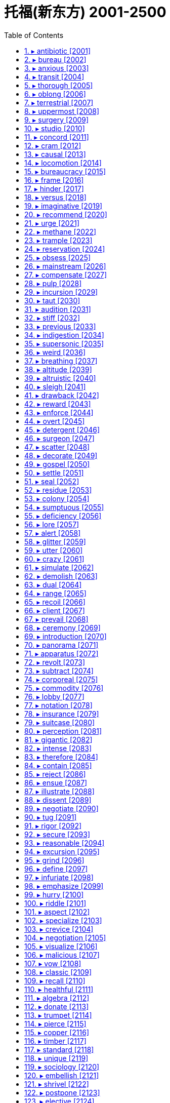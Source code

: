 
= 托福(新东方) 2001-2500
:toc: left
:toclevels: 3
:sectnums:

'''


==== ▸ antibiotic  [2001]   +
な/ˌæntɪbaɪˈɒtɪk/   +

【N-COUNT】  _Antibiotics_ are medical drugs used to kill bacteria and treat infections. 抗生素   +
⇒  Your doctor may prescribe antibiotics.  你的大夫可能会开抗生素。   +

---


==== ▸ bureau  [2002]   +
な/ˈbjʊərəʊ/   +
⇒  ...the Federal Bureau of Investigation.  …联邦调查局。   +

【N-COUNT】   A _bureau_ is an office of a company or organization that has its main office in another city or country. 分公司   +
⇒  ...the Wall Street Journal's Washington bureau.  …《华尔街日报》的华盛顿分社。   +

【N-COUNT】   A _bureau_ is a chest of drawers. 五斗橱   +

【N-COUNT】   A _bureau_ is a writing desk with shelves and drawers and a lid that opens to form the writing surface. 写字台   +

---


==== ▸ anxious  [2003]   +
な/ˈæŋkʃəs/   +

【ADJ】   If you are _anxious to_ do something or _anxious that_ something should happen, you very much want to do it or very much want it to happen. 焦急的   +
⇒  Both the Americans and the Russians are anxious to avoid conflict in South Asia.  美国人与俄国人都急于避免南亚冲突。   +
⇒  He is anxious that there should be no delay.  他急切希望不会有任何延误。   +

【ADJ】   If you are _anxious_, you are nervous or worried about something. 焦虑的   +
⇒  The foreign minister admitted he was still anxious about the situation in the country.  外交部长承认他对该国的局势依然感到焦虑。   +

【ADV】   焦虑地   +
⇒  They are waiting anxiously to see who will succeed him.  他们在焦虑不安地等着看谁将接替他。   +

---


==== ▸ transit  [2004]   +
な/ˈtrænsɪt/   +

【N-UNCOUNT】  _Transit_ is the carrying of goods or people by vehicle from one place to another. 运输   +
⇒  During their talks, the two presidents discussed the transit of goods between the two countries.  在会谈中，两位总统讨论了两国之间货物的运输。   +
⇒  ...a transit time of about 42 minutes.  …大约42分钟的运输时间。   +

【PHRASE】   If people or things are _in transit_, they are travelling or being taken from one place to another. 在途中; 在被运送中   +

【ADJ】   A _transit_ area is an area where people wait or where goods are kept between different stages of a journey. 中转的 (地方)   +
⇒  ...refugees arriving at the two transit camps.  …到达两个中转难民营的难民。   +

【N-UNCOUNT】  <span class="additional">[美国英语]</span>   +

---


==== ▸ thorough  [2005]   +
な/ˈθʌrə/   +

【ADJ】   A _thorough_ action or activity is one that is done very carefully and in a detailed way so that nothing is forgotten. 彻底的   +
⇒  We are making a thorough investigation.  我们正在进行彻底的调查。   +
⇒  This very thorough survey goes back to 1784.  这项非常彻底的调查可追溯到1784年。   +

【ADV】   彻底地   +
⇒  Food that is being offered hot must be reheated thoroughly.  热熟食拿到手后必须重新热透。   +

【ADJ】   Someone who is _thorough_ is always very careful in their work, so that nothing is forgotten. 细心的   +
⇒  Martin would be a good judge, I thought. He was calm and thorough.  我想马丁会是个好法官。他既沉着又细心。   +

【N-UNCOUNT】   细心   +
⇒  His thoroughness and attention to detail is legendary.  他的细心和对细节的关注是很有名的。   +

【ADJ】  _Thorough_ is used to emphasize the large degree or extent of something. (用于强调程度或范围) 完全的   +
⇒  To me, this seemed like a thorough waste of time.  在我看来，这好像完全是浪费时间。   +

【ADV】   完全地   +
⇒  I thoroughly enjoy your programme.  我非常喜欢你们的节目。   +

---


==== ▸ oblong  [2006]   +
な/ˈɒbˌlɒŋ/   +

【N-COUNT】   An _oblong_ is a shape which has two long sides and two short sides and in which all the angles are right angles. 长方形   +
⇒  ...an oblong table.  ...一张长方形桌子。   +

---


==== ▸ terrestrial  [2007]   +
な/təˈrɛstrɪəl/   +

【ADJ】  _Terrestrial_ means relating to the planet Earth rather than to some other part of the universe. 地球的   +
⇒  ...terrestrial life forms.  …地球上的生命形态。   +

---


==== ▸ uppermost  [2008]   +
な/ˈʌpəˌməʊst/   +

【ADJ】  _The uppermost_ part of something is the part that is higher than the rest of it. _The uppermost_ thing is the highest one of a group of things. 最高的   +
⇒  John was on the uppermost floor of the three-storey gatehouse.  约翰在这栋三层门房的最高层。   +

【ADV】  _Uppermost_ is also an adverb. 最高地   +
⇒  Lift the fish and carefully place it on a large board, flat side uppermost.  把鱼拿起来小心地放在一块大案板上，平的一面朝上。   +

【ADJ】   If something is _uppermost in_ a particular situation, it is the most important thing in that situation. 最重要的   +
⇒  The economy appears to be uppermost in people's minds.  经济似乎是人们心中最重要的。   +

---


==== ▸ surgery  [2009]   +
な/ˈsɜːdʒərɪ/   +

【N-UNCOUNT】  _Surgery_ is medical treatment in which someone's body is cut open so that a doctor can repair, remove, or replace a diseased or damaged part. 外科手术   +
⇒  His father has just recovered from heart surgery.  他父亲刚从心脏手术中恢复过来。   +

【N-COUNT】   A _surgery_ is the room or house where a doctor or dentist works. 诊室   +

【N-COUNT】   A doctor's _surgery_ is the period of time each day when a doctor sees patients at his or her surgery. 诊疗时间   +

【N-COUNT】   A _surgery_ is the area in a hospital with operating rooms where surgeons operate on their patients. 手术室   +

---


==== ▸ studio  [2010]   +
な/ˈstjuːdɪˌəʊ/   +

【N-COUNT】   A _studio_ is a room where a painter, photographer, or designer works. 工作室   +
⇒  She was in her studio again, painting onto a large canvas.  她又在她的工作室里了，在一块大帆布上画画。   +

【N-COUNT】   A _studio_ is a room where radio or television programmes are recorded, CDs are produced, or movies are made. 演播室; 制作室   +
⇒  She's much happier performing live than in a recording studio.  她现场表演比在录音棚里更开心。   +

【N-COUNT】   You can also refer to film-making or recording companies as _studios_. 电影公司; 录音公司   +
⇒  She wrote to Paramount Studios and asked if they would audition her.  她写了信给派拉蒙电影公司，问他们是否能让她试镜。   +

【N-COUNT】   A _studio_ or a _studio_ apartment is a small apartment with one room for living and sleeping in, a kitchen, and a bathroom. You can also talk about a _studio apartment_. 单间公寓   +
⇒  Home for a couple of years was a studio apartment.  几年来的家就是一个单间公寓。   +

---


==== ▸ concord  [2011]   +
な/ˈkɒnkɔːd/   +

【N-UNCOUNT】  _Concord_ is a state of peaceful agreement. 和睦; 和谐   +
⇒  They expressed the hope that he would pursue a neutral and balanced policy for the sake of national concord.  他们希望他能为国家的和谐而追求一种中立而平衡的政策。   +

【N-UNCOUNT】   In grammar, _concord_ refers to the way that a word has a form appropriate to the number or gender of the noun or pronoun it relates to. For example, in "He hates it," there is concord between the singular form of the verb and the singular pronoun "he." (词语搭配上的)一致   +

---


==== ▸ cram  [2012]   +
な/kræm/   +

【V-T】   If you _cram_ things or people _into_ a container or place, you put them into it, although there is hardly enough room for them. 把…塞进   +
⇒  Terry crammed the dirty clothes into his bag.  特里把脏衣服塞进了包里。   +
⇒  She crammed her mouth with caviar.  她塞了一嘴鱼子酱。   +

【V-T/V-I】   If people _cram into_ a place or vehicle or _cram_ a place or vehicle, so many of them enter it at one time that it is completely full. 挤满; 塞进   +
⇒  We crammed into my car and set off.  我们挤进我的汽车，出发了。   +

【V-I】   If you _are cramming for_ an examination, you are learning as much as possible in a short time just before you take the examination. 突击准备 (考试)   +
⇒  She was cramming for her Economics exam.  她正为了应付经济学考试而临时抱佛脚。   +

【N-UNCOUNT】   (考试的) 突击准备   +
⇒  It would take two or three months of cramming to prepare for Vermont's bar exam.  佛蒙特州的律师考试需要2到3个月时间的突击准备。   +

---


==== ▸ causal  [2013]   +
な/ˈkɔːzəl/   +

【ADJ】   If there is a _causal_ relationship between two things, one thing is responsible for causing the other thing. 因果关系的   +
⇒  Rawlins stresses that it is impossible to prove a causal link between the drug and the deaths.  罗林斯强调说证实毒品与死亡之间的因果关系是不可能的。   +

---


==== ▸ locomotion  [2014]   +
な/ˌləʊkəˈməʊʃən/   +

【N-UNCOUNT】  _Locomotion_ is the ability to move and the act of moving from one place to another. 移动能力   +
⇒  Flight is the form of locomotion that puts the greatest demands on muscles.  飞行是对肌肉要求最高的运动形式。   +

---


==== ▸ bureaucracy  [2015]   +
な/bjʊəˈrɒkrəsɪ/   +

【N-COUNT】   A _bureaucracy_ is an administrative system operated by a large number of officials. 官僚体制   +
⇒  State bureaucracies can tend to stifle enterprise and initiative.  国家官僚体制会压抑人的进取心和积极性。   +

【N-UNCOUNT】  _Bureaucracy_ refers to all the rules and procedures followed by government departments and similar organizations, especially when you think that these are complicated and cause long delays. 官僚作风   +
⇒  People usually complain about too much bureaucracy.  人们通常会抱怨过多的官僚作风。   +

---


==== ▸ frame  [2016]   +
な/freɪm/   +

【N-COUNT】   The _frame_ of a picture or mirror is the wood, metal, or plastic that is fitted around it, especially when it is displayed or hung on a wall. 框架   +
⇒  Estelle kept a photograph of her mother in a silver frame on the kitchen mantelpiece.  埃丝特尔把她母亲的一张照片放在厨房壁炉架上的银质相框里。   +

【N-COUNT】   The _frame_ of an object such as a building, chair, or window is the arrangement of wooden, metal, or plastic bars between which other material is fitted, and which give the object its strength and shape. 构架   +
⇒  He supplied housebuilders with modern timber frames.  他为建房者提供了现代化的木制构架。   +
⇒  With difficulty he released the mattress from the metal frame, and groped beneath it.  他费了很大劲把床垫从金属架上卸下来，然后在下面摸索一番。   +

【N-COUNT】   The _frames_ of a pair of glasses are all the metal or plastic parts of it, but not the lenses. 眼镜框   +
⇒  He was wearing new glasses with gold wire frames.  他戴着一副新的金丝框眼镜。   +

【N-COUNT】   A _frame_ of movie film is one of the many separate photographs that it consists of. 画面   +
⇒  Standard 8mm projects at 16 frames per second.  标准的8毫米电影每秒放映16帧画面。   +

【V-T】   When a picture or photograph _is framed_, it is put in a frame. 给 (图画或照片) 配框   +
⇒  The picture is now ready to be mounted and framed.  这幅画现在可以装裱、配框了。   +

【V-T】   If an object _is framed_ by a particular thing, it is surrounded by that thing in a way that makes the object more striking or attractive to look at. 环绕   +
⇒  The swimming pool is framed by tropical gardens.  游泳池四周环绕着热带花园。   +

【V-T】   If someone _frames_ an innocent person, they make other people think that that person is guilty of a crime, by lying or inventing evidence. 诬陷   +
⇒  I need to find out who tried to frame me.  我需要查出谁试图诬陷我。   +

【N-COUNT】   You can refer to someone's body as their _frame_, especially when you are describing the general shape of their body. 身躯   +
⇒  Their belts are pulled tight against their bony frames.  他们的腰带紧裹着瘦骨嶙峋的躯体。   +

【N-COUNT】   an enumeration of a population for the purposes of sampling, esp as the basis of a stratified sample 人口抽样底册   +

---


==== ▸ hinder  [2017]   +
な【V-T】   If something _hinders_ you, it makes it more difficult for you to do something or make progress. 阻碍   +
⇒  Further investigation was hindered by the loss of all documentation on the case.  由于有关此案的材料全部丢失，进一步的调查受到了阻碍。   +

【V-T】   If something _hinders_ your movement, it makes it difficult for you to move forward or move around. 牵制   +
⇒  A thigh injury increasingly hindered her mobility.  大腿上的伤愈发束缚了她的活动自由。   +

【ADJ】   situated at or further towards the back or rear; posterior 后面的; 后方的   +
⇒  the hinder parts     +

---


==== ▸ versus  [2018]   +
な/ˈvɜːsəs/   +

【PREP】   You use _versus_ to indicate that two figures, ideas, or choices are opposed. 与…相对   +
⇒  Only 18.8% of the class of 1982 had some kind of diploma four years after high school, versus 45% of the class of 1972.  相对于1972届学生中有45%在中学毕业4年后获得了某种文凭来说，1982届学生的这一比例只有18.8%。   +

【PREP】  _Versus_ is used to indicate that two teams or people are competing against each other in a sports event. (体育比赛中) …对…   +
⇒  Italy versus Japan is turning out to be a surprisingly well matched competition.  意大利对日本队的比赛结果是一场出人意料地势均力敌的比赛。   +

【PREP】  _Versus_ is used in a court of law to indicate that two people or organizations are involved in a law suit. The abbreviation _v_ is also used. (在法庭上) …诉…   +
⇒  That case became known as Healey versus Jones.  那起讼案被称作“希利诉琼斯案”。   +

---


==== ▸ imaginative  [2019]   +
な/ɪˈmædʒɪnətɪv/   +

【ADJ】   If you describe someone or their ideas as _imaginative_, you are praising them because they are easily able to think of or create new or exciting things. 富于想像力的   +
⇒  ...an imaginative writer.  …一位富有想像力的作家。   +

【ADV】   富于想像力地   +
⇒  The hotel is decorated imaginatively and attractively.  这家旅馆装饰得很有想像力和吸引力。   +

---


==== ▸ recommend  [2020]   +
な/ˌrɛkəˈmɛnd/   +

【V-T】   If someone _recommends_ a person or thing to you, they suggest that you would find that person or thing good or useful. 推荐   +
⇒  I just spent a holiday there and would recommend it to anyone.  我刚在那儿度过一个假期，愿意向任何人推荐那里。   +
⇒  "You're a good worker," he told him. "I'll recommend you for a promotion."  “你是名好员工，”他说。“我要推荐你升职。”   +

【ADJ】   被推崇的   +
⇒  Though ten years old, this book is highly recommended.  尽管已出版10年了，这本书仍备受推崇。   +

【V-T】   If you _recommend_ that something is done, you suggest that it should be done. 建议   +
⇒  The judge recommended that he serve 20 years in prison.  法官建议判他入狱服刑20年。   +
⇒  We strongly recommend reporting the incident to the police.  我们强烈建议将此事报警。   +

【V-T】   If something or someone has a particular quality to _recommend_ them, that quality makes them attractive or gives them an advantage over similar things or people. 使受欢迎; 使有优势   +
⇒  La Cucina restaurant has much to recommend it.  拉库奇那餐馆有许多值得称道的地方。   +

---


==== ▸ urge  [2021]   +
な/ɜːdʒ/   +

【V-T】   If you _urge_ someone _to_ do something, you try hard to persuade them to do it. 敦促 (某人做某事)   +
⇒  They urged Congress to approve plans for their reform programme.  他们敦促国会批准他们有关改革项目的计划。   +

【V-T】   If you _urge_ someone somewhere, you make them go there by touching them or talking to them. 鼓动 (某人去某地)   +
⇒  He slipped his arm around her waist and urged her away from the window.  他悄悄用一只手臂揽住她的腰，劝她离开了窗口。   +

【V-T】   If you _urge_ a course of action, you strongly advise that it should be taken. 竭力主张   +
⇒  He urged restraint on the security forces.  他竭力主张限制安全部队。   +

【N-COUNT】   If you have an _urge to_ do or have something, you have a strong wish to do or have it. 强烈欲望   +
⇒  He had an urge to open a shop of his own.  他很想开一家自己的商店。   +

---


==== ▸ methane  [2022]   +
な/ˈmiːθeɪn/   +

【N-UNCOUNT】  _Methane_ is a colourless gas that has no smell. Natural gas consists mostly of methane. 甲烷   +

---


==== ▸ trample  [2023]   +
な/ˈtræmpəl/   +

【V-T/V-I】   To _trample on_ someone's rights or values or to _trample_ them means to deliberately ignore them. 无视   +
⇒  They say loggers are destroying rain forests and trampling on the rights of natives.  他们说伐木工正在破坏雨林，无视当地人的权利。   +

【V-T】   If someone _is trampled_, they are injured or killed by being stepped on by animals or by other people. 踩伤; 踩死   +
⇒  Many people were trampled in the panic that followed.  很多人在随后的恐慌中被踩伤。   +

【V-T/V-I】   If someone _tramples_ something or _tramples on_ it, they step heavily and carelessly on it and damage it. 践踏; 踩坏   +
⇒  They don't want people trampling the grass, pitching tents or building fires.  他们不想让人们践踏草地、搭帐篷或生火。   +

---


==== ▸ reservation  [2024]   +
な/ˌrɛzəˈveɪʃən/   +

【N-VAR】   If you have _reservations about_ something, you are not sure that it is entirely good or right. 保留意见   +
⇒  I told him my main reservation about his film was the ending.  我告诉了他我主要对他电影的结局有所保留。   +

【N-COUNT】   If you make a _reservation_, you arrange for something such as a table in a restaurant or a room in a hotel to be kept for you. 预订   +
⇒  He went to the desk to inquire and make a reservation.  他到前台去咨询并做了预订。   +

【N-COUNT】   A _reservation_ is an area of land that is kept separate for a particular group of people to live in. 保留地   +
⇒  Seventeen thousand Indians live in Arizona on a reservation.  17000名印第安人居住在亚利桑那州的保留地内。   +

---


==== ▸ obsess  [2025]   +
な/əbˈsɛs/   +

【V-T/V-I】   If something _obsesses_ you or if you _obsess about_ something, you keep thinking about it and find it difficult to think about anything else. 困扰; 心神不宁   +
⇒  A string of scandals is obsessing America.  一系列丑闻在困扰着美国。   +
⇒  She stopped drinking but began obsessing about her weight.  她戒了酒，但开始不停地担心她的体重。   +

---


==== ▸ mainstream  [2026]   +
な/ˈmeɪnˌstriːm/   +

【N-COUNT】   People, activities, or ideas that are part of the _mainstream_ are regarded as the most typical, normal, and conventional because they belong to the same group or system as most others of their kind. 主流   +
⇒  ...people outside the economic mainstream.  …经济主流之外的人们。   +

---


==== ▸ compensate  [2027]   +
な/ˈkɒmpɛnˌseɪt/   +

【V-T】   To _compensate_ someone _for_ money or things that they have lost, means to pay them money or give them something to replace those things. 补偿 (损失)   +
⇒  The damages are designed to compensate victims for their direct losses.  该赔偿金是用来补偿受害人的直接损失的。   +

【V-I】   If you _compensate for_ a lack of something or _for_ something you have done wrong, you do something to make the situation better. 弥补 (过失)   +
⇒  The company agreed to keep up high levels of output in order to compensate for supplies lost.  该公司同意保持高产出水平以补偿损失掉的供应品。   +

【V-I】   Something that _compensates for_ something else balances it or reduces its effects. 抵消   +
⇒  Senators say it is crucial that a mechanism is found to compensate for inflation.  参议员们说找到抵消通货膨胀的机制是至关重要的。   +

【V-I】   If you try to _compensate for_ something that is wrong or missing in your life, you try to do something that removes or reduces the harmful effects. 弥补   +
⇒  Their sense of humour and ability to get along with people are two characteristics that compensate for their lack of experience.  他们的幽默感和与人相处的能力是弥补他们经验不足的两个特质。   +

---


==== ▸ pulp  [2028]   +
な/pʌlp/   +

【N-SING】   If an object is pressed into a _pulp_, it is crushed or beaten until it is soft, smooth, and wet. 浆   +
⇒  The olives are crushed to a pulp by stone rollers.  橄榄由石磙碾成浆。   +

【N-SING】   In fruit or vegetables, _the pulp_ is the soft part inside the skin. 果肉   +
⇒  Make maximum use of the whole fruit, including the pulp which is high in fibre.  最大限度地利用整个水果，包括富含纤维的果肉部分。   +

【N-UNCOUNT】  _Wood pulp_ is material made from crushed wood. It is used to make paper. 木浆   +

【ADJ】   People refer to stories or novels as _pulp_ fiction when they consider them to be of poor quality and intentionally shocking or sensational. 低俗的 (小说等)   +
⇒  ...lurid '50s pulp novels.  …50年代耸人听闻的低俗小说。   +

【V-T】   If vegetables or fruit _are pulped_, they are crushed into a smooth, wet paste. 将…捣成浆   +
⇒  Onions can be boiled and pulped to a puree.  洋葱可以煮熟，捣成泥。   +

【V-T】   If paper, books, or documents _are pulped_, they are destroyed. 把…化为纸浆   +
⇒  The first edition had to be pulped because it contained inaccuracies.  第一版不得不化为纸浆，因为里面有差错。   +

【PHRASE】   If someone _is beaten to a pulp_, they are hit repeatedly until they are very badly injured. 把某人打成重伤   +
⇒  I tried to talk myself out of a fight and got beaten to a pulp instead by three other boys.  我试图说服自己不要打架，结果却被另外3个男孩子打得遍体鳞伤。   +

---


==== ▸ incursion  [2029]   +
な/ɪnˈkɜːʃən/   +

【N-COUNT】   If there is an _incursion into_ a country, enemy soldiers suddenly enter it. 侵入   +
⇒  ...armed incursions into border areas by rebel forces.  ...叛军武装入侵边境地区。   +

【N-COUNT】   If someone or something enters an area where you would not expect them to be, or where they have not been found before, you can call this an _incursion_, especially when you disapprove of their presence. 侵入   +
⇒  ...her disastrous incursion into the property market.  ...她非常不明智地转入房地产市场。   +

---


==== ▸ taut  [2030]   +
な/tɔːt/   +

【ADJ】   Something that is _taut_ is stretched very tight. 紧绷的   +
⇒  The clothes line is pulled taut and secured.  晾衣绳被拉紧系牢了。   +

【ADJ】   If someone has a _taut_ expression, they look very worried and tense. (神色) 紧张不安的   +
⇒  Ben sat up quickly, his face taut and terrified.  本迅速坐起来，神情紧张而恐惧。   +

---


==== ▸ audition  [2031]   +
な/ɔːˈdɪʃən/   +

【N-COUNT】   An _audition_ is a short performance given by an actor, dancer, or musician so that a director or conductor can decide if they are good enough to be in a play, film, or orchestra. 试 (镜、演)   +
⇒  ...an audition for a Broadway musical.  …一部百老汇歌舞剧的试演。   +

【V-T/V-I】   If you _audition_ or if someone _auditions_ you, you do an audition. 试 (镜、演)   +
⇒  I was auditioning for the part of a jealous girlfriend.  我试演了一个有妒忌心的女友角色。   +
⇒  They're auditioning new members for the cast of "Miss Saigon" today.  他们今天在为《西贡小姐》剧组的新演员试镜。   +

---


==== ▸ stiff  [2032]   +
な/stɪf/   +

【ADJ】   Something that is _stiff_ is firm or does not bend easily. 硬的; 不易弯曲的   +
⇒  The furniture was stiff, uncomfortable, too delicate, and too neat.  这家具又硬又不舒服，过分易碎且过于光洁。   +
⇒  His gaberdine trousers were brand new and stiff.  他的华达呢裤子崭新笔直。   +

【ADV】   硬地; 不易弯曲地   +
⇒  Moira sat stiffly upright in her straight-backed chair.  莫伊拉直挺挺地坐在直背椅上。   +

【ADJ】   Something such as a door or drawer that is _stiff_ does not move as easily as it should. (门或抽屉) 难移动的   +
⇒  Train doors have handles on the inside. They are stiff so that they cannot be opened accidentally.  火车车门内侧有把手。把手很紧，这样就不会被意外打开了。   +

【ADJ】   If you are _stiff_, your muscles or joints hurt when you move, because of illness or because of too much exercise. 酸痛的   +
⇒  The mud bath is particularly recommended for relieving tension and stiff muscles.  泥浴被特别推荐用于缓解紧张和肌肉酸痛。   +

【ADV】   酸痛地   +
⇒  He climbed stiffly from the Volkswagen.  他浑身酸痛地从大众汽车里爬出来。   +

【ADJ】  _Stiff_ behaviour is rather formal and not very friendly or relaxed. 拘谨的; 生硬的   +
⇒  They always seemed a little awkward with each other, a bit stiff and formal.  他们总是彼此显得有点儿别扭，有几分拘谨，不太随意。   +

【ADV】   拘谨地; 生硬地   +
⇒  "Why don't you borrow your sister's car?" said Cassandra stiffly.  “为什么不借你姐姐的车？”卡珊德拉生硬地说道。   +

【ADJ】  _Stiff_ can be used to mean difficult or severe. 艰难的; 激烈的   +
⇒  She faces stiff competition in the Best Actress category.  她在最佳女演员这个奖项上面临着激烈的竞争。   +

【ADV】   If you are bored _stiff_, worried _stiff_, or scared _stiff_, you are extremely bored, worried, or scared. 极度地   +
⇒  Anna tried to look interested. Actually, she was bored stiff.  安娜试图装出感兴趣的样子。实际上她都厌烦透了。   +

【ADJ】  _Stiff_ is also an adjective. 极度的   +
⇒  Even if he bores you stiff, it is good manners not to let him know it.  即使他把你烦透了，出于礼貌你也不能让他看出来。   +

---


==== ▸ previous  [2033]   +
な/ˈpriːvɪəs/   +

【ADJ】   A _previous_ event or thing is one that happened or existed before the one that you are talking about. 前一次的   +
⇒  She has a teenage daughter from a previous marriage.  她有个出自前一次婚姻的十几岁的女儿。   +

【ADJ】   You refer to the period of time or the thing immediately before the one that you are talking about as the _previous_ one. 前一个的   +
⇒  It was a surprisingly dry day after the rain of the previous week.  这是继前一周的降雨之后出奇干燥的一天。   +

---


==== ▸ indigestion  [2034]   +
な/ˌɪndɪˈdʒɛstʃən, -daɪ-/   +

【N-UNCOUNT】   If you have _indigestion_, you have pains in your stomach and chest that are caused by difficulties in digesting food. 消化不良   +

---


==== ▸ supersonic  [2035]   +
な/ˌsuːpəˈsɒnɪk/   +

【ADJ】  _Supersonic_ aircraft travel faster than the speed of sound. 超音速的   +
⇒  There was a huge bang; it sounded like a supersonic jet.  发出一声巨响；听起来像一架超音速喷气式飞机。   +

---


==== ▸ weird  [2036]   +
な/wɪəd/   +

【ADJ】   If you describe something or someone as _weird_, you mean that they are strange. 奇怪的   +
⇒  That first day was weird.  第一天很奇怪。   +
⇒  Drugs can make you do all kinds of weird things.  毒品可以让你做出各种各样奇怪的事情来。   +

---


==== ▸ breathing  [2037]   +
 辞典中没找到  +
==== ▸ interact  [2038]   +
な/ˌɪntərˈækt/   +

【V-RECIP】   When people _interact with_ each other or _interact_, they communicate as they work or spend time together. 相互交往   +
⇒  While the other children interacted and played together, Ted ignored them.  当其他孩子们相互交往、一起玩耍时，泰德却不理他们。   +

【N-VAR】   相互交往   +
⇒  ...superficial interactions with other people.  …和其他人的表面交往。   +

【V-I】   When people _interact with_ computers, or when computers _interact with_ other machines, information or instructions are exchanged. 互动   +
⇒  ...new, simplified ways of interacting with a computer.  …与计算机互动的简化新方法。   +

【N-VAR】   互动   +
⇒  ...experts on human-computer interaction.  …人机互动专家。   +

【V-RECIP】   When one thing _interacts with_ another or two things _interact_, the two things affect each other's behaviour or condition. 相互作用   +
⇒  You have to understand how cells interact.  你必须得了解细胞之间是如何相互作用的。   +

【N-VAR】   相互作用   +
⇒  ...the interaction between physical and emotional illness.  …生理疾病和心理疾病之间的相互作用。   +

【N-COUNT】   the transfer of energy between elementary particles, between a particle and a field, or between fields   +

---


==== ▸ altitude  [2039]   +
な/ˈæltɪˌtjuːd/   +

【N-VAR】   If something is at a particular _altitude_, it is at that height above sea level. 海拔高度   +
⇒  The aircraft had reached its cruising altitude of about 39,000 feet.  那架飞机已经达到了大约三万九千英尺的巡航高度。   +

---


==== ▸ altruistic  [2040]   +
な/ˈæltruːˌɪstɪk/   +

【ADJ】   If your behaviour or motives are _altruistic_, you show concern for the happiness and welfare of other people rather than for yourself. 利他的   +

---


==== ▸ sleigh  [2041]   +
な/sleɪ/   +

【N-COUNT】   A _sleigh_ is a vehicle which can slide over snow. Sleighs are usually pulled by horses. (通常由马拉的) 雪橇   +

---


==== ▸ drawback  [2042]   +
な/ˈdrɔːˌbæk/   +

【N-COUNT】   A _drawback_ is an aspect of something or someone that makes them less acceptable than they would otherwise be. 缺点; 障碍   +
⇒  He felt the apartment's only drawback was that it was too small.  他感觉这个公寓惟一的缺点就是太小。   +

---


==== ▸ reward  [2043]   +
な/rɪˈwɔːd/   +

【N-COUNT】   A _reward_ is something that you are given, for example because you have behaved well, worked hard, or provided a service to the community. 奖励   +
⇒  A bonus of up to five percent can be added to a student's final exam score as a reward for good spelling, punctuation, and grammar.  作为对正确的拼写、标点和语法的奖励，多达5分的加分可以加到学生期末考试成绩中。   +

【N-COUNT】   A _reward_ is a sum of money offered to anyone who can give information about lost or stolen property, a missing person, or someone who is wanted by the police. 赏金   +
⇒  The firm last night offered a $10,000 reward for information leading to the conviction of the killer.  这家公司昨晚对能将凶手定罪的信息悬赏1万美元。   +

【V-T】   If you do something and _are rewarded_ with a particular benefit, you receive that benefit as a result of doing that thing. 回报   +
⇒  Make the extra effort to impress the buyer and you will be rewarded with a quicker sale at a better price.  格外卖力地给买主一个好印象，你就会被报以用更佳的价格更快地卖掉商品。   +

【N-COUNT】   The _rewards_ of something are the benefits that you receive as a result of doing or having that thing. 回报   +
⇒  The company is just starting to reap the rewards of long-term investments.  这家公司正开始收获长期投资的回报。   +

---


==== ▸ enforce  [2044]   +
な/ɪnˈfɔːs/   +

【V-T】   If people in authority _enforce_ a law or a rule, they make sure that it is obeyed, usually by punishing people who do not obey it. 施行   +
⇒  Boulder was one of the first cities in the nation to enforce a ban on smoking.  博尔德是该国率先施行禁烟令的城市之一。   +

【V-T】   To _enforce_ something means to force or cause it to be done or to happen. 强制执行   +
⇒  They struggled to limit the cost by enforcing a low-tech specification.  他们通过强制执行一种低技术规范来竭力限制成本。   +

---


==== ▸ overt  [2045]   +
な/ˈəʊvɜːt/   +

【ADJ】   An _overt_ action or attitude is done or shown in an open and obvious way. 公开的; 明显的   +
⇒  Although there is no overt hostility, black and white students do not mix much.  虽然没有明显的敌意，但黑人学生和白人学生还是交往不多。   +

【ADV】   公开地; 明显地   +
⇒  He's written a few overtly political lyrics over the years.  他几年来写了几篇政治性明显的歌词。   +

---


==== ▸ detergent  [2046]   +
な/dɪˈtɜːdʒənt/   +

【N-MASS】  _Detergent_ is a chemical substance, usually in the form of a powder or liquid, which is used for washing things such as clothes or dishes. 清洁剂   +
⇒  ...a brand of detergent.  …一种品牌的清洁剂。   +

---


==== ▸ surgeon  [2047]   +
な/ˈsɜːdʒən/   +

【N-COUNT】   A _surgeon_ is a doctor who is specially trained to perform surgery. 外科医生   +
⇒  ...a heart surgeon.  …一位心脏外科医生。   +

---


==== ▸ scatter  [2048]   +
な/ˈskætə/   +

【V-T】   If you _scatter_ things over an area, you throw or drop them so that they spread all over the area. 撒   +
⇒  She tore the rose apart and scattered the petals over the grave.  她掰开玫瑰花，把花瓣撒在坟墓上。   +
⇒  They've been scattering toys everywhere.  他们总是把玩具分散得到处都是。   +

【V-T/V-I】   If a group of people _scatter_ or if you _scatter_ them, they suddenly separate and move in different directions. 使散开; 散开   +
⇒  After dinner, everyone scattered.  吃完饭，每个人都散开了。   +

---


==== ▸ decorate  [2049]   +
な/ˈdɛkəˌreɪt/   +

【V-T】   If you _decorate_ something, you make it more attractive by adding things to it. 装饰   +
⇒  He decorated his room with pictures of all his favourite sports figures.  他用他所喜爱的所有运动员的照片装饰自己的房间。   +

【V-T/V-I】   If you _decorate_ a room or the inside of a building, you put new paint or wallpaper on the walls and ceiling, and paint the woodwork. 装修   +
⇒  When they came to decorate the rear bedroom, it was Jemma who had the final say.  他们开始装修后卧室时，说了算的人是杰马。   +
⇒  The boys are planning to decorate when they get the time.  男孩们正计划在他们有时间的时候装修。   +

【N-UNCOUNT】   装修   +
⇒  I did a lot of the decorating myself.  我自己干了很多装修的活儿。   +

---


==== ▸ gospel  [2050]   +
な/ˈɡɒspəl/   +
⇒  ...the parable in St. Matthew's Gospel.  …《马太福音》里的寓言故事。   +

【N-SING】   In the Christian religion, _the gospel_ refers to the message and teachings of Jesus Christ, as explained in the New Testament. 耶稣的福音和教义   +
⇒  I didn't shirk my duties. I visited the sick and I preached the gospel.  我没有逃避责任。我探望了病人并传布了耶稣的福音和教义。   +

【N-UNCOUNT】  _Gospel_ or _gospel music_ is a style of religious music that uses strong rhythms and vocal harmony. It is especially popular among black Christians in the southern United States. (尤指在美国南部黑人基督徒中间流行的) 福音音乐   +
⇒  I had to go to church, so I grew up singing gospel.  从前我必须上教堂，所以我是唱着福音圣歌长大的。   +

【N-UNCOUNT】   If you take something _as gospel_, or it is _the gospel truth_, you believe that it is completely true. 绝对真理   +
⇒  He wouldn't say this if it weren't the gospel truth.  如果这不是绝对真理，他就不会这么说。   +

---


==== ▸ settle  [2051]   +
な/ˈsɛtəl/   +

【V-T】   If people _settle_ an argument or problem, or if something _settles_ it, they solve it, for example, by making a decision about who is right or about what to do. 解决 (纠纷、问题等)   +
⇒  They agreed to try to settle their dispute by negotiation.  他们同意尽量通过谈判解决他们之间的纠纷。   +

【V-T/V-I】   If people _settle_ a legal dispute or if they _settle_, they agree to end the dispute without going to a court of law, for example, by paying some money or by apologizing. (庭外) 和解   +
⇒  In an attempt to settle the case, Molken has agreed to pay restitution.  为了结此案，莫尔肯已同意赔偿。   +
⇒  She got much less than she would have done if she had settled out of court.  她得到的远不如她若庭外和解得到的多。   +

【V-T/V-I】   If you _settle_ a bill or debt, you pay the amount that you owe. 结算; 算清   +
⇒  I settled the bill for my coffee and his two glasses of wine.  我为我的咖啡和他的两杯葡萄酒付了钱。   +
⇒  She has now settled with her landlord.  她现在已经和她的房东算清了。   +

【V-T】   If something _is settled_, it has all been decided and arranged. 确定   +
⇒  As far as we're concerned, the matter is settled.  在我们看来，此事已定。   +

【V-T/V-I】   When people _settle_ a place or in a place, or when a government _settles_ them there, they start living there permanently. 定居于; 使定居; 定居   +
⇒  Refugees settling in a new country suffer from a number of problems.  在一个新国家定居的难民们面临许多问题。   +
⇒  He visited Paris and eventually settled there.  他访问了巴黎并最终在那儿定居了。   +

【V-T/V-I】   If you _settle yourself_ somewhere or _settle_ somewhere, you sit down or make yourself comfortable. 安顿; 安坐   +
⇒  Albert settled himself on the sofa.  阿尔伯特在沙发安坐下来。   +

【V-T/V-I】   If something _settles_ or if you _settle_ it, it sinks slowly down and becomes still. 使沉降; 沉降   +
⇒  A black dust settled on the walls.  一团黑色粉尘落到了这些墙上。   +
⇒  Once its impurities had settled, the oil could be graded.  一旦杂质沉淀下去，油就可以定级了。   +

【V-I】   If your eyes _settle on_ or _upon_ something, you stop looking around and look at that thing for some time. (目光) 停留   +
⇒  The man let his eyes settle upon Blume's face.  那个人让自己的目光落在了布卢姆的脸上。   +

【V-I】   When birds or insects _settle on_ something, they land on it from above. (鸟类或昆虫) 飞落; 栖息   +
⇒  Moths flew in front of it, eventually settling on the rough painted metal.  飞蛾在它前面飞舞，最后落在了那块粗糙的喷漆金属上。   +

【N】   a seat, for two or more people, usually made of wood with a high back and arms, and sometimes having a storage space in the boxlike seat 高背长靠椅   +

---


==== ▸ seal  [2052]   +
な/siːl/   +

【V-T】   When you _seal_ an envelope, you close it by folding part of it over and sticking it down, so that it cannot be opened without being torn. 封 (信封)   +
⇒  He sealed the envelope and put on a stamp.  他封好信封，贴了张邮票。   +
⇒  Write your letter and seal it in a blank envelope.  写好你的信，然后将其封入一个空信封。   +

【V-T】   If you _seal_ a container or an opening, you cover it with something in order to prevent air, liquid, or other material from getting in or out. If you _seal_ something _in_ a container, you put it inside and then close the container tightly. 封 (容器、开口); 将 (某物) 封入 (某容器中)   +
⇒  She filled the containers, sealed them with a cork, and stuck on labels.  她装满那些容器，用塞子封了口，然后贴上了标签。   +
⇒  A woman picks them up and seals them in plastic bags.  一位女士拣起它们，然后把它们封入各塑料袋中。   +

【N-COUNT】   The _seal_ on a container or opening is the part where it has been sealed. (容器、开口等) 封了的部分   +
⇒  When assembling the pie, wet the edges where the two crusts join, to form a seal.  捏合馅饼时，弄湿两块面皮封合的边缘，以形成一个封口。   +

【N-COUNT】   A _seal_ is a device or a piece of material, for example, in a machine, which closes an opening tightly so that air, liquid, or other substances cannot get in or out. (机器上防止气体或液体渗入或露出的) 密封装置   +
⇒  Check seals on fridges and freezers regularly.  定期检查冰箱和冰柜的密封装置。   +

【N-COUNT】   A _seal_ is something such as a piece of sticky paper or wax that is fixed to a container or door and must be broken before the container or door can be opened. (封条、封蜡等) 封口物   +
⇒  The seal on the box broke when it fell from its hiding-place.  盒子从隐藏处掉下时上面的封口破了。   +

【N-COUNT】   A _seal_ is a special mark or design, for example, on a document, representing someone or something. It may be used to show that something is genuine or officially approved. 印章   +
⇒  ...a supply of note paper bearing the presidential seal.  …一批盖有总统印章的便条纸。   +

【V-T】   If someone in authority _seals_ an area, they stop people entering or passing through it, for example, by placing barriers in the way. 封锁 (某地区)   +
⇒  The soldiers were deployed to help paramilitary police seal the border.  这些士兵们被调去协助准军事警察封锁边境。   +

【PHRASAL VERB】  _Seal off_ means the same as . 封锁 (某地区)   +
⇒  Police and troops sealed off the area after the attack.  警察和军队在袭击发生后封锁了该地区。   +

【V-T】   To _seal_ something means to make it definite or confirm how it is going to be. 确定   +
⇒  McLaren are close to sealing a deal with Renault.  麦克拉伦即将和雷诺尔特达成一笔交易。   +
⇒  A general election will be held which will seal his destiny one way or the other.  一场将左右他命运的大选即将举行。   +

【V-T】   to affix a seal to, as proof of authenticity 加封印(以示真伪)   +
 ▷ seal   +
な/siːl/   +

【V-T】     +

【N-COUNT】   A _seal_ is a large animal with a rounded body and flat legs called flippers. Seals eat fish and live in and near the sea, usually in cold parts of the world. 海豹   +

【V】   to hunt for seals 猎取海豹   +

---


==== ▸ residue  [2053]   +
な/ˈrɛzɪˌdjuː/   +

【N-COUNT】   A _residue_ of something is a small amount that remains after most of it has gone. 残留物   +
⇒  Always using the same shampoo means that a residue can build up on the hair.  总是用同一种洗发水意味着残留物会在头发上越积越多。   +

---


==== ▸ colony  [2054]   +
な/ˈkɒlənɪ/   +

【N-COUNT】   A _colony_ is a country which is controlled by a more powerful country. 殖民地   +
⇒  In France's former North African colonies, anti-French feeling is growing.  在法国的各前北非殖民地，反法情绪正在增长。   +

【N-COUNT】   You can refer to a place where a particular group of people lives as a particular kind of _colony_. (某一类人的) 聚居区   +
⇒  In 1932, he established a school and artists' colony in Stone City, Iowa.  1932年，他在爱荷华州的小石城建立了一所学校和艺术家聚居区。   +
⇒  ...a penal colony.  …一个罪犯的流放地。   +

【N-COUNT】   A _colony of_ birds, insects, or animals is a group of them that live together. (生物) 居住在一起的群体   +
⇒  The islands are famed for their colonies of sea birds.  这些岛屿因有成群的海鸟居住而闻名。   +

---


==== ▸ sumptuous  [2055]   +
な/ˈsʌmptjʊəs/   +

【ADJ】   Something that is _sumptuous_ is grand and obviously very expensive. 奢华的   +
⇒  ...a sumptuous feast.  …一场奢华的盛会。   +

---


==== ▸ deficiency  [2056]   +
な/dɪˈfɪʃənsɪ/   +

【N-VAR】  _Deficiency__in_ something, especially something that your body needs, is not having enough of it. 缺乏; 不足   +
⇒  They did blood tests on him for signs of vitamin deficiency.  他们给他做了血检看是否有缺乏维生素的迹象。   +

【N-VAR】   A _deficiency_ that someone or something has is a weakness or imperfection in them. 缺点; 缺陷   +
⇒  The most serious deficiency in NATO's air defence is the lack of an identification system to distinguish friend from foe.  北约防空的最大缺陷就是缺乏能够辨认敌友的识别系统。   +

---


==== ▸ lore  [2057]   +
な/lɔː/   +

【N-UNCOUNT】   The _lore_ of a particular country or culture is its traditional stories and history. 传统和学问   +
⇒  ...the Book of the Sea, which was stuffed with sailors' lore.  ...满是水手故事的《航海志》。   +
⇒  ...ancient Catalan lore.  ...古老的加泰罗尼亚传统。   +

---


==== ▸ alert  [2058]   +
な/əˈlɜːt/   +

【ADJ】   If you are _alert_, you are paying full attention to things around you and are able to deal with anything that might happen. 警觉的   +
⇒  We all have to stay alert.  我们都必须保持警觉。   +

【N-UNCOUNT】   警觉性   +
⇒  The drug improved mental alertness.  这种药物提高了大脑的灵敏度。   +

【ADJ】   If you are _alert to_ something, you are fully aware of it. 充分意识到的   +
⇒  The bank is alert to the danger.  该银行对这种危险有警觉。   +

【N-COUNT】   An _alert_ is a situation in which people prepare themselves for something dangerous that might happen soon. 戒备状态   +
⇒  There has been criticism of how his administration handled last week's terrorism alert.  对他的政府对待上周恐怖主义戒备状态的方式有批评之辞。   +

【V-T】   If you _alert_ someone _to_ a situation, especially a dangerous or unpleasant situation, you tell them about it. 向…发出警报   +
⇒  He wanted to alert people to the activities of the group.  他想警告人们注意这个组织的行动。   +

【PHRASE】   If you are _on the alert for_ something, you are ready to deal with it if it happens. 准备应对   +
⇒  They want to be on the alert for similar buying opportunities.  他们要准备应对类似的购买机会。   +

---


==== ▸ glitter  [2059]   +
な/ˈɡlɪtə/   +

【V-I】   If something _glitters_, light comes from or is reflected off different parts of it. 闪闪发光   +
⇒  The bay glittered in the sunshine.  海湾在阳光下闪闪发光。   +

【N-UNCOUNT】  _Glitter_ consists of tiny, shining pieces of metal. It is glued to things for decoration. 发光小饰物   +
⇒  Cut out a piece of sandpaper and sprinkle it with glitter.  剪下一块砂纸，再在上面撒些发光小饰物。   +

【N-UNCOUNT】   You can use _glitter_ to refer to superficial attractiveness or to the excitement connected with something. 表面光辉   +
⇒  She was blinded by the glitter and the glamour of her own life.  她被自己生活的表面光耀所蒙蔽。   +

---


==== ▸ utter  [2060]   +
な/ˈʌtə/   +

【V-T】   If someone _utters_ sounds or words, they say them. 发出 (声音); 说   +
⇒  He uttered a snorting laugh.  他扑哧一声笑了。   +

【ADJ】   You use _utter_ to emphasize that something is great in extent, degree, or amount. 完全的; 彻底的   +
⇒  This, of course, is utter nonsense.  这当然纯属胡言乱语。   +
⇒  ...this utter lack of responsibility.  …如此彻底地缺乏责任心。   +

---


==== ▸ crazy  [2061]   +
な/ˈkreɪzɪ/   +

【ADJ】   If you describe someone or something as _crazy_, you think they are very foolish or strange. 傻的; 怪的   +
⇒  People thought they were all crazy to try to make money from manufacturing.  人们认为他们都试着从制造业中赚钱太傻了。   +

【ADV】   傻地; 怪地   +
⇒  The teenagers shook their long, black hair and gesticulated crazily.  那群十几岁的青少年甩动着长长的黑发，怪怪地比着手势。   +

【ADJ】   Someone who is _crazy_ is insane. 发疯的   +
⇒  If I sat home and worried about all this stuff, I'd go crazy.  要是我坐在家里为所有这些事发愁，我会发疯的。   +

【N-COUNT】  _Crazy_ is also a noun. 疯子   +
⇒  Outside, mumbling, was one of New York's ever-present crazies.  在外面喃喃自语的人是纽约常有的疯子之一。   +

【ADJ】   If you are _crazy about_ something, you are very enthusiastic about it. If you are _not crazy about_ something, you do not like it. 着迷的   +
⇒  He's still crazy about both his work and his hobbies.  他依旧迷恋于自己的工作和业余爱好。   +

【COMB in ADJ】  _Crazy_ is also a combining form. …狂热的 (用于词构成合成词)   +
⇒  Sports-crazy Coloradans will buy tickets to anything.  运动狂热的科罗拉多人什么票都会买。   +

【ADJ】   If you are _crazy about_ someone, you are deeply in love with them. 狂爱的   +
⇒  We're crazy about each other.  我们为彼此疯狂。   +

---


==== ▸ simulate  [2062]   +
な/ˈsɪmjʊleɪt/   +

【V-T】   If you _simulate_ an action or a feeling, you pretend that you are doing it or feeling it. 假装   +
⇒  They rolled about on the Gilligan Road, simulating a bloodthirsty fight.  他们在吉利根路上打滚，模拟一场血腥的战斗。   +

【V-T】   If you _simulate_ a set of conditions, you create them artificially, for example, in order to conduct an experiment. 模拟   +
⇒  The scientist developed one model to simulate a full year of the globe's climate.  这位科学家研制出一个模型，能模拟全年地球的气候。   +

---


==== ▸ demolish  [2063]   +
な/dɪˈmɒlɪʃ/   +

【V-T】   To _demolish_ something such as a building means to destroy it completely. 彻底摧毁   +
⇒  A storm moved directly over the island, demolishing buildings and flooding streets.  一场暴风雨直扫这个岛屿，彻底摧毁了房屋，淹没了街道。   +

【V-T】   If you _demolish_ someone's ideas or arguments, you prove that they are completely wrong or unreasonable. 驳倒   +
⇒  Our intention was quite the opposite – to demolish rumours that have surrounded him since he took office.  我们的意图恰恰相反–要粉碎自他就职以来就缠着他的谣言。   +

---


==== ▸ dual  [2064]   +
な/ˈdjuːəl/   +

【ADJ】  _Dual_ means having two parts, functions, or aspects. 双重的   +
⇒  ...his dual role as head of the party and head of state.  …他作为政党领袖和国家首脑的双重角色。   +

---


==== ▸ range  [2065]   +
な/reɪndʒ/   +

【N-COUNT】   A _range of_ things is a number of different things of the same general kind. (同类事物的) 一系列   +
⇒  A wide range of colours and patterns are available.  一系列各种各样的颜色和图案都有。   +

【N-COUNT】   A _range_ is the complete group that is included between two points on a scale of measurement or quality. 范围   +
⇒  The average age range is between 35 and 55.  平均年龄范围是35至55岁。   +

【N-COUNT】   The _range of_ something is the maximum area in which it can reach things or detect things. (能够到达或探知的) 最大范围   +
⇒  The 120mm mortar has a range of 18,000 yards.  口径120毫米的迫击炮的射程是1.8万码。   +

【V-I】   If things _range between_ two points or _range from_ one point _to_ another, they vary within these points on a scale of measurement or quality. (在一定幅度内) 变化   +
⇒  They range in price from $3 to $15.  它们的价格在$3到$15之间变化。   +
⇒  ...offering merchandise ranging from the everyday to the esoteric.  …出售的商品包括日常用品到少数人使用的特别物品。   +

【N-COUNT】   A _range_ of mountains or hills is a line of them. 山脉   +
⇒  ...the massive mountain ranges to the north.  …连绵向北的巨大山脉。   +

【N-COUNT】   A rifle _range_ or a shooting _range_ is a place where people can practise shooting at targets. 射击场   +
⇒  It reminds me of my days on the rifle range preparing for duty in Vietnam.  这使我回想起在射击场上训练准备去越南服役的那些日子。   +

【N-COUNT】   A _range_ is a large area of open land, especially land in the United States, where cattle are kept. (尤指美国的) 大牧场   +
⇒  He grazed his cattle on the open range.  他在开阔的大牧场上放牧他的牛群。   +

【N-COUNT】   A _range_ or _kitchen range_ is a large metal device for cooking food using gas or electricity. A range consists of a grill, an oven, and some gas or electric burners. 炉灶   +

【PHRASE】   If something is _in range_ or _within range_, it is near enough to be reached or detected. If it is _out of range_, it is too far away to be reached or detected. 在可触及的范围内/外   +
⇒  Cars are driven through the mess, splashing everyone within range.  车子从泥泞中开过，把泥点溅到附近能溅得到的每个人身上。   +

【PHRASE】   If you see or hit something _at close range_ or _from close range_, you are very close to it when you see it or hit it. If you do something _at a range of_ half a mile, for example, you are half a mile away from it when you do it. 近距离内   +
⇒  He was shot in the head at close range.  他被近距离射中头部。   +

---


==== ▸ recoil  [2066]   +
な【V-I】   If something makes you _recoil_, you move your body quickly away from it because it frightens, offends, or hurts you. 躲闪; 畏缩   +
⇒  For a moment I thought he was going to kiss me. I recoiled in horror.  一时间我认为他要吻我。我惊恐地躲开了。   +

【N-UNCOUNT】  _Recoil_ is also a noun. 躲闪; 畏缩   +
⇒  ...his small body jerking in recoil from the volume of his shouting.  …他小小身体在他大声的叫喊中畏缩地抽搐着。   +

【V-I】   If you _recoil from_ doing something or _recoil at_ the idea of something, you refuse to do it or accept it because you dislike it so much. (因厌恶而) 拒绝   +
⇒  People used to recoil from the idea of getting into debt.  人们过去一想到要负债就会因厌恶而拒绝。   +

---


==== ▸ client  [2067]   +
な/ˈklaɪənt/   +

【N-COUNT】   A _client_ of a professional person or organization is a person or company that receives a service from them in return for payment. 客户   +
⇒  ...a lawyer and his client.  …一位律师和他的委托人。   +

---


==== ▸ prevail  [2068]   +
な/prɪˈveɪl/   +

【V-I】   If a proposal, principle, or opinion _prevails_, it gains influence or is accepted, often after a struggle or argument. 占上风   +
⇒  We hoped that common sense would prevail.  我们希望常识能占上风。   +
⇒  Rick still believes that justice will prevail.  里克仍然相信正义会占上风。   +

【V-I】   If a situation, attitude, or custom _prevails_ in a particular place at a particular time, it is normal or most common in that place at that time. 盛行; 普遍存在   +
⇒  A similar situation prevails in Canada.  同样的情况在加拿大也普遍存在。   +
⇒  ...the confusion which had prevailed at the time of the revolution.  …在革命时期普遍存在的混乱。   +

【V-I】   If one side in a battle, contest, or dispute _prevails_, it wins. 获胜   +
⇒  He appears to have the votes he needs to prevail.  他看来有他胜出所需要的选票。   +

---


==== ▸ ceremony  [2069]   +
な/ˈsɛrɪmənɪ/   +

【N-COUNT】   A _ceremony_ is a formal event such as a wedding. 仪式; 典礼   +
⇒  ...his grandmother's funeral, a private ceremony attended only by the family.  …他祖母的葬礼，一场只有家人参加的私人仪式。   +

【N-UNCOUNT】  _Ceremony_ consists of the special things that are said and done on very formal occasions. (全套) 仪式   +
⇒  The republic was proclaimed with great ceremony.  以隆重的仪式宣告共和国成立。   +

---


==== ▸ introduction  [2070]   +
な/ˌɪntrəˈdʌkʃən/   +

【N-COUNT】   The _introduction to_ a book or talk is the part that comes at the beginning and tells you what the rest of the book or talk is about. 引言; 序   +
⇒  Ellen Malos, in her introduction to "The Politics of Housework," provides a summary of the debates.  埃伦·马洛斯在她的《家务政治学》一书的引言中对这些争论做了一个概述。   +

【N-COUNT】   If you refer to a book as an _introduction to_ a particular subject, you mean that it explains the basic facts about that subject. (书) 入门   +
⇒  The book is a friendly, down-to-earth introduction to physics.  这是一本简明、实用的物理学入门书。   +

【N-COUNT】   You can refer to a new product as an _introduction_ when it becomes available in a place for the first time. 引进品   +
⇒  There are two among their recent introductions that have greatly impressed me.  他们最新引进的产品中有两件给我留下了深刻的印象。   +

---


==== ▸ panorama  [2071]   +
な/ˌpænəˈrɑːmə, -ˈræmə/   +

【N-COUNT】   A _panorama_ is a view in which you can see a long way over a wide area of land, usually because you are on high ground. 全景; 远景   +
⇒  Horton looked out over a panorama of fertile valleys and gentle hills.  霍顿眺望着那一片肥沃山谷和平缓山脉的景象。   +

【N-COUNT】   A _panorama_ is a broad view of a state of affairs or of a constantly changing series of events. 概述; 全貌   +
⇒  The play presents a panorama of the history of communism.  这出戏展现了共产主义历史的全貌。   +

---


==== ▸ apparatus  [2072]   +
な/ˌæpəˈreɪtəs/   +

【N-VAR】   The _apparatus_ of an organization or system is its structure and method of operation. (机构、体系的) 组织和运作方式   +
⇒  For many years, the country had been buried under the apparatus of the regime.  多年来，该国一直处于这种政体的统治下。   +

【N-VAR】  _Apparatus_ is the equipment, such as tools and machines, which is used to do a particular job or activity. 设备   +
⇒  One of the boys had to be rescued by firemen wearing breathing apparatus.  其中的一个男孩得由戴着呼吸设备的消防队员们营救。   +

---


==== ▸ revolt  [2073]   +
な/rɪˈvəʊlt/   +

【N-VAR】   A _revolt_ is an illegal and often violent attempt by a group of people to change their country's political system. 造反; 叛乱   +
⇒  It was undeniably a revolt by ordinary people against their leaders.  不可否认，这是一场普通百姓反抗领导人的起义。   +

【V-I】   When people _revolt_, they make an illegal and often violent attempt to change their country's political system. 造反; 叛乱   +
⇒  In 1375 the townspeople revolted.  1375年，市民造反了。   +

【N-VAR】   A _revolt_ by a person or group against someone or something is a refusal to accept the authority of that person or thing. 反抗; 抵制   +
⇒  Conservative Republicans had led the revolt against the budget package.  保守共和党带领了对这一预算计划的抵制。   +

【V-I】   When people _revolt against_ someone or something, they reject the authority of that person or reject that thing. 反抗; 抵制   +
⇒  In 1978 California taxpayers revolted against higher taxes.  1978年加利福尼亚的纳税人抵制了高税费。   +

---


==== ▸ subtract  [2074]   +
な/səbˈtrækt/   +

【V-T】   If you _subtract_ one number _from_ another, you do a calculation in which you take it away from the other number. For example, if you subtract 3 from 5, you get 2. (从一数中) 减去 (另一数)   +
⇒  Mandy subtracted the date of birth from the date of death.  曼迪从死亡的日期减去了出生的日期。   +

【N-VAR】   减法   +
⇒  She's ready to learn simple addition and subtraction.  她准备学习简单的加法和减法。   +

---


==== ▸ corporeal  [2075]   +
な/kɔːˈpɔːrɪəl/   +

【ADJ】  _Corporeal_ means involving or relating to the physical world rather than the spiritual world. 物质的   +
⇒  ...man's corporeal existence.  ...人的物质存在。   +

---


==== ▸ commodity  [2076]   +
な/kəˈmɒdɪtɪ/   +

【N-COUNT】   A _commodity_ is something that is sold for money. 商品   +
⇒  Prices went up on several basic commodities like bread and meat.  面包、肉等几种基本商品的价格上涨了。   +

---


==== ▸ lobby  [2077]   +
な/ˈlɒbɪ/   +

【V-T/V-I】   If you _lobby_ someone such as a member of a government or council, you try to persuade them that a particular law should be changed or that a particular thing should be done. 游说   +
⇒  The Wilderness Society lobbied Congress to authorize the Endangered Species Act.  荒野协会游说国会批准《濒危物种法》。   +

【N-COUNT】   A _lobby_ is a group of people who represent a particular organization or campaign, and try to persuade a government or council to help or support them. 游说团体   +
⇒  Agricultural interests are some of the most powerful lobbies in Washington.  农业利益集团是华盛顿最有影响力的游说团体中的一部分。   +

【N-COUNT】   In a hotel or other large building, the _lobby_ is the area near the entrance that usually has corridors and staircases leading off it. 大厅   +
⇒  I met her in the lobby of the museum.  我在博物馆大厅遇到了她。   +

---


==== ▸ notation  [2078]   +
な/nəʊˈteɪʃən/   +

【N-VAR】   A system of _notation_ is a set of written symbols that are used to represent something such as music or mathematics. 符号   +
⇒  Musical notation was conceived for the C major scale and each line and space represents a note in this scale.  乐谱为C大音阶而构思，在这个音阶中的每一个线和间都代表一个音符。   +
⇒  ...some other abstract notation system like a computer language.  …一些如计算机语言的其它抽象符号系统。   +

---


==== ▸ insurance  [2079]   +
な/ɪnˈʃʊərəns/   +

【N-VAR】  _Insurance_ is an arrangement in which you pay money to a company, and they pay you if something unpleasant happens to you, for example, if your property is stolen or damaged, or if you get a serious illness. 保险   +
⇒  The house was a total loss and the insurance company promptly paid us the policy limit.  房屋被定为全损，保险公司按保险限额迅速赔付了我们。   +

【N-VAR】   If you do something as _insurance against_ something unpleasant happening, you do it to protect yourself in case the unpleasant thing happens. 预防措施   +
⇒  Attentive proofreading is the only insurance against the kind of omissions described in this section.  仔细校对是避免本节提到的那种遗漏问题的惟一预防措施。   +

---


==== ▸ suitcase  [2080]   +
な/ˈsuːtˌkeɪs/   +

【N-COUNT】   A _suitcase_ is a box or bag with a handle and a hard frame in which you carry your clothes when you are travelling. 手提箱   +
⇒  It did not take Andrew long to pack a suitcase.  安德鲁没有用多长时间就整理好了手提箱。   +

---


==== ▸ perception  [2081]   +
な/pəˈsɛpʃən/   +

【N-COUNT】   Your _perception of_ something is the way that you think about it or the impression you have of it. 理解; 看法   +
⇒  He is interested in how our perceptions of death affect the way we live.  他对我们的死亡观如何影响我们的生活方式感兴趣。   +

【N-UNCOUNT】   Someone who has _perception_ realizes or notices things that are not obvious. 洞察力   +
⇒  It did not require a lot of perception to realize the interview was over.  不需要很强的洞察力就可以意识到面试结束了。   +

【N-COUNT】  _Perception_ is the recognition of things using your senses, especially the sense of sight. (尤指通过视觉的) 感知   +

---


==== ▸ gigantic  [2082]   +
な/dʒaɪˈɡæntɪk/   +

【ADJ】   If you describe something as _gigantic_, you are emphasizing that it is extremely large in size, amount, or degree. 巨大的   +
⇒  In Red Rock Valley the road is bordered by gigantic rocks.  在红岩谷，道路两边都是巨大的岩石。   +

---


==== ▸ intense  [2083]   +
な/ɪnˈtɛns/   +

【ADJ】  _Intense_ is used to describe something that is very great or extreme in strength or degree. 剧烈的; 极度的   +
⇒  He was sweating from the intense heat.  由于剧烈的热量，他一直出汗。   +
⇒  Stevens's murder was the result of a deep-seated and intense hatred.  史蒂文斯凶杀案源于深仇大恨。   +

【ADV】   剧烈地; 极度地   +
⇒  The fast-food business is intensely competitive.  快餐业竞争非常激烈。   +

【ADJ】   If you describe an activity as _intense_, you mean that it is very serious and concentrated, and often involves doing a lot in a short time. 集中的; 紧张的   +
⇒  The battle for third place was intense.  竞争第3名的较量很紧张。   +

【ADJ】   If you describe the way someone looks at you as _intense_, you mean that they look at you very directly and seem to know what you are thinking or feeling. 热切的   +
⇒  I felt so self-conscious under Luke's mother's intense gaze.  在卢克母亲热切的注视下，我感到很不自在。   +

【ADV】   热切地   +
⇒  He sipped his drink, staring intensely at me.  他一边小口喝着饮料，一边热切地盯着我。   +

【ADJ】   If you describe a person as _intense_, you mean that they appear to concentrate very hard on everything that they do, and they feel their emotions very strongly. 很认真的   +
⇒  I know he's an intense player, but he does enjoy what he's doing.  我知道他是名很认真的选手，可他确实喜欢他所做的事情。   +

【N-UNCOUNT】   过分认真   +
⇒  His intensity and the ferocity of his feelings alarmed me.  他的过分认真和激烈的感受令我恐慌。   +

---


==== ▸ therefore  [2084]   +
な/ˈðɛəˌfɔː/   +

【ADV】   You use _therefore_ to introduce a logical result or conclusion. 因此   +
⇒  Muscle cells need lots of fuel and therefore burn lots of calories.  肌肉细胞需要很多“燃料”，并因此燃烧大量卡路里。   +

---


==== ▸ contain  [2085]   +
な/kənˈteɪn/   +

【V-T】   If something such as a box, bag, room, or place _contains_ things, those things are inside it. 有…在里面   +
⇒  The envelope contained a Christmas card.  该信封里装有一张圣诞贺卡。   +
⇒  The first two floors of the building contain retail space and a restaurant.  该大楼最底下两层有零售空间和一家餐馆。   +

【V-T】   If a substance _contains_ something, that thing is a part of it. 含有   +
⇒  Watermelon contains vitamins and also potassium.  西瓜含有维生素也有钾。   +

【V-T】   If writing, speech, or film _contains_ particular information, ideas, or images, it includes them. (文章、演讲、电影) 包含 (某些信息、观点、图像等)   +
⇒  This sheet contained a list of problems a patient might like to raise with the doctor.  这张纸写有一个病人可能想向医生提出的问题清单。   +

【V-T】   If a group or organization _contains_ a certain number of people, those are the people that are in it. (团体、组织等) 包括 (某数量的成员)   +
⇒  The committee contains 11 Democrats and nine Republicans.  该委员会包括11名民主党人和9名共和党人。   +

【V-T】   If you _contain_ something, you control it and prevent it from spreading or increasing. 控制; 阻止   +
⇒  More than a hundred firemen are still trying to contain the fire at the plant.  一百多名消防队员仍在努力控制工厂火势。   +

---


==== ▸ reject  [2086]   +
な【V-T】   If you _reject_ something such as a proposal, a request, or an offer, you do not accept it or you do not agree to it. 拒绝; 不同意   +
⇒  The government is expected to reject the idea of state subsidy for a new high-speed railway.  预期该政府不会同意向一条新建高速铁路提供国家补助的意见。   +

【N-VAR】   拒绝; 不同意   +
⇒  The rejection of such initiatives by no means indicates that voters are unconcerned about the environment.  对这些提案的不同意决不意味着选民们不关心环境。   +

【V-T】   If you _reject_ a belief or a political system, you refuse to believe in it or to live by its rules. 摈弃   +
⇒  ...the children of Eastern European immigrants who had rejected their parents' political and religious beliefs.  …已经摈弃了其父母的政治和宗教信仰的东欧移民的子女们。   +

【N-VAR】   摈弃   +
⇒  His rejection of our values is far more complete than that of D. H. Lawrence.  他对于我们价值观的摈弃远比D. H.劳伦斯更彻底。   +

【V-T】   If someone _is rejected_ for a job or course of study, it is not offered to them. 拒绝 (录用或录取)   +
⇒  One of my most able students was rejected by another university.  我的一个最有能力的学生被另外一所大学拒绝了。   +

【N-COUNT】   拒绝   +
⇒  Be prepared for lots of rejections before you land a job.  在你找到一份工作之前要做好多次被拒绝的准备。   +

【V-T】   If someone _rejects_ another person who expects affection from them, they are cold and unfriendly toward them. 拒绝 (某人的爱情)   +
⇒  ...people who had been rejected by their lovers.  …遭到他们的恋人拒绝的人们。   +

【N-VAR】   拒绝   +
⇒  These feelings of rejection and hurt remain.  这些遭到拒绝和伤害的感觉仍然存在。   +

【V-T】   If a person's body _rejects_ something such as a new heart that has been transplanted into it, it tries to attack and destroy it. 排斥 (移植的器官等)   +
⇒  It was feared his body was rejecting a kidney he received in a transplant four years ago.  人们担心他的身体在排斥他4年前在一项移植中接受的一个肾脏。   +

【N-VAR】   排斥   +
⇒  ...a special drug which stops rejection of transplanted organs.  …一种阻止对移植器官的排斥的专用药物。   +

【N-COUNT】   A _reject_ is a product that has not been accepted for use or sale, because there is something wrong with it. 不合格品   +
⇒  The check shirt is a reject - too small.  这件格子衬衣是个不合格品，太小。   +

---


==== ▸ ensue  [2087]   +
な/ɪnˈsjuː/   +

【V-I】   If something _ensues_, it happens immediately after another event, usually as a result of it. 随即发生   +
⇒  If the Europeans did not reduce subsidies, a trade war would ensue.  如果欧洲不减少补贴，贸易战将随即爆发。   +

---


==== ▸ illustrate  [2088]   +
な/ˈɪləˌstreɪt/   +

【V-T】   If you say that something _illustrates_ a situation that you are drawing attention to, you mean that it shows that the situation exists. 表明; 显示   +
⇒  The example of the United States illustrates this point.  美国的例子表明了这一点。   +
⇒  The situation illustrates how vulnerable the president is.  这个情况显示总统是多么地不堪一击。   +

【V-T】   If you use an example, story, or diagram to _illustrate_ a point, you use it to show that what you are saying is true or to make your meaning clearer. (用例子、故事或图表) 阐明   +
⇒  Let me give another example to illustrate this difficult point.  让我举另一个例子来阐明这个难点。   +

【N-UNCOUNT】   例证   +
⇒  Here, by way of illustration, are some extracts from our new catalogue.  这里引为例证的是摘自我们新目录的部分内容。   +

【V-T】   If you _illustrate_ a book, you put pictures, photographs or diagrams into it. 给 (书) 加插图   +
⇒  She went on to art school and is now illustrating a book.  她接着上了美术学校，现在正在给一本书画插图。   +

【N-UNCOUNT】   (书的) 插图   +
⇒  ...the world of children's book illustration.  …儿童书籍插图的世界。   +

---


==== ▸ dissent  [2089]   +
な/dɪˈsɛnt/   +

【N-UNCOUNT】  _Dissent_ is strong disagreement or dissatisfaction with a decision or opinion, especially one that is supported by most people or by people in authority. 异议   +
⇒  He is the toughest military ruler yet and has responded harshly to any dissent.  他是迄今最苛刻的军事统治者，残酷地回应任何异议。   +

【V-I】   If you _dissent_, you express disagreement with a decision or opinion, especially one that is supported by most people or by people in authority. 持有异议   +
⇒  Just one of the 10 members dissented.  10个成员中只有1个人持有异议。   +
⇒  No one dissents from the decision to unify.  无人对统一的决议持有异议。   +

---


==== ▸ negotiate  [2090]   +
な/nɪˈɡəʊʃɪˌeɪt/   +

【V-RECIP】   If people _negotiate with_ each other or _negotiate_ an agreement, they talk about a problem or a situation such as a business arrangement in order to solve the problem or complete the arrangement. 谈判   +
⇒  It is not clear whether the president is willing to negotiate with the Democrats.  尚不清楚总统是否愿意与民主党人进行谈判。   +
⇒  When you have two adversaries negotiating, you need to be on neutral territory.  在你让敌对双方谈判时，你应该采取中间立场。   +
⇒  The local government and the army negotiated a truce.  该地方政府和军方谈判达成了休战协定。   +
⇒  Western governments have this week urged him to negotiate and avoid force.  西方国家政府本周已敦促他进行谈判并且避免使用武力。   +

【V-T】   If you _negotiate_ an area of land, a place, or an obstacle, you successfully travel across it or around it. 成功越过   +
⇒  Frank Mariano negotiates the desert terrain in his battered pickup.  弗兰克·马里亚诺驾驶他那辆破旧的敞篷小货车成功地穿越了沙漠地区。   +
⇒  I negotiated the corner on my motorcycle and pulled to a stop.  我骑着摩托车顺利地绕过弯道，停了下来。   +

---


==== ▸ tug  [2091]   +
な/tʌɡ/   +

【V-T/V-I】   If you _tug_ something or _tug at_ it, you give it a quick and usually strong pull. 猛拉; 拽   +
⇒  A little boy came running up and tugged at his sleeve excitedly.  一个小男孩跑了过来，兴奋地拽着他的袖子。   +

【N-COUNT】  _Tug_ is also a noun. 猛拉; 拽   +
⇒  I felt a tug at my sleeve.  我感觉我的袖子被拽了一下。   +

【N-COUNT】   A _tug_ or a _tug boat_ is a small powerful boat which pulls large ships, usually when they come into a port. 拖船   +
⇒  ...a 76,000-ton barge pulled by five tug boats.  …被5艘拖船拖拉着的一艘76000吨的驳船。   +

---


==== ▸ rigor  [2092]   +
な/ˈraɪɡɔː/   +

---


==== ▸ secure  [2093]   +
な/sɪˈkjʊə/   +

【V-T】   If you _secure_ something that you want or need, you obtain it, often after a lot of effort. 争取到   +
⇒  Federal leaders continued their efforts to secure a ceasefire.  联邦政府的领导人们继续他们争取停火的努力。   +

【V-T】   If you _secure_ a place, you make it safe from harm or attack. 使 (某地) 免遭伤害或攻击   +
⇒  Staff withdrew from the main part of the prison but secured the perimeter.  工作人员从监狱的主体区域撤了出来，但封锁了监狱四周。   +

【ADJ】   A _secure_ place is tightly locked or well protected, so that people cannot enter it or leave it. 锁牢了的; 严密保护的   +
⇒  We'll make sure our home is as secure as possible from now on.  我们将从现在起确保我们的家尽可能安全。   +

【ADV】   锁牢了地; 严密保护地   +
⇒  He locked the heavy door securely and kept the key in his pocket.  他锁牢了那扇重门把钥匙放在了他的口袋里。   +

【V-T】   If you _secure_ an object, you fasten it firmly to another object. 缚牢   +
⇒  He helped her close the cases up, and then he secured the canvas straps as tight as they would go.  他帮她关上箱子，然后他又把帆布带尽可能缚紧。   +

【ADJ】   If an object is _secure_, it is fixed firmly in position. 牢固的   +
⇒  Check that joints are secure and the wood is sound.  检查接头是否牢固，木头是否完好。   +

【ADV】   牢固地   +
⇒  Ensure that the frame is securely fixed to the ground with bolts.  确保框架用螺栓牢牢地固定在地面上。   +

【ADJ】   If you describe something such as a job as _secure_, it is certain not to change or end. (工作等) 稳定的   +
⇒  ...demands for secure wages and employment.  …对稳定的工资和就业的要求。   +
⇒  Senior citizens long for a more predictable and secure future.  老年人渴望一个更可预知、更稳定的未来。   +

【ADJ】   A _secure_ base or foundation is strong and reliable. 坚实的 (基础)   +
⇒  He was determined to give his family a secure and solid base.  他决心为他的家庭打下一个坚实牢固的基础。   +

【ADJ】   If you feel _secure_, you feel safe and happy and are not worried about life. (感觉) 安全的   +
⇒  She felt secure and protected when she was with him.  她和他在一起的时候感到很安全。   +

【V-T】   If a loan _is secured_, the person who lends the money may take property such as a house from the person who borrows the money if they fail to repay it. 以…作抵押   +
⇒  The loan is secured against your home.  这笔贷款以你的房屋作抵押。   +

---


==== ▸ reasonable  [2094]   +
な/ˈriːzənəbəl/   +

【ADJ】   If you think that someone is fair and sensible you can say that they are _reasonable_. 通情达理的   +
⇒  He's a reasonable sort of person.  他是那种通情达理的人。   +

【ADV】   通情达理地   +
⇒  "I'm sorry, Andrew," she said reasonably.  “对不起，安德鲁，”她通情达理地说。   +

【ADJ】   If you say that a decision or action is _reasonable_, you mean that it is fair and sensible. (决定或行动) 合理的   +
⇒  ...a perfectly reasonable decision.  …一个完全合理的决定。   +

【ADJ】   If you say that an expectation or explanation is _reasonable_, you mean that there are good reasons why it may be correct. (期望或解释) 有道理的   +
⇒  It seems reasonable to expect rapid urban growth.  看起来期待城市会飞速发展是有道理的。   +

【ADV】   有道理地   +
⇒  You can reasonably expect your goods to arrive within six to eight weeks.  你有理由预期你的货品会在6至8周内运到。   +

【ADJ】   If you say that the price of something is _reasonable_, you mean that it is fair and not too high. (价钱) 公道的   +
⇒  You get a good meal for a reasonable price.  你能以公道的价格好好地吃一顿。   +

【ADV】   公道地   +
⇒  ...reasonably priced accommodations.  …定价公道的住宿。   +

【ADJ】   You can use _reasonable_ to describe something that is fairly good, but not very good. 还算好的   +
⇒  The boy answered him in reasonable French.  那男孩用过得去的法语回答了他的问题。   +

【ADV】   还算好地   +
⇒  I can dance reasonably well.  我舞跳得还算不错。   +

【ADJ】   A _reasonable_ amount of something is a fairly large amount of it. 相当大的   +
⇒  They will need a reasonable amount of desk area and good light.  他们将需要相当大的桌区和充足的光线。   +

【ADV】   相当地   +
⇒  From now on events moved reasonably quickly.  从此，事情发展得相当快。   +

---


==== ▸ excursion  [2095]   +
な/ɪkˈskɜːʃən/   +

【N-COUNT】   You can refer to a short trip as an _excursion_, especially if it is taken for pleasure or enjoyment. 短途旅行   +
⇒  In Bermuda, Sam's father took him on an excursion to a coral barrier.  在百慕大，萨姆的父亲带他去了一趟到珊瑚堤的短途旅行。   +

【N-COUNT】   An _excursion_ is a trip or visit to an interesting place, especially one that is arranged or recommended by a travel agency or tourist organization. (尤指旅行社安排的) 短程旅游   +
⇒  Another pleasant excursion is Matamoros, 18 miles away.  另一个怡人的短程旅游是18英里外的马塔莫罗斯。   +

---


==== ▸ grind  [2096]   +
な/ɡraɪnd/   +

【V-T】   If you _grind_ a substance such as corn, you crush it between two hard surfaces or with a machine until it becomes a fine powder. 把…磨碎   +
⇒  Store the peppercorns in an airtight container and grind the pepper as you need it.  将胡椒子储藏在密封容器里，当你需要的时候把它磨成粉。   +

【PHRASAL VERB】  _Grind up_ means the same as . 磨碎 (同)(grind)   +
⇒  He makes his own paint, grinding up the pigment with a little oil.  他把色料块加少许油磨碎，自己制成绘画颜料。   +

【V-T】   If you _grind_ something _into_ a surface, you press and rub it hard into the surface using small circular or sideways movements. 碾压   +
⇒  "Well," I said, grinding my cigarette nervously into the granite step.  “好吧，”我边说边紧张地把香烟在花岗岩台阶上碾灭。   +

【PHRASE】   If you _grind_ your _teeth_, you rub your upper and lower teeth together as though you are chewing something. 磨牙   +

【V-T】   If you _grind_ something, you make it smooth or sharp by rubbing it against a hard surface. 把…磨光; 把…磨锋利   +
⇒  It was beyond my ability to grind a blade this broad.  把这么宽的刀刃磨锋利我做不到。   +

【V-I】   If a vehicle _grinds_ somewhere, it moves there very slowly and noisily. (机动车) 嘎嘎作响地缓慢移动   +
⇒  Tanks had crossed the border at five fifteen and were grinding south.  坦克已在5点15分穿过边界，然后隆隆地向南开去。   +

【N-SING】   The _grind of_ a machine is the harsh, scraping noise that it makes, usually because it is old or is working too hard. (机器因年久或过度使用而发出的) 刺耳的磨擦声   +
⇒  The grind of heavy machines could get on their nerves.  重型机器发出的嘎嘎磨擦声会让他们心烦意乱。   +

【N-SING】   If you refer to routine tasks or activities as _the grind_, you mean they are boring and take up a lot of time and effort. 苦差事   +
⇒  Life continues to be a terrible grind for the ordinary person.  对于普通人来说，生活一直是个糟糕的苦差事。   +

【PHRASE】   If a country's economy or something such as a process _grinds to a halt_, it gradually becomes slower or less active until it stops. (经济或进程等) 渐渐地停止   +
⇒  The peace process has ground to a halt while Israel struggles to form a new government.  当以色列力图建立新政府时，和平进程已逐渐停顿下来。   +

【PHRASE】   If a vehicle _grinds to a halt_, it stops slowly and noisily. (机动车) 轰隆隆地慢慢停下   +
⇒  The tanks ground to a halt after a hundred yards because the fuel had been siphoned out.  坦克在行驶100码后由于燃料被抽走而轰隆隆地慢慢停了下来。   +

---


==== ▸ define  [2097]   +
な/dɪˈfaɪn/   +

【V-T】   If you _define_ something, you show, describe, or state clearly what it is and what its limits are, or what it is like. 给…下定义; 解释   +
⇒  The Convention Against Torture defines torture as any act that inflicts severe pain or suffering, physical or mental.  《反酷刑条约》把酷刑定义为任何造成严重身心疼痛和受苦的行为。   +

---


==== ▸ infuriate  [2098]   +
な/ɪnˈfjʊərɪˌeɪt/   +

【V-T】   If something or someone _infuriates_ you, they make you extremely angry. 激怒   +
⇒  His manner infuriated him.  他的举止激怒了他。   +

---


==== ▸ emphasize  [2099]   +
な/ˈɛmfəˌsaɪz/   +

【V-T】   To _emphasize_ something means to indicate that it is particularly important or true, or to draw special attention to it. 强调   +
⇒  But it's also been emphasized that no major policy changes can be expected to come out of the meeting.  但是也强调，这次会议预期不会做出重大政策改变。   +

---


==== ▸ hurry  [2100]   +
な/ˈhʌrɪ/   +

【V-I】   If you _hurry_ somewhere, you go there as quickly as you can. 匆忙而行   +
⇒  Claire hurried along the road.  克莱尔匆匆地沿路而行。   +

【V-T】   If you _hurry to_ do something, you start doing it as soon as you can, or try to do it quickly. 赶紧（做）   +
⇒  Mrs. Hardie hurried to make up for her tactlessness by asking her guest about his holiday.  哈迪太太赶紧问她的客人假期过得如何，以弥补此前不得体的言行。   +

【N-SING】   If you are _in a hurry to_ do something, you need or want to do something quickly. If you do something _in a hurry_, you do it quickly or suddenly. 急忙   +
⇒  Kate was in a hurry to grow up, eager for knowledge and experience.  凯特急切地想长大，渴望获得知识和经验。   +

【V-T】   To _hurry_ something means the same as to something. 使加快进行   +
⇒  ...the president's attempt to hurry the process of independence.  …总统加快独立进程的企图。   +

【V-T】   If you _hurry_ someone to a place or into a situation, you try to make them go to that place or get into that situation quickly. 催促   +
⇒  They say they are not going to be hurried into any decision.  他们说不会迫于压力而仓促做出任何决定。   +

【PHRASE】   If you say to someone "_There's no hurry_" or "_I'm in no hurry_" you are telling them that there is no need for them to do something immediately. 不着急   +
⇒  I'll need to talk with you, but there's no hurry.  我得找你谈谈，但不着急。   +

【PHRASE】   If you are _in no hurry to_ do something, you are very unwilling to do it. 不想（做）   +
⇒  I love it here so I'm in no hurry to go anywhere.  我喜欢在这里生活，所以我哪里都不想去。   +

---


==== ▸ riddle  [2101]   +
な/ˈrɪdəl/   +

【N-COUNT】   A _riddle_ is a puzzle or joke in which you ask a question that seems to be nonsense but which has a clever or amusing answer. 谜语   +
⇒  All comers to the Sphinx were asked a riddle, and failure to solve it meant death.  所有来到斯芬克斯面前的人都被问了一个谜语，解答不了就意味着死亡。   +

【N-COUNT】   You can describe something as a _riddle_ if people have been trying to understand or explain it but have not been able to. 谜   +
⇒  Scientists claimed yesterday to have solved the riddle of the birth of the universe.  科学家们昨天宣布已经解开了宇宙诞生之谜。   +

【V】   to solve, explain, or interpret (a riddle or riddles) 猜(谜); 解(谜)   +

【V-T】   If someone _riddles_ something _with_ bullets or bullet holes, they fire a lot of bullets into it. (用子弹) 把…打得千疮百孔   +
⇒  Unknown attackers riddled two homes with gunfire.  不明来路的袭击者用枪把两座房屋打得千疮百孔。   +

【N】   a sieve, esp a coarse one used for sand, grain, etc 粗筛   +

【V-T】   to put through a sieve; sift   +

---


==== ▸ aspect  [2102]   +
な/ˈæspɛkt/   +

【N-COUNT】   An _aspect_ of something is one of the parts of its character or nature. 方面   +
⇒  Climate and weather affect every aspect of our lives.  气候和天气影响我们生活的每个方面。   +
⇒  He was interested in all aspects of the work here.  他对这里工作的各方面都感兴趣。   +

【N-COUNT】   The _aspect_ of a building or window is the direction in which it faces. (建筑物或窗子的) 朝向   +
⇒  The house had a southwest aspect.  这房子为西南朝向。   +

---


==== ▸ specialize  [2103]   +
な/ˈspɛʃəˌlaɪz/   +

【V-I】   If you _specialize in_ a thing, you know a lot about it and concentrate a great deal of your time and energy on it, especially in your work or when you are studying or training. You also use _specialize_ to talk about a restaurant which concentrates on a particular type of food. (在某事物上) 有专长   +
⇒  ...a University professor who specializes in the history of the Russian empire.  …一位专门研究沙俄历史的大学教授。   +

【N-VAR】   专门研究   +
⇒  This degree offers a major specialization in social policy alongside a course in sociology.  该学位提供一门社会政策主专业课和一门社会学课程。   +

---


==== ▸ crevice  [2104]   +
な/ˈkrɛvɪs/   +

【N-COUNT】   A _crevice_ is a narrow crack or gap, especially in a rock. 裂缝   +
⇒  ...a huge boulder with rare ferns growing in every crevice.  …一块每个裂缝中都长着稀有蕨类的巨石。   +

---


==== ▸ negotiation  [2105]   +
な/nɪˌɡəʊʃɪˈeɪʃən/   +

【N-VAR】  _Negotiations_ are formal discussions between people who have different aims or intentions, especially in business or politics, during which they try to reach an agreement. (尤指商业或政治上的) 谈判   +
⇒  Warren said, "We have had meaningful negotiations and I believe we are very close to a deal."  沃伦说：“我们已经进行了富有意义的谈判，我相信我们很快就能达成协议。”   +

---


==== ▸ visualize  [2106]   +
な/ˈvɪʒʊəˌlaɪz/   +

【V-T】   If you _visualize_ something, you imagine what it is like by forming a mental picture of it. 想像   +
⇒  Susan visualized her wedding day and saw herself walking down the aisle on her father's arm.  苏珊想像着自己婚礼那天，挽着父亲的手臂沿着教堂过道走过来。   +
⇒  He could not visualize her as old.  他无法想像她年老的样子。   +

---


==== ▸ malicious  [2107]   +
な/məˈlɪʃəs/   +

【ADJ】   If you describe someone's words or actions as _malicious_, you mean that they are intended to harm people or their reputation, or cause them embarrassment and upset. 恶意的   +
⇒  That might merely have been malicious gossip.  那可能只是恶意闲言。   +

【ADV】   恶意地   +
⇒  ...his maliciously accurate imitation of Hubert de Burgh.  …他对休伯特·德·伯格的恶意精确模仿。   +

---


==== ▸ vow  [2108]   +
な/vaʊ/   +

【V-T】   If you _vow_ to do something, you make a serious promise or decision that you will do it. 发誓   +
⇒  While many models vow to go back to college, few do.  很多模特儿发誓要重返大学，但几乎无人做到。   +
⇒  I solemnly vowed that someday I would return to live in Europe.  我郑重起誓总有一天我要重回欧洲生活。   +

【N-COUNT】   A _vow_ is a serious promise or decision to do a particular thing. 誓言   +
⇒  I made a silent vow to be more careful in the future.  我默默发誓今后要更加小心。   +

【N-COUNT】  _Vows_ are a particular set of serious promises, such as the promises two people make when they are getting married. 誓约   +
⇒  I took my marriage vows and kept them.  我结婚时立下了誓言而且一直信守诺言。   +

---


==== ▸ classic  [2109]   +
な/ˈklæsɪk/   +

【ADJ】   A _classic_ example of a thing or situation has all the features which you expect such a thing or situation to have. 典型的   +
⇒  The debate in the press has been a classic example of hypocrisy.  新闻界的这场争论是虚伪的典型例子。   +

【N-COUNT】  _Classic_ is also a noun. 典范   +
⇒  It was a classic of interrogation: first the bully, then the kind one who offers sympathy.  这是审问的一种典范：开始是欺负人的人，然后那个和善的人再施予同情。   +

【ADJ】   A _classic_ film, piece of writing, or piece of music is of very high quality and has become a standard against which similar things are judged. 经典的   +
⇒  ...the classic children's film Huckleberry Finn.  …经典的儿童影片《哈克贝利•芬》。   +

【N-COUNT】  _Classic_ is also a noun. 经典   +
⇒  The record won a gold award and remains one of the classics of modern popular music.  该唱片获得过金奖，而且依旧是现代流行音乐的经典作品之一。   +

【N-COUNT】   A _classic_ is a book which is well-known and considered to be of a high literary standard. You can refer to such books generally as _the classics_. 文学名著   +
⇒  As I grow older, I like to reread the classics regularly.  随着我年龄的增长，我喜欢定期重读文学名著。   +

【N-UNCOUNT】  _Classics_ is the study of the ancient Greek and Roman civilizations, especially their languages, literature, and philosophy. 古典学   +
⇒  ...a Classics degree.  …古典学学位。   +

---


==== ▸ recall  [2110]   +
な【V-T/V-I】   When you _recall_ something, you remember it and tell others about it. 记起; 回忆道   +
⇒  Henderson recalled that he first met Pollard during a business trip to Washington.  亨德森记起他是在一次去华盛顿出差的途中第一次与波拉德结识的。   +
⇒  His mother later recalled: "He used to stay up until two o'clock in the morning playing these war games."  他的母亲后来回忆道：“他过去常常熬夜到凌晨2点玩这些打仗的游戏。”   +
⇒  "What was his name?"—"I don't recall."  “他叫什么名字？”—“我想不起来了。”   +

【N-UNCOUNT】  _Recall_ is the ability to remember something that has happened in the past or the act of remembering it. 记忆力; 回忆   +
⇒  He had a good memory, and total recall of her spoken words.  他有好记性，能完全回忆出她说过的话。   +

【V-T】   If you _are recalled_ to your home, country, or the place where you work, you are ordered to return there. 召回 (某人)   +
⇒  The U. S. envoy was recalled to Washington.  该美国特使被召回了华盛顿。   +

【N-SING】  _Recall_ is also a noun. 召回   +
⇒  The recall of Ambassador Alan Green is a public signal of America's concern.  艾伦·格林大使的召回是美国关注此事的公开信号。   +

【V-T】   If a company _recalls_ a product, it asks the stores or the people who have bought that product to return it because there is something wrong with it. 召回 (产品)   +
⇒  The company said it was recalling one of its drugs and had stopped selling two others.  该公司说它正在召回它的一种药品，而且已经停售了另外两种药品。   +

【N-COUNT】  _Recall_ is also a noun. 召回   +
⇒  ...a recall of the laptops due to defective supply parts.  …因为有缺陷的配件而对笔记本电脑的召回。   +

---


==== ▸ healthful  [2111]   +
な/ˈhɛlθfʊl/   +

【ADJ】   Something that is _healthful_ is good for your health. 有益健康的   +
⇒  Does the college cafeteria provide a healthful diet?  此大学餐厅是否供应有益健康的膳食？   +

---


==== ▸ algebra  [2112]   +
な/ˈældʒɪbrə/   +

【N-UNCOUNT】  _Algebra_ is a type of mathematics in which letters are used to represent possible quantities. 代数   +

---


==== ▸ donate  [2113]   +
な/dəʊˈneɪt/   +

【V-T】   If you _donate_ something _to_ a charity or other organization, you give it to them. 捐赠   +
⇒  He frequently donates large sums to charity.  他经常向慈善机构大笔捐款。   +

【N-UNCOUNT】   捐赠   +
⇒  ...the donation of his collection to the art gallery.  …他向艺术馆所做的收藏品捐赠。   +

【V-T】   If you _donate_ your blood or a part of your body, you allow doctors to use it to help someone who is ill. 捐献   +
⇒  ...people who are willing to donate their organs for use after death.  …愿意在死后捐献器官的人。   +

【N-UNCOUNT】   捐献   +
⇒  ...measures aimed at encouraging organ donation.  …旨在鼓励器官捐献的措施。   +

---


==== ▸ trumpet  [2114]   +
な/ˈtrʌmpɪt/   +

【N-VAR】   A _trumpet_ is a musical instrument of the brass family which plays comparatively high notes. 小号   +
⇒  I played the trumpet in the school orchestra.  我在学校管弦乐队吹小号。   +

---


==== ▸ pierce  [2115]   +
な/pɪəs/   +

【V-T】   If a sharp object _pierces_ something, or if you _pierce_ something _with_ a sharp object, the object goes into it and makes a hole in it. 刺穿   +
⇒  One bullet pierced the left side of his chest.  一颗子弹射入了他的左胸。   +

【V-T】   If you have your ears or some other part of your body _pierced_, you have a small hole made through them so that you can wear a piece of jewellery in them. 穿孔   +
⇒  I'm having my ears pierced on Saturday.  我星期六要去扎耳洞。   +

【N-VAR】   穿孔   +
⇒  ...health risks from needles used in piercing and tattooing.  …穿孔和纹身中使用针而带来的健康风险。   +
⇒  ...barefoot girls with braids and piercings.  …梳着辫子、扎有耳洞的赤脚姑娘们。   +

---


==== ▸ copper  [2116]   +
な/ˈkɒpə/   +

【N-UNCOUNT】  _Copper_ is reddish brown metal that is used to make things such as coins and electrical wires. 铜   +
⇒  Chile is the world's largest producer of copper.  智利是世界上最大的产铜国。   +

【N-COUNT】   (Often shortened to cop)   +

【ADJ】  _Copper_ is sometimes used to describe things that are reddish-brown in colour. 铜色的   +
⇒  His hair has reverted back to its original copper hue.  他的头发恢复到了原来的铜色。   +

---


==== ▸ timber  [2117]   +
な/ˈtɪmbə/   +

【N-UNCOUNT】  _Timber_ is wood that is used for building houses and making furniture. You can also refer to trees that are grown for this purpose as _timber_. 木材   +
⇒  These Michigan woods have been exploited for timber since the Great Fire of Chicago.  自芝加哥大火灾之后，密歇根的森林一直被砍伐作木材用。   +

---


==== ▸ standard  [2118]   +
な/ˈstændəd/   +

【N-COUNT】   A _standard_ is a level of quality or achievement, especially a level that is thought to be acceptable. (尤指可被接受的) 水平   +
⇒  The standard of professional cricket has never been lower.  职业板球的水平从来没这么低过。   +

【N-COUNT】   A _standard_ is something that you use in order to judge the quality of something else. 标准   +
⇒  ...systems that were by later standards absurdly primitive.  …按照后来的标准衡量显得极其原始的系统。   +

【N-PLURAL】  _Standards_ are moral principles which affect people's attitudes and behaviour. 道德水准   +
⇒  My father has always had high moral standards.  我父亲一直有着很高的道德水准。   +

【ADJ】   You use _standard_ to describe things which are usual and normal. 常规的   +
⇒  It was standard practice for untrained clerks to advise in serious cases such as murder.  让未经训练的职员们在诸如谋杀等重案中提出建议是常规的做法。   +

【ADJ】   A _standard_ work or text on a particular subject is one that is widely read and often recommended. 权威的; 广泛认可的   +
⇒  At twenty he translated Euler's standard work on algebra into English.  20岁时，他把尤勒的权威代数著作译成了英语。   +

---


==== ▸ unique  [2119]   +
な/juːˈniːk/   +

【ADJ】   Something that is _unique_ is the only one of its kind. 惟一的   +
⇒  Each person's signature is unique.  每个人的签名是独一无二的。   +

【ADV】   惟一地   +
⇒  Because of the extreme cold, the Antarctic is a uniquely fragile environment.  由于极端寒冷，南极州的生态环境尤其脆弱。   +

【ADJ】   You can use _unique_ to describe things that you admire because they are very unusual and special. 极不寻常的; 独特的   +
⇒  She was a woman of unique talent and determination.  她是一个有独特天赋和决心的女人。   +

【ADV】   极不寻常地; 独特地   +
⇒  There'll never be a shortage of people who consider themselves uniquely qualified to be president of the United States.  从不缺乏那种自认为特有资格成为美国总统的人。   +

【ADJ】   If something is _unique to_ one thing, person, group, or place, it concerns or belongs only to that thing, person, group, or place. 独有的   +
⇒  No one knows for sure why adolescence is unique to humans.  没人确切知道为什么青春期是人类独有的。   +

【ADV】   独有地   +
⇒  The problem isn't uniquely American.  该问题并非美国独有。   +

---


==== ▸ sociology  [2120]   +
な/ˌsəʊsɪˈɒlədʒɪ/   +

【N-UNCOUNT】  _Sociology_ is the study of society or of the way society is organized. 社会学   +

【ADJ】   社会学的   +
⇒  Psychological and sociological studies were emphasizing the importance of the family.  心理学和社会学研究都在强调家庭的重要性。   +

---


==== ▸ embellish  [2121]   +
な/ɪmˈbɛlɪʃ/   +

【V-T】   If something _is embellished with_ decorative features or patterns, it has those features or patterns on it and they make it look more attractive. 装饰   +
⇒  The boat was embellished with carvings in red and blue.  这艘船饰有红、蓝雕刻。   +
⇒  Ivy leaves embellish the front of the dresser.  长春藤树叶装饰着梳妆台的正面。   +

【V-T】   If you _embellish_ a story, you make it more interesting by adding details that may be untrue. 添油加醋   +
⇒  I launched into the parable, embellishing the story with invented dialogue and extra details.  我开始投入地讲这个寓言，编了些对话和额外细节为故事添油加醋。   +

---


==== ▸ shrivel  [2122]   +
な/ˈʃrɪvəl/   +

【V-T/V-I】   When something _shrivels_ or when something _shrivels_ it, it becomes dryer and smaller, often with lines in its surface, as a result of losing the water it contains. 使皱缩; 使枯萎; 皱缩; 枯萎   +
⇒  The plant shrivels and dies.  那棵植物枯死了。   +

【PHRASAL VERB】  _Shrivel up_ means the same as . 枯萎   +
⇒  The leaves started to shrivel up.  那些树叶开始枯萎了。   +

【ADJ】   皱缩的; 枯萎的   +
⇒  ...a shrivelled chestnut.  …一颗枯萎的栗子树。   +

---


==== ▸ postpone  [2123]   +
な/pəʊstˈpəʊn/   +

【V-T】   If you _postpone_ an event, you delay it or arrange for it to take place at a later time than was originally planned. 推迟   +
⇒  He decided to postpone the expedition until the following day.  他决定将探险活动推迟到第二天。   +

---


==== ▸ elective  [2124]   +
な/ɪˈlɛktɪv/   +

【ADJ】   An _elective_ post or committee is one to which people are appointed as a result of winning an election. 选任的   +
⇒  Buchanan has never held elective office.  布坎南从未担任过选任职位。   +

【ADJ】  _Elective_ surgery is surgery that you choose to have before it becomes essential. (手术)选择性的   +

【N-COUNT】   An _elective_ is a subject that a student can choose to study as part of his or her course. 选修课程   +

---


==== ▸ outlive  [2125]   +
な/ˌaʊtˈlɪv/   +

【V-T】   If one person _outlives_ another, they are still alive after the second person has died. If one thing _outlives_ another thing, the first thing continues to exist after the second has disappeared or been replaced. 比…活得长; 比…经久   +
⇒  I'm sure Rose will outlive many of us.  我肯定罗斯会比我们中的很多人活得长。   +

---


==== ▸ advertise  [2126]   +
な/ˈædvətaɪz/   +

【V-T/V-I】   If you _advertise_ something such as a product, an event, or a job, you tell people about it in newspapers, on television, or on posters in order to encourage them to buy the product, go to the event, or apply for the job. 为…做广告; 做广告   +
⇒  The company is spending heavily to advertise its strongest brands.  该公司在花重金为其最强势的品牌做广告。   +
⇒  In 1991, the house was advertised for sale at $49,000.  在1991年，这所房子登出以4.9万美元出售的广告。   +

【V-I】   If you _advertise for_ someone to do something for you, for example, to work for you or share your accommodation, you announce it in a newspaper, on television, or on a bulletin board. 登广告 (寻求职员、合住者等)   +
⇒  We advertised for staff in a local newspaper.  我们在一份地方报纸上登了广告招聘员工。   +

【V-T】   If you do not _advertise_ the fact that something is the case, you try not to let other people know about it. 宣传   +
⇒  There is no need to advertise the fact that you are a single woman.  没必要宣传你是个单身女性这一事实。   +

---


==== ▸ tangle  [2127]   +
な/ˈtæŋɡəl/   +

【N-COUNT】   A _tangle of_ something is a mass of it twisted together in a messy way. 乱糟糟的一团   +
⇒  A tangle of wires is all that remains of the computer and phone systems.  乱糟糟的一团电线是电脑和电话系统留下来的全部。   +

【V-T/V-I】   If something _is tangled_ or _tangles_, it becomes twisted together in a messy way. 使缠结; 缠结   +
⇒  Animals get tangled in fishing nets and drown.  动物被缠在渔网里淹死了。   +
⇒  Her hair tends to tangle.  她的头发易打结。   +

【V】   to come into conflict; contend 与...打架; 争执   +
⇒  to tangle with the police     +

---


==== ▸ already  [2128]   +
な/ɔːlˈrɛdɪ/   +

【ADV】   You use _already_ to show that something has happened, or that something had happened before the moment you are referring to. Some speakers use _already_ with the simple past tense of the verb instead of a perfect tense. 已经   +
⇒  They had already voted for him at the first ballot.  他们已经在第一轮投票中投了他的票。   +
⇒  She says she already told the neighbours not to come over for a couple of days.  她说她已经告诉了邻居们这两天不要过来。   +

【ADV】   You use _already_ to show that a situation exists at this present moment or that it exists at an earlier time than expected. You use _already_ after the verb "be" or an auxiliary verb, or before a verb if there is no auxiliary. When you want to add emphasis, you can put _already_ at the beginning of a sentence. 早已   +
⇒  The authorities believe those security measures are already paying off.  当局相信那些安全措施已经在起作用了。   +
⇒  He was already rich.  他早就富了。   +
⇒  Already, she is thinking ahead.  她早就在考虑未来了。   +

---


==== ▸ giraffe  [2129]   +
な/dʒɪˈrɑːf/   +

【N-COUNT】   A _giraffe_ is a large African animal with a very long neck, long legs, and dark patches on its body. 长颈鹿   +

---


==== ▸ prevailing  [2130]   +
な/prɪˈveɪlɪŋ/   +

【ADJ】   The _prevailing_ wind in an area is the type of wind that blows over that area most of the time. (风)盛行的   +
⇒  The direction of the prevailing winds should be taken into account.  应该将盛行风的风向考虑在内。   +

---


==== ▸ incredulous  [2131]   +
な/ɪnˈkrɛdjʊləs/   +

【ADJ】   If someone is _incredulous_, they are unable to believe something because it is very surprising or shocking. 怀疑的   +
⇒  "He made you do it?" Her voice was incredulous.  “他让你做的？”她的声音是怀疑的。   +

【ADV】   怀疑地   +
⇒  "You told Pete?" Rachel said incredulously. "I can't believe it!"  “你告诉皮特了？”雷切尔怀疑地说道。“真不敢相信！”   +

---


==== ▸ reside  [2132]   +
な/rɪˈzaɪd/   +

【V-I】   If someone _resides_ somewhere, they live there or are staying there. 居住   +
⇒  Margaret resides with her invalid mother in a Seattle suburb.  玛格丽特和她有病的妈妈住在西雅图郊区。   +

【V-I】   If a quality _resides in_ something, the thing has that quality. 存在   +
⇒  Happiness does not reside in strength or money.  幸福不存在于力量或金钱之中。   +

---


==== ▸ plankton  [2133]   +
な/ˈplæŋktən/   +

【N-UNCOUNT】  _Plankton_ is a mass of tiny animals and plants that live in the surface layer of the sea. 浮游生物   +
⇒  ...its usual diet of plankton and other small organisms.  ...它通常赖以为食的浮游生物和其他微生物。   +

---


==== ▸ jar  [2134]   +
な/dʒɑː/   +

【N-COUNT】   A _jar_ is a glass container with a lid that is used for storing food. (用于存放食物的) 玻璃罐   +
⇒  ...cucumbers in glass jars.  …玻璃罐里的黄瓜。   +

【N-COUNT】   You can use _jar_ to refer to a jar and its contents, or to the contents only. 一罐的量或物   +
⇒  She opened up a jar of plums.  她打开了一罐李子。   +

【N】   (of a door) slightly open; ajar (门)微开的   +

【N】   a jolt or shock 颠簸; 摇晃   +

【V-T/V-I】   If something _jars_, or _jars_ you, you find it unpleasant, disturbing, or shocking. 令人不快; 产生不快影响   +
⇒  ...televised congressional hearings that jarred the nation's faith in the presidency.  …令国民对总统执政产生动摇的电视国会听证会。   +

【ADJ】   令人不快的   +
⇒  In the context of this chapter, Dore's comments strike a jarring note.  在本章的语境中，多尔的评论显得刺耳。   +

【V-T/V-I】   If an object _jars_, or if something _jars_ it, the object moves with a fairly hard shaking movement. 震动   +
⇒  The ship jarred a little.  船轻微震了一下。   +
⇒  The sudden movement jarred the box and it fell off the table.  这突然一动震动了那个箱子，然后它从桌上掉了下去。   +

---


==== ▸ parachute  [2135]   +
な/ˈpærəˌʃuːt/   +

【N-COUNT】   A _parachute_ is a device that enables a person to jump from an aircraft and float safely to the ground. It consists of a large piece of thin cloth attached to your body by strings. 降落伞   +
⇒  They fell 41,000 ft. before opening their parachutes.  他们下落了41000英尺才打开他们的降落伞。   +

【V-T/V-I】   If a person _parachutes_ or someone _parachutes_ them somewhere, they jump from an aircraft using a parachute. 使空降; 跳伞   +
⇒  He was a courier for the Polish underground and parachuted into Warsaw.  他是波兰地下组织的信使，被空降到了华沙。   +

【V-T】   To _parachute_ something somewhere means to drop it somewhere by parachute. 空投   +
⇒  Planes parachuted food, clothing, blankets, medicine, and water into the rugged mountainous border region.  飞机把食物、衣服、毯子、药和水空投到崎岖的边界山区。   +

【V-T/V-I】   If a person _parachutes into_ an organization or if they _are parachuted into_ it, they are brought in suddenly in order to help it. 突然派到 (某机构以帮助该机构)   +
⇒  ...a consultant who parachutes into corporations and helps provide strategic thinking.  …一个突然派到公司去帮助提供战略思想的顾问。   +
⇒  Executives with political influence are parachuted into the company.  有政治影响的主管们被突然被派进公司。   +

---


==== ▸ radical  [2136]   +
な/ˈrædɪkəl/   +

【ADJ】  _Radical_ changes and differences are very important and great in degree. 重大的; 彻底的   +
⇒  The country needs a period of calm without more surges of radical change.  这个国家需要一段平静的时期，不再有重大变化所引发的动荡。   +

【ADV】   重大地; 彻底地   +
⇒  ...two large groups of people with radically different beliefs and cultures.  …信仰与文化彻底不同的两大群体。   +

【ADJ】  _Radical_ people believe that there should be great changes in society and try to bring about these changes. 激进的   +
⇒  ...threats by left-wing radical groups to disrupt the proceedings.  …左翼激进团体要扰乱这些活动的威胁。   +

【N-COUNT】   A _radical_ is someone who has radical views. 激进分子   +
⇒  Vanessa and I had been student radicals together at Berkeley from 1965 to 1967.  瓦妮莎和我在1965年至1967年期间都是伯克利大学的学生激进分子。   +

---


==== ▸ blues  [2137]   +
な/bluːz/   +

【N-PLURAL】   a feeling of depression or deep unhappiness 忧郁 (习语the blues)   +

---


==== ▸ optimize  [2138]   +
な/ˈɒptɪˌmaɪz/   +

【V-T】   To _optimize_ a plan, system, or machine means to arrange or design it so that it operates as smoothly and efficiently as possible. 使优化   +
⇒  The new systems have been optimized for running Microsoft Windows.  新系统已经被优化，以便运行微软视窗系统。   +

---


==== ▸ strive  [2139]   +
な/straɪv/   +

【V-T/V-I】   If you _strive to_ do something or _strive for_ something, you make a great effort to do it or get it. 努力   +
⇒  He strives hard to keep himself very fit.  他努力使自己保持非常的健康。   +

---


==== ▸ classical  [2140]   +
な/ˈklæsɪkəl/   +

【ADJ】   You use _classical_ to describe something that is traditional in form, style, or content. 传统的   +
⇒  Fokine did not change the steps of classical ballet; instead he found new ways of using them.  福金没有改变传统芭蕾的舞步；取而代之的是他发现了使用传统舞步的新方法。   +

【ADJ】  _Classical_ music is music that is considered to be serious and of lasting value. (指音乐) 古典的   +
⇒  ...a classical composer like Beethoven.  …诸如贝多芬的一名古典作曲家。   +

【ADJ】  _Classical_ is used to describe things which relate to the ancient Greek or Roman civilizations. (指古希腊罗马) 古典文化的   +
⇒  ...the healers of ancient Egypt and classical Greece.  …古埃及和古希腊的疗愈者们。   +

---


==== ▸ sequential  [2141]   +
な/sɪˈkwɛnʃəl/   +

【ADJ】   Something that is _sequential_ follows a fixed order. 按次序的; 顺序的   +
⇒  ...the sequential story of the universe.  ...宇宙的变迁史。   +

【ADV】  <span class="additional">[ADV after v]</span>   +
⇒  The pages are numbered sequentially.  这些页面按顺序标了页码。   +

---


==== ▸ military  [2142]   +
な/ˈmɪlɪtərɪ/   +

【ADJ】  _Military_ means relating to the armed forces of a country. 军事的   +
⇒  Military action may become necessary.  军事行动可能会成为必要。   +
⇒  The president is sending in almost 20,000 military personnel to help with the relief efforts.  总统将派遣近20000名军事人员来协助救援行动。   +

【ADV】   在军事上   +
⇒  They remain unwilling to intervene militarily in what could be an unending war.  他们仍然不愿意对一场可能无休止的战争进行军事干预。   +

【N-COUNT-COLL】  _The military_ are the armed forces of a country, especially officers of high rank. 军方 (尤指高级军官)   +
⇒  The bombing has been far more widespread than the military will admit.  爆炸波及的范围远大于军方愿意承认的范围。   +

【ADJ】  _Military_ means well organized, controlled, or neat, in a way that is typical of a soldier. 军人般的   +
⇒  Your working day will need to be organized with military precision.  你们的工作日需要以军人般的精确性来安排。   +

---


==== ▸ withdraw  [2143]   +
な/wɪðˈdrɔː, wɪθ-/   +

【V-T】   If you _withdraw_ something from a place, you remove it or take it away. 移开; 拿走   +
⇒  He reached into his pocket and withdrew a sheet of notepaper.  他把手伸进口袋，拿出一张便签。   +

【V-T/V-I】   When groups of people such as troops _withdraw_ or when someone _withdraws_ them, they leave the place where they are fighting or where they are based and return nearer home. 使撤退; 撤退   +
⇒  He stated that all foreign forces would withdraw as soon as the crisis ended.  他声明危机一结束所有外国军队就会撤退。   +
⇒  The United States has announced it is to withdraw forty-thousand troops from Western Europe in the next year.  美国已经宣布第2年将从西欧撤回4万军队。   +

【V-T】   If you _withdraw_ money from a bank account, you take it out of that account. (从银行) 取 (钱)   +
⇒  Open a savings account that does not charge ridiculous fees to withdraw money.  开立一个取钱时不荒唐地收取费用的储蓄账户。   +

【V-I】   If you _withdraw from_ an activity or organization, you stop taking part in it. (从活动或组织中) 退出   +
⇒  The African National Congress threatened to withdraw from the talks.  非洲国民大会威胁要从会谈中退出。   +

---


==== ▸ maze  [2144]   +
な/meɪz/   +

【N-COUNT】   A _maze_ is a complex system of passages or paths between walls or hedges and is designed to confuse people who try to find their way through it, often as a form of amusement. 迷宫   +
⇒  The palace has extensive gardens, a maze, and tennis courts.  这座宫殿有几个大花园，一处迷宫和几处网球场。   +

【N-COUNT】   A _maze of_ streets, rooms, or tunnels is a large number of them that are connected in a complicated way, so that it is difficult to find your way through them. 曲径   +
⇒  The children lead me through the maze of alleys to the edge of the city.  孩子们领着我穿过曲径小巷，来到了城市边缘处。   +

【N-COUNT】   You can refer to a set of ideas, topics, or rules as a _maze_ when a large number of them are related to each other in a complicated way that makes them difficult to understand. 错综复杂   +
⇒  The book tries to steer you through the maze of alternative therapies.  这本书试图引导你穿越替代疗法的迷雾。   +

---


==== ▸ jelly  [2145]   +
な/ˈdʒɛlɪ/   +

【N-UNCOUNT】  _Jelly_ is a transparent, usually coloured food that is eaten as a dessert. It is made from gelatin, fruit juice, and sugar. 果冻   +
⇒  ...a bowl of jelly.  …一碗果冻。   +

【N-MASS】  _Jelly_ is a sweet food that is made by cooking fruit or fruit juice with a large amount of sugar until it is thickened. It is usually spread on bread. 果酱   +
⇒  I had two peanut butter and jelly sandwiches.  我吃了两个花生酱果酱三明治。   +

【N】  <span class="additional">[英国英语]</span>   +

【V】   to jellify 使凝成胶状   +

---


==== ▸ fabulous  [2146]   +
な/ˈfæbjʊləs/   +

【ADJ】   If you describe something as _fabulous_, you are emphasizing that you like it a lot or think that it is very good. 极好的   +
⇒  This is a fabulous album. It's fresh, varied, fun.  这是个极好的专辑。它是新颖的、多样的、有趣的。   +

---


==== ▸ ratio  [2147]   +
な/ˈreɪʃɪˌəʊ/   +

【N-COUNT】   A _ratio_ is a relationship between two things when it is expressed in numbers or amounts. For example, if there are ten boys and thirty girls in a room, the ratio of boys to girls is 1:3, or one to three. 比率   +
⇒  The adult to child ratio is one to six.  成人与儿童之比是1比6。   +

---


==== ▸ dim  [2148]   +
な/dɪm/   +

【ADJ】  _Dim_ light is not bright. 昏暗的   +
⇒  She stood waiting in the dim light.  她站在昏暗的灯光下等待着。   +

【ADV】   昏暗地   +
⇒  Two lamps burned dimly.  两盏油灯昏暗地燃烧着。   +

【ADJ】   A _dim_ place is rather dark because there is not much light in it. 黑暗的   +
⇒  The room was dim and cool and quiet.  这房间昏暗、阴冷且安静。   +

【ADJ】   A _dim_ figure or object is not very easy to see, either because it is in shadow or darkness, or because it is far away. 蒙胧的   +
⇒  Pete's flashlight picked out the dim figures of Bob and Chang.  皮特的手电筒照射出鲍勃和常的蒙胧身影。   +

【ADV】   蒙胧地   +
⇒  The shoreline could be dimly seen.  海岸线隐约可见。   +

【ADJ】   If you have a _dim_ memory or understanding of something, it is difficult to remember or is unclear in your mind. 模糊的   +
⇒  It seems that the '60s era of social activism is all but a dim memory.  60年代的社会激进主义时代似乎只剩下模糊的记忆。   +

【ADV】   模糊地   +
⇒  Christina dimly recalled the procedure.  克里斯蒂娜隐约地记起了那个步骤。   +

【ADJ】   If the future of something is _dim_, you have no reason to feel hopeful or positive about it. 悲观的   +
⇒  The prospects for a peaceful solution are dim.  找到和平解决方案的前景渺茫。   +

【ADJ】   If you describe someone as _dim_, you think that they are stupid. 愚蠢的   +
⇒  Sometimes he thought George was a bit dim.  有时他觉得乔治有点儿笨。   +

【V-T/V-I】   If you _dim_ a light or if it _dims_, it becomes less bright. 使变暗; 变暗   +
⇒  Dim the lighting – it is unpleasant to lie with a bright light shining in your eyes.  把灯光调暗–在刺眼的灯光下躺着不舒服。   +

【V-T/V-I】   If your future, hopes, or emotions _dim_ or if something _dims_ them, they become less good or less strong. 使变暗淡; 变暗淡   +
⇒  Their economic prospects have dimmed.  他们的经济前景变得暗淡了。   +

【V-T/V-I】   If your memories _dim_ or if something _dims_ them, they become less clear in your mind. 使变模糊; 变模糊   +
⇒  Their memory of what happened has dimmed.  他们对所发生的事的记忆变得模糊了。   +

---


==== ▸ meticulous  [2149]   +
な/mɪˈtɪkjʊləs/   +

【ADJ】   If you describe someone as _meticulous_, you mean that they do things very carefully and with great attention to detail. 小心谨慎的   +
⇒  He was so meticulous about everything.  他对任何事情都很小心谨慎。   +

【ADV】   细致地   +
⇒  The flat had been meticulously cleaned.  这间公寓被仔仔细细地打扫过了。   +

---


==== ▸ divine  [2150]   +
な/dɪˈvaɪn/   +

【ADJ】   You use _divine_ to describe something that is provided by or relates to a god or goddess. 神的; 神圣的   +
⇒  He suggested that the civil war had been a divine punishment.  他暗示此次内战是上天的惩罚。   +

【ADV】   如神般地; 神圣地   +
⇒  The law was divinely ordained.  此法律为神授。   +

【ADJ】   People use _divine_ to express their pleasure or enjoyment of something. 极好的; 绝妙的   +
⇒  Her carrot cake is divine.  她的胡萝卜饼好吃极了。   +

---


==== ▸ basement  [2151]   +
な/ˈbeɪsmənt/   +

【N-COUNT】   The _basement_ of a building is a floor built partly or completely below ground level. 地下室   +
⇒  They bought an old schoolhouse to live in and built a workshop in the basement.  他们买了座旧校舍居住，还在地下室建了个作坊。   +

---


==== ▸ fungus  [2152]   +
な/ˈfʌŋɡəs/   +

【N-MASS】   A _fungus_ is a plant that has no flowers, leaves, or green colouring, such as a mushroom or a toadstool. Other types of fungus such as mould are extremely small and look like a fine powder. 菌类   +

---


==== ▸ modulate  [2153]   +
な/ˈmɒdjʊˌleɪt/   +

【V-T】   If you _modulate_ your voice or a sound, you change or vary its loudness, pitch, or tone in order to create a particular effect. 调节(音量、音高、音调等); 改变   +
⇒  He carefully modulated his voice.  他仔细地调节了自己的声音。   +

【V-T】   To _modulate_ an activity or process means to alter it so that it is more suitable for a particular situation. 调节; 调整(活动或过程)   +
⇒  These chemicals modulate the effect of potassium.  这些化合物可以调节钾的功效。   +

【N-VAR】  </div>   +
⇒  The famine turned the normal modulation of climate into disaster.  饥荒将正常的气候变化演变成了灾难。   +

---


==== ▸ cabin  [2154]   +
な/ˈkæbɪn/   +

【N-COUNT】   A _cabin_ is a small wooden house, especially one in an area of forests or mountains. 小木屋   +
⇒  ...a log cabin.  … 一间小木屋。   +

【N-COUNT】   A _cabin_ is a small room in a ship or boat. 船舱   +
⇒  He showed her to a small cabin.  他把她带到一间小房舱。   +

【N-COUNT】   A _cabin_ is one of the areas inside a plane. 机舱   +
⇒  He sat quietly in the first class cabin of the flight looking tired.  他静静地坐在班机的头等舱内，看上去有些疲惫。   +

---


==== ▸ spherical  [2155]   +
な/ˈsfɛrɪkəl/   +

【ADJ】   Something that is _spherical_ is round like a ball. 球形的   +
⇒  ...purple and gold spherical earrings.  ...紫色和金色的球形耳环。   +

---


==== ▸ hierarchy  [2156]   +
な/ˈhaɪəˌrɑːkɪ/   +

【N-VAR】   A _hierarchy_ is a system of organizing people into different ranks or levels of importance, for example in society or in a company. 等级制度   +
⇒  Like most other American companies with a rigid hierarchy, workers and managers had strictly defined duties.  像大多数其他等级制度森严的美国公司一样，工人和管理人员都有严格界定的职责。   +

【N-COUNT-COLL】   The _hierarchy_ of an organization is the group of people who manage and control it. 统治集团   +
⇒  The church hierarchy today feels the church should reflect the social and political realities of the country.  教会统治集团如今感到教会应该反映国家的社会现实和政治现实。   +

---


==== ▸ erosion  [2157]   +
な/ɪˈrəʊʒən/   +

【N-UNCOUNT】  _Erosion_ is the gradual destruction and removal of rock or soil in a particular area by rivers, the sea, or the weather. 侵蚀   +
⇒  ...erosion of the river valleys.  …河谷的侵蚀。   +

【N-UNCOUNT】   The _erosion of_ a person's authority, rights, or confidence is the gradual destruction or removal of them. 削弱   +
⇒  ...the erosion of confidence in world financial markets.  …对世界金融市场信心的削弱。   +

【N-UNCOUNT】   The _erosion of_ support, values, or money is a gradual decrease in its level or standard. 逐渐降低   +
⇒  ...the erosion of moral standards.  …道德水准的逐渐降低。   +

---


==== ▸ marsh  [2158]   +
な/mɑːʃ/   +

【N-VAR】   A _marsh_ is a wet, muddy area of land. 沼泽   +

---


==== ▸ casualty  [2159]   +
な/ˈkæʒjʊəltɪ/   +

【N-COUNT】   A _casualty_ is a person who is injured or killed in a war or in an accident. 死伤者   +
⇒  Troops fired on the demonstrators causing many casualties.  军队向示威的人群开火，造成不少伤亡。   +

【N-COUNT】   A _casualty of_ a particular event or situation is a person or a thing that has suffered badly as a result of that event or situation. 受害者   +
⇒  The car industry has been one of the greatest casualties of the recession.  汽车工业是经济不景气最大的受害者之一。   +

【N-UNCOUNT】  _Casualty_ is the part of a hospital where people who have severe injuries or sudden illnesses are taken for emergency treatment. 急救室   +

---


==== ▸ carnivore  [2160]   +
な/ˈkɑːnɪˌvɔː/   +

【N-COUNT】   A _carnivore_ is an animal that eats meat. 食肉动物   +

【N-COUNT】   If you describe someone as a _carnivore_, you are saying, especially in a humorous way, that they eat meat. 肉食者   +
⇒  This is a delicious vegetarian dish that even carnivores love.  这是一道肉食者们都喜欢的美味素食。   +

---


==== ▸ downtown  [2161]   +
な/ˈdaʊnˈtaʊn/   +

【ADJ】  _Downtown_ places are in or toward the centre of a large town or city, where the stores and places of business are. 市中心的   +
⇒  ...an office in downtown Chicago.  …芝加哥市中心的一间办公室。   +

【ADV】  _Downtown_ is also an adverb. 在市中心   +
⇒  By day he worked downtown for American Standard.  白天，他在市中心为美国标准公司工作。   +

【N-UNCOUNT】  _Downtown_ is also a noun. 市中心   +
⇒  ...in a large vacant area of the downtown.  …在市中心的一大块空地上。   +

---


==== ▸ reign  [2162]   +
な/reɪn/   +

【V-I】   If you say, for example, that silence _reigns_ in a place or confusion _reigns_ in a situation, you mean that the place is silent or the situation is confused. 主宰   +
⇒  Last night confusion reigned about how the debate, which continues today, would end.  昨晚，这场在今天继续进行的辩论将如何结束的问题令人困惑。   +

【V-I】   When a king or queen _reigns_, he or she rules a country. 在位统治   +
⇒  ...Henry II, who reigned from 1154 to 1189.  …1154年至1189年在位统治的亨利二世。   +

【N-COUNT】  _Reign_ is also a noun. 统治时期   +
⇒  ...Queen Victoria's reign.  …维多利亚女王的统治时期。   +

---


==== ▸ militant  [2163]   +
な/ˈmɪlɪtənt/   +

【ADJ】   You use _militant_ to describe people who believe in something very strongly and are active in trying to bring about political or social change, often in extreme ways that other people find unacceptable. 激进的   +
⇒  Militant mine workers in the Ukraine have voted for a one-day stoppage next month.  在乌克兰，激进的煤矿工人们已经投票决定在下个月进行一天的罢工。   +

【N-COUNT】  _Militant_ is also a noun. 激进分子   +
⇒  Even now we could not be sure that the militants would not find some new excuse to call a strike the following winter.  即使到现在，我们也不能确定这些激进分子不会找到某个新的借口在下一年冬天号召一场罢工。   +

【N-UNCOUNT】   好战性   +
⇒  ...the rise of trade union militancy.  …工会好战情绪的高涨。   +

---


==== ▸ spoil  [2164]   +
な/spɔɪl/   +

【V-T】   If you _spoil_ something, you prevent it from being successful or satisfactory. 毁坏; 破坏   +
⇒  It's important not to let mistakes spoil your life.  重要的是不要让错误毁了你的生活。   +

【V-T】   If you _spoil_ children, you give them everything they want or ask for. This is considered to have a bad effect on a child's character. 娇惯   +
⇒  Grandparents are often tempted to spoil their grandchildren whenever they come to visit.  每次祖父母来访，常常禁不住要娇惯孙辈。   +

【V-T】   If you _spoil yourself_ or _spoil_ another person, you give yourself or them something nice as a treat or do something special for them. 犒劳; 优待   +
⇒  Spoil yourself with a new perfume this summer.  今年夏天买瓶新香水犒劳一下自己吧。   +

【V-T/V-I】   If food _spoils_ or if it _is spoiled_, it is no longer fit to be eaten. 使 (食物) 变坏; (食物) 变坏   +
⇒  We all know that fats spoil by becoming rancid.  我们都知道油脂发臭就变坏了。   +

【PHRASE】   If you say that someone is _spoiled for choice_ or _spoilt for choice_, you mean that they have a great many things of the same type to choose from. (因可选的太多而) 不知作何选择是好   +

---


==== ▸ display  [2165]   +
な/dɪˈspleɪ/   +

【V-T】   If you _display_ something that you want people to see, you put it in a particular place, so that people can see it easily. 陈列; 展出   +
⇒  Among the protesters and war veterans proudly displaying their medals was Aubrey Rose.  在抗议人群和自豪地展示勋章的退伍军人中的是奥布里∙罗斯。   +

【N-UNCOUNT】  _Display_ is also a noun. 陈列; 展出   +
⇒  Most of the other artists whose work is on display were his pupils or colleagues.  其他有作品展出的艺术家大多数是他的学生或同事。   +

【V-T】   If you _display_ something, you show it to people. 展示   +
⇒  She displayed her wound to the twelve gentlemen of the jury.  她向陪审团的12位男士展示她的伤痕。   +

【V-T】   If you _display_ a characteristic, quality, or emotion, you behave in a way which shows that you have it. 表露 (特点、素质、情感)   +
⇒  It was unlike Gordon to display his feelings.  表露自己的感情这点可不像戈登。   +

【N-VAR】  _Display_ is also a noun. 表露   +
⇒  Normally, such an outward display of affection is reserved for his mother.  通常，他只在他母亲前才情感外露。   +

【V-T】   When a computer _displays_ information, it shows it on a screen. (在计算机屏幕上) 显示   +
⇒  They started out by looking at the computer screens which display the images.  他们从观看显示图像的计算机屏幕开始。   +

【N-COUNT】   A _display_ is an arrangement of things that have been put in a particular place, so that people can see them easily. 陈列   +
⇒  ...a display of your work.  …你作品的陈列。   +

【N-COUNT】   A _display_ is a public performance or other event which is intended to entertain people. 表演   +
⇒  ...the fireworks display.  …烟火表演。   +

【N-COUNT】   The _display_ on a computer screen is the information that is shown there. The screen itself can also be referred to as the _display_. (屏幕) 显示内容; (计算机) 屏幕   +
⇒  A hard copy of the screen display can also be obtained from a printer.  屏幕显示的硬拷贝也可从打印机那里获得。   +

---


==== ▸ abbreviate  [2166]   +
な/əˈbriːvɪˌeɪt/   +

【V-T】   If you _abbreviate_ something, especially a word or a piece of writing, you make it shorter. 缩写   +
⇒  The creators of the original X-Men abbreviated the title of its sequel to simply X2.  第1部《X战警》的创作者们把其续集的片名缩写成简单的《X2》。   +

---


==== ▸ suborn  [2167]   +
な/səˈbɔːn/   +

【V】   to bribe, incite, or instigate (a person) to commit a wrongful act 贿赂(某人)做坏事; 煽动(某人)做坏事   +

---


==== ▸ wrench  [2168]   +
な/rɛntʃ/   +

【V-T】   If you _wrench_ something that is fixed in a particular position, you pull or twist it violently, in order to move or remove it. 猛拽; 猛扭   +
⇒  He felt two men wrench the suitcase from his hand.  他感觉有两个人在猛拽他手里的手提箱。   +

【V-T】   If you _wrench_ yourself free from someone who is holding you, you get away from them by suddenly twisting the part of your body that is being held. 挣脱   +
⇒  She wrenched herself from his grasp.  她挣脱了他的把持。   +
⇒  He wrenched his arm free.  他把手臂挣脱开来。   +

【N-COUNT】   A _wrench_ is the same as a . 扳手   +

【V-T】   If you _wrench_ your neck, you hurt it by pulling or twisting it in an unusual way. 扭伤   +
⇒  She was involved in a car accident and she wrenched her neck.  她被卷入一场车祸，扭伤了脖子。   +

【PHRASE】   If someone _throws a wrench_ or _throws a monkey wrench_ into a process, they prevent something happening smoothly by deliberately causing a problem. 阻挠   +
⇒  The decision will throw a monkey wrench into our efforts to develop a national broadband policy.  这一决定将妨碍我们制定一个全国性宽带政策的努力。   +

---


==== ▸ plump  [2169]   +
な/plʌmp/   +

【ADJ】   You can describe someone or something as _plump_ to indicate that they are somewhat fat or rounded. 丰满的   +
⇒  Maria was a pretty little thing, small and plump with a mass of curly hair.  玛丽亚是个漂亮的小家伙，小小的，胖乎乎的，生着一头浓密的卷发。   +
⇒  He pushed a plump little hand toward me.  他向我伸出一只胖乎乎的小手。   +

【V-T】   If you _plump_ a pillow or cushion, you shake it and hit it gently so that it goes back into a rounded shape. 使 (枕头、靠垫等) 蓬松   +
⇒  She patted all the seats and plumped all the cushions.  她把所有的坐垫和靠垫都拍得松松的。   +

【PHRASAL VERB】  _Plump up_ means the same as . 同plump   +
⇒  "You need to rest," she told him reassuringly as she moved to plump up his pillows.  “你需要休息，”她恳切地对他说到，同时走过去将他的枕头拍得松松的。   +

【V】   to drop or fall suddenly and heavily 猛地摔下; 沉重地落下   +
⇒  to plump down on the sofa     +

【N】   a heavy abrupt fall or the sound of this 突然的坠落; 扑通声   +

【ADV】   suddenly or heavily 突然地; 沉重地   +
⇒  he ran plump into the old lady     +

【N】   a group of people, animals, or things; troop; cluster 群; 队; 丛   +

---


==== ▸ congress  [2170]   +
 辞典中没找到  +
==== ▸ relate  [2171]   +
な/rɪˈleɪt/   +

【V-I】   If something _relates to_ a particular subject, it concerns that subject. 与…有关   +
⇒  Other recommendations relate to the details of how such data is stored.  其他建议与如何存储这种数据的一些细节有关。   +

【V-RECIP】   The way that two things _relate_, or the way that one thing _relates to_ another, is the sort of connection that exists between them. 发生联系; 与…相联系   +
⇒  I don't think he understood the dynamics of how the police and the city administration relate.  我认为他不理解警方与市政部门如何发生联系的动态原理。   +
⇒  Trainees should be invited to relate new ideas to their past experiences.  应该要求实习生把新想法与他们的以往经历相联系。   +

【V-RECIP】   If you can _relate to_ someone, you can understand how they feel or behave so that you are able to communicate with them or deal with them easily. 与…息息相通   +
⇒  He is unable to relate to other people.  他不能够与别人沟通。   +

---


==== ▸ uphold  [2172]   +
な/ʌpˈhəʊld/   +

【V-T】   If you _uphold_ something such as a law, a principle, or a decision, you support and maintain it. 维护   +
⇒  Our policy has been to uphold the law.  我们的政策一直是维护法律。   +
⇒  It is the responsibility of every government to uphold certain basic principles.  每个政府都有责任维护某些基本原则。   +

【V-T】   If a court of law _upholds_ a legal decision that has already been made, it decides that it was the correct decision. 维持 (原判)   +
⇒  The State Supreme Court upheld the Superior Court judge's decision.  国家最高法院维持了高级法院法官的判决。   +

---


==== ▸ punch  [2173]   +
な/pʌntʃ/   +

【V-T】   If you _punch_ someone or something, you hit them hard with your fist. 用拳猛击   +
⇒  After punching him on the chin she wound up hitting him over the head.  她对准他的下巴猛击一拳，最后又在他的头上打了一拳。   +

【N-COUNT】  _Punch_ is also a noun. 一拳   +
⇒  He was hurting Johansson with body punches in the fourth round.  他在第4个回合猛击约翰逊的身体。   +

【PHRASAL VERB】  _Punch out_ means the same as . 用拳猛击   +
⇒  "I almost lost my job today."—"What happened?"—"Oh, I punched out this guy."  “我今天差点丢了工作。”—“怎么回事？” —“噢，我把那个家伙狠揍了一顿。”   +

【V-T】   If you _punch_ something such as the buttons on a keyboard, you touch them in order to store information on a machine such as a computer or to give the machine a command to do something. 按 (键或钮)   +
⇒  Mrs. Baylor strode to the lift and punched the button.  贝勒太太大步走到电梯前按了一下按钮。   +

【V-T】   If you _punch_ holes _in_ something, you make holes in it by pushing or pressing it with something sharp. 在…上打孔   +
⇒  I took a ballpoint pen and punched a hole in the carton.  我拿了一支圆珠笔在纸板箱上戳了个孔。   +

【N-COUNT】   A _punch_ is a tool that you use for making holes in something. 打孔器   +
⇒  Make two holes with a hole punch.  用打孔器打两个孔。   +

【N-UNCOUNT】   If you say that something has _punch_, you mean that it has force or effectiveness. 力量; 效力   +
⇒  My nervousness made me deliver the vital points of my address without sufficient punch.  我太紧张，讲到演说关键地方时不够有力。   +

【N-MASS】  _Punch_ is a drink made from wine, spirits, or fruit juice, mixed with things such as sugar and spices. 潘趣酒   +
⇒  ...a bowl of punch.  …一碗潘趣酒。   +

---


==== ▸ façade  [2174]   +
 辞典中没找到  +
==== ▸ revive  [2175]   +
な/rɪˈvaɪv/   +

【V-T/V-I】   When something such as the economy, a business, a trend, or a feeling _is revived_ or when it _revives_, it becomes active, popular, or successful again. 恢复; 复兴   +
⇒  ...an attempt to revive the economy.  …一次重振经济的尝试。   +

【V-T】   When someone _revives_ a play, opera, or ballet, they present a new production of it. 重新上演 (作品的新版)   +
⇒  His plays continue to be revived both here and abroad.  他的剧作在国内外继续重新上演。   +

【V-T/V-I】   If you _revive_ someone who has fainted or if they _revive_, they become conscious again. 使苏醒; 苏醒   +
⇒  She and a neighbour tried in vain to revive him.  她和一个邻居试图使他苏醒过来，却没有成功。   +

---


==== ▸ sac  [2176]   +
な/sæk/   +

【N-COUNT】   A _sac_ is a small part of an animal's body, shaped like a little bag. It contains air, liquid, or some other substance. 囊   +
⇒  The lungs consist of millions of tiny air sacs.  肺包含数百万个小肺泡。   +

---


==== ▸ deviant  [2177]   +
な/ˈdiːvɪənt/   +

【ADJ】  _Deviant_ behaviour or thinking is different from what people normally consider to be acceptable. (行为或思想) 反常的   +
⇒  ...the social reactions to deviant and criminal behaviour.  反常的犯罪行为的社会反应。   +

【N-UNCOUNT】   反常   +
⇒  ...sexual deviance, including the abuse of children.  …性反常，包括虐待儿童。   +

---


==== ▸ replicate  [2178]   +
な/ˈrɛplɪkeɪt/   +

【V-T】   If you _replicate_ someone's experiment, work, or research, you do it yourself in exactly the same way. 复制; 重做(试验、工作或研究)   +
⇒  He invited her to his laboratory to see if she could replicate the experiment.  他邀请她到他的实验室看她能否复制该实验。   +

---


==== ▸ spark  [2179]   +
な/spɑːk/   +

【N-COUNT】   A _spark_ is a tiny bright piece of burning material that flies up from something that is burning. 火花   +
⇒  The fire gradually got bigger and bigger. Sparks flew off in all directions.  火势逐渐变得越来越大。火花四处飞溅。   +

【N-COUNT】   A _spark_ is a flash of light caused by electricity. It often makes a loud sound. 电火花   +
⇒  He passed an electric spark through a mixture of gases.  他使一束电火花穿过一团气体混合物。   +

【V-I】   If something _sparks_, sparks of fire or light come from it. 发出火花   +
⇒  The wires were sparking above me.  电线正在我头顶上方冒火花。   +

【V-T】   If a burning object or electricity _sparks_ a fire, it causes a fire. 引发 (一场火)   +
⇒  A dropped cigarette may have sparked the fire.  一支丢弃的香烟可能引发了这场火灾。   +

【N-COUNT】   A _spark of_ a quality or feeling, especially a desirable one, is a small but noticeable amount of it. 一点 (品质或情感)   +
⇒  His music lacked that vital spark of imagination.  他的音乐缺乏那关键的一点想像力。   +

【V-T】   If one thing _sparks_ another, the first thing cause the second thing to start happening. 引发   +
⇒  My teacher organized a unit on space exploration that really sparked my interest.  我的老师编排了一个关于太空探测的单元，它真正激发了我的兴趣。   +

【PHRASAL VERB】  _Spark off_ means the same as . 引发 (同)(spark)   +
⇒  That incident sparked it off.  那一事件引发了它。   +

【PHRASE】   If _sparks fly_ between people, they discuss something in an excited or angry way. 唇枪舌剑地争论   +
⇒  They are not afraid to tackle the issues or let the sparks fly when necessary.  他们不怕应付这些问题, 必要时也不惜进行唇枪舌剑的激烈争论。   +

---


==== ▸ acquisition  [2180]   +
な/ˌækwɪˈzɪʃən/   +

【N-VAR】   If a company or business person makes an _acquisition_, they buy another company or part of a company. 收购   +
⇒  ...the acquisition of a profitable paper recycling company.  对一家有利润的废纸回收公司的收购。   +

【N-COUNT】   If you make an _acquisition_, you buy or obtain something, often to add to things that you already have. 获得   +
⇒  How did you go about making this marvellous acquisition then?  那么你是怎么着手进行这宗不可思议的购置的？   +

【N-UNCOUNT】   The _acquisition_ of a skill or a particular type of knowledge is the process of learning it or developing it. 习得   +
⇒  ...language acquisition.  …语言习得。   +

---


==== ▸ abridge  [2181]   +
な/əˈbrɪdʒ/   +

【V】   to reduce the length of (a written work) by condensing or rewriting (删节)书面作品   +

---


==== ▸ cashier  [2182]   +
な/kæˈʃɪə/   +

【N-COUNT】   A _cashier_ is a person who customers pay money to or get money from in places such as stores or banks. 出纳员; 收银员   +

【V】   to dismiss with dishonour, esp from the armed forces (因不诚实而被)开除   +

---


==== ▸ melanin  [2183]   +
な/ˈmɛlənɪn/   +

【N-UNCOUNT】  _Melanin_ is a dark substance in the skin, eyes, and hair of people and animals, which gives them colour and can protect them against strong sunlight. 黑色素   +

---


==== ▸ convenience  [2184]   +
な/kənˈviːnɪəns/   +

【N-UNCOUNT】   If something is done for your _convenience_, it is done in a way that is useful or suitable for you. 便利   +
⇒  He was happy to make a detour for her convenience.  为了方便她，他乐意绕道而行。   +

【N-COUNT】   If you describe something as a _convenience_, you mean that it is very useful. 方便   +
⇒  Mail order is a convenience for buyers who are too busy to shop.  邮购对于那些没有时间购物的人来说是很方便的。   +

【N-COUNT】  _Conveniences_ are pieces of equipment designed to make your life easier. 便利设施   +
⇒  ...an apartment with all the modern conveniences.  …一套配备了各种现代便利设施的公寓。   +

---


==== ▸ fake  [2185]   +
な/feɪk/   +

【ADJ】   A _fake_ fur or a _fake_ painting, for example, is a fur or painting that has been made to look valuable or genuine, usually in order to deceive people. 伪造的   +
⇒  The bank manager is said to have issued fake certificates.  据说这个银行经理曾出具过伪造的假凭证。   +

【N-COUNT】   A _fake_ is something that is fake. 膺品   +
⇒  The gallery is filled with famous works of art, and every one of them is a fake.  画廊里满是极好的艺术名品，每一件都是膺品。   +

【V-T】   If someone _fakes_ something, they try to make it look valuable or genuine, although in fact it is not. 伪造   +
⇒  It's safer to fake a tan with make-up rather than subject your complexion to the harsh rays of the sun.  用化妆来伪造棕褐色的皮肤比让皮肤暴露于强烈的太阳光线更安全。   +
⇒  ...faked evidence.  …伪造的证据。   +

【V-T】   If you _fake_ a feeling, emotion, or reaction, you pretend that you are experiencing it when you are not. 假装   +
⇒  He tried to fake sincerity as he smiled at them.  当他朝他们笑的时候，他设法假装真诚。   +

【V】   to coil (a rope) on deck 在甲板上卷(绳子)   +

【N-COUNT】   Someone who is a _fake_ is not what they claim to be, for example, because they do not have the qualifications that they claim to have. 骗子   +
⇒  I think Jack is a good man. He isn't a fake.  我认为杰克是个好人。他不是一个骗子。   +

【N】   one round of a coil of rope (一卷绳子中的)一圈   +

---


==== ▸ pollutant  [2186]   +
な/pəˈluːtənt/   +

【N-VAR】  _Pollutants_ are substances that pollute the environment, especially gases from vehicles and poisonous chemicals produced as waste by industrial processes. 污染物 (尤指车辆尾气和化学工业废料)   +
⇒  Industrial pollutants are responsible for a sizable proportion of all cancers.  工业污染物会引发多种癌症。   +

---


==== ▸ arthritis  [2187]   +
な/ɑːˈθraɪtɪs/   +

【N-UNCOUNT】  _Arthritis_ is a medical condition in which the joints in someone's body are swollen and painful. 关节炎   +
⇒  I have a touch of arthritis in the wrist.  我的手腕有轻微关节炎。   +

---


==== ▸ eradicate  [2188]   +
な/ɪˈrædɪˌkeɪt/   +

【V-T】   To _eradicate_ something means to get rid of it completely. 根除   +
⇒  They are already battling to eradicate illnesses such as malaria and tetanus.  他们已经在为根除疟疾、破伤风等疾病而斗争。   +

【N-UNCOUNT】   根除   +
⇒  ...a significant contribution toward the eradication of corruption.  …一个为根除腐败而做出的重要贡献。   +

---


==== ▸ channel  [2189]   +
な/ˈtʃænəl/   +
⇒  ...the only serious current affairs programme on either channel.  …任一频道上惟一严肃的时事节目。   +
⇒  ...the proliferating number of television channels in America.  …美国电视频道的激增数量。   +

【N-COUNT】   A _channel_ is a band of radio waves on which radio messages can be sent and received. 波段   +
⇒  The radio channels were filled with the excited, jabbering voices of men going to war.  收音机各波段满是即将参战的男人们激动喧哗的声音。   +

【N-COUNT】   If you do something through a particular _channel_, or particular _channels_, that is the system or organization that you use to achieve your aims or to communicate. 渠道; 途径   +
⇒  The government will surely use the diplomatic channels available.  政府肯定会采用现有的外交途径。   +
⇒  The Americans recognize that the U.N. can be the channel for greater diplomatic activity.  美国人承认联合国可以是更重要的外交活动的渠道。   +

【N-COUNT】   A _channel_ is a passage along which water flows. 水渠   +
⇒  Keep the drainage channel clear.  保持排水管渠道畅通。   +

【N-COUNT】   A _channel_ is a route used by boats. 航道   +
⇒  ...the busy shipping channels of the harbour.  …港口繁忙的船运航道。   +

【N-COUNT】   a broad strait connecting two areas of sea 海峡   +

【N-COUNT】   a flat timber or metal ledge projecting from the hull of a vessel above the chainplates to increase the angle of the shrouds 护桅索承扣板   +

【V-T】   If you _channel_ money or resources into something, you arrange for them to be used for that thing, rather than for a wider range of things. 调拨 (钱、资源)   +
⇒  Jacques Delors wants a system set up to channel funds to the poor countries.  雅克·迪洛斯想要建立一种体制，以便调拨资金帮助穷国。   +

【V-T】   If you _channel_ your energies or emotions _into_ something, you concentrate on or do that one thing, rather than a range of things. 集中 (精力、情感)   +
⇒  Stephen is channelling his energies into a novel called Blue.  斯蒂芬正集中精力写一本名为《蓝色》的小说。   +

---


==== ▸ course  [2190]   +
な/kɔːs/   +

【N-UNCOUNT】   The _course_ of a vehicle, especially a ship or aircraft, is the route along which it is travelling. 路线   +
⇒  Aircraft can avoid each other by altering course to left or right.  飞行器可以通过向左或向右改变航线来避免相撞。   +

【N-COUNT】   A _course of_ action is an action or a series of actions that you can do in a particular situation. 做法   +
⇒  My best course of action was to help Gill by being sympathetic.  我最好的做法是通过表达同情去帮助吉尔。   +

【N-COUNT】   A _course_ is a series of lessons or lectures on a particular subject. 课程   +
⇒  ...a course in business administration.  …一门工商管理课程。   +

【N-COUNT】   A _course of_ medical treatment is a series of treatments that a doctor gives someone. 疗程   +
⇒  He had a course of antibiotics to kill the bacterium.  他服了一疗程的抗生素来杀死细菌。   +

【N-COUNT】   A _course_ is one part of a meal. 一道菜   +
⇒  The lunch was excellent, especially the first course.  午饭非常好吃，尤其是第一道菜。   +

【N-COUNT】   In sports, a _course_ is an area of land where races are held or golf is played, or the land over which a race takes place. 跑马场; 跑道; 高尔夫球场   +
⇒  Only 12 seconds separated the first three riders on the course.  跑道上的前3名选手12秒就拉开距离了。   +

【N-COUNT】   The _course_ of a river is the channel along which it flows. 河道   +
⇒  Romantic castles overlook the river's twisting course.  一座座传奇式的城堡俯瞰着小河蜿蜒曲折的河道。   +

【PHRASE】   If something happens _in the course of_ a particular period of time, it happens during that period of time. 在…期间   +
⇒  In the course of the 1930s steel production approximately doubled.  20世纪30年代间，钢产量几乎翻了一番。   +

【PHRASE】   If you do something _as a matter of course_, you do it as part of your normal work or way of life. 作为理所当然的事   +
⇒  If police are carrying arms as a matter of course, then doesn't it encourage criminals to carry them?  如果警察理所当然地携带武器，这难道不是鼓励罪犯也携带武器吗？   +

【PHRASE】   If a ship or aircraft is _on course_, it is travelling along the correct route. If it is _off course_, it is no longer travelling along the correct route. 在正确路线上/偏离正确路线   +
⇒  The ship was sent off course into shallow waters.  轮船被驶出轨，进入了浅水区。   +

【PHRASE】   If you are _on course for_ something, you are likely to achieve it. 极有可能得到…   +
⇒  The company is on course for profits of $20m.  这家公司的利润有望达到2000万美元。   +

---


==== ▸ quiz  [2191]   +
な/kwɪz/   +

【N-COUNT】   A _quiz_ is a test, game, or competition in which someone tests your knowledge by asking you questions. 测试; 知识竞赛   +
⇒  We'll have a quiz at the end of class.  下课前我们将进行一次测试。   +

【V-T】   If you _are quizzed_ by someone about something, they ask you questions about it. 询问   +
⇒  He was quizzed about his income, debts and eligibility for financial aid.  他被询问了收入、债务以及经济补助资格等。   +

---


==== ▸ schematic  [2192]   +
な/skɪˈmætɪk/   +

【ADJ】   A _schematic_ diagram or picture shows something in a simple way. 图解的   +
⇒  This is represented in the schematic diagram below.  这在下面的图解表中展现。   +

---


==== ▸ Mesolithic  [2193]   +
な/ˌmɛsəʊˈlɪθɪk/   +

【N】   the period between the Palaeolithic and the Neolithic, in Europe from about 12 000 to 3000 _bc_, characterized by the appearance of microliths 中石器时代   +

【ADJ】   of or relating to the Mesolithic 中石器时代的   +

---


==== ▸ applaud  [2194]   +
な/əˈplɔːd/   +

【V-T/V-I】   When a group of people _applaud_, they clap their hands in order to show approval, for example, when they have enjoyed a play or concert. 鼓掌   +
⇒  The audience laughed and applauded.  观众欢笑并且鼓掌。   +

【V-T】   When an attitude or action _is applauded_, people praise it. 称赞   +
⇒  He should be applauded for his courage.  他应该因其勇气而受到称赞。   +
⇒  This last move can only be applauded.  这最后的举措不得不受到称赞。   +

---


==== ▸ crab  [2195]   +
な/kræb/   +

【N-COUNT】   A _crab_ is a sea creature with a flat round body covered by a shell, and five pairs of legs with large claws on the front pair. Crabs usually move sideways. 螃蟹   +

【N-UNCOUNT】  _Crab_ is the flesh of this creature eaten as food. 蟹肉   +
⇒  I can't remember when I last had crab.  我不记得上次吃蟹是什么时候了。   +

【N-COUNT】   crab apple的缩写   +

【V】   to hunt or catch crabs 捕蟹   +

---


==== ▸ envelop  [2196]   +
な/ɪnˈvɛləp/   +

【V-T】   If one thing _envelops_ another, it covers or surrounds it completely. 包裹住   +
⇒  That lovely, rich fragrant smell of the forest enveloped us.  森林那种美妙、馥郁的香气笼罩了我们。   +

---


==== ▸ distract  [2197]   +
な/dɪˈstrækt/   +

【V-T】   If something _distracts_ you or your attention _from_ something, it takes your attention away from it. 分散 (注意力); 使分心   +
⇒  Tom admits that playing video games sometimes distracts him from his homework.  汤姆承认玩电子游戏有时让他做家庭作业时分心。   +
⇒  Don't let yourself be distracted by fashionable theories.  别让自己被新潮的理论给分心了。   +

---


==== ▸ clan  [2198]   +
な/klæn/   +

【N-COUNT】   A _clan_ is a group which consists of families that are related to each other. 家族   +
⇒  ...rival clans.  …敌对家族。   +

【N-COUNT】   You can refer to a group of people with the same interests as a _clan_. 帮派   +
⇒  ...a powerful clan of industrialists from Monterrey.  …有权势的一帮来自于蒙特雷的实业家们。   +

---


==== ▸ husk  [2199]   +
な/hʌsk/   +

【N-COUNT】   A _husk_ is the outer covering of a grain or a seed. (谷类或种子的)皮壳; 壳   +

【V】   to remove the husk from 除去…的外皮   +

【N】   bronchitis in cattle, sheep, and goats, usually caused by lungworm infestation 牲畜的蠕虫性支气管炎   +

---


==== ▸ awkward  [2200]   +
な/ˈɔːkwəd/   +

【ADJ】   An _awkward_ situation is embarrassing and difficult to deal with. 令人尴尬的   +
⇒  I was the first to ask him awkward questions but there'll be harder ones to come.  我是第一个问他尴尬问题的人，但后面还会有更棘手的问题。   +

【ADV】   令人尴尬地   +
⇒  There was an awkwardly long silence.  有一段令人尴尬的长时间的沉默。   +

【ADJ】   Something that is _awkward to_ use or carry is difficult to use or carry because of its design. A job that is _awkward_ is difficult to do. (使用) 不便的; 棘手的 (工作)   +
⇒  It was small but heavy enough to make it awkward to carry.  它虽然小，却沉重得不便携带。   +

【ADV】   不便地; 棘手地   +
⇒  The front window switches are awkwardly placed on the dashboard.  前窗的开关安装在仪表板上，使用不便。   +

【ADJ】   An _awkward_ movement or position is uncomfortable or clumsy. 笨拙的   +
⇒  Amy made an awkward gesture with her hands.  艾米用双手做了一个笨拙的手势。   +

【ADV】   笨拙地   +
⇒  He fell awkwardly and went down in agony clutching his right knee.  他笨拙地摔倒了，紧抓住右膝盖痛苦地蹲了下去。   +

【ADJ】   Someone who feels _awkward_ behaves in a shy or embarrassed way. 难为情的   +
⇒  Women frequently say that they feel awkward taking the initiative in sex.  女性经常说她们觉得在性方面采取主动令人难为情。   +

【ADV】   难为情地   +
⇒  "This is Malcolm," the girl said awkwardly, to fill the silence.  “这是马尔科姆，”女孩子为了打破沉默难为情地说道。   +

---


==== ▸ clue  [2201]   +
な/kluː/   +

【N-COUNT】   A _clue to_ a problem or mystery is something that helps you to find the answer to it. (解决问题或疑团时的) 线索   +
⇒  Geneticists in Canada have discovered a clue to the puzzle of why our cells get old and die.  加拿大的遗传学家已经发现了解开我们细胞衰老死亡之迷的线索。   +

【N-COUNT】   A _clue_ is an object or piece of information that helps someone solve a crime. (破案中的) 线索   +
⇒  The vital clue to the killer's identity was his nickname, Peanuts.  关于杀手身份的重大线索是他的绰号——花生。   +

【N-COUNT】   A _clue_ in a crossword or game is information which is given to help you to find the answer to a question. (纵横字谜或游戏中的) 提示   +
⇒  Give me a clue. What's it begin with?  给我点提示。是什么开头？   +

【PHRASE】   If you _haven't a clue_ about something, you do not know anything about it or you have no idea what to do about it. 毫无头绪   +
⇒  I haven't a clue what I'll give Carl for his birthday next year.  对于明年该送什么生日礼物给卡尔我毫无头绪。   +

---


==== ▸ terminate  [2202]   +
な/ˈtɜːmɪˌneɪt/   +

【V-T/V-I】   When you _terminate_ something or when it _terminates_, it ends completely. 终止   +
⇒  Her next remark abruptly terminated the conversation.  她接下来的言论使得谈话突然终止。   +

【N-UNCOUNT】   终止   +
⇒  ...a dispute which led to the abrupt termination of trade.  …一个导致贸易突然终止的争端。   +

【V-T】   To _terminate_ a pregnancy means to end it. 终止 (妊娠)   +
⇒  After a lot of agonizing she decided to terminate the pregnancy.  在多次痛苦的考虑后，她决定终止妊娠。   +

【N-VAR】   终止妊娠   +
⇒  You should also have a medical check-up after the termination of a pregnancy.  你在终止妊娠后也应该做个体检。   +

【V-I】   When a train or bus _terminates_ somewhere, it ends its journey there. (火车或公共汽车) 到达终点   +
⇒  This train will terminate at Lamy.  这列火车的终点站是拉米。   +

---


==== ▸ clutch  [2203]   +
な/klʌtʃ/   +

【V-T/V-I】   If you _clutch at_ something or _clutch_ something, you hold it tightly, usually because you are afraid or anxious. (因为害怕或焦虑而) 抓牢   +
⇒  I staggered and had to clutch at a chair for support.  我踉跄了几步，不得不抓住一把椅子扶稳。   +

【N-PLURAL】   If someone is in another person's _clutches_, that person has captured them or has power over them. 掌控   +
⇒  Tony fell into the clutches of an attractive American who introduced him to drugs.  托尼落入一个有魅力的美国人的掌控，那人给他介绍毒品。   +

【N-COUNT】   In a vehicle, the _clutch_ is the pedal that you press before you change gear. 离合器踏板   +
⇒  Laura let out the clutch and pulled slowly away down the drive.  劳拉松开离合器踏板，慢慢沿着车道把车开走了。   +

【N-COUNT】   a hatch of eggs laid by a particular bird or laid in a single nest 一窝蛋   +

---


==== ▸ contrast  [2204]   +
な【N-VAR】   A _contrast_ is a great difference between two or more things which is clear when you compare them. (巨大的) 差别   +
⇒  ...the contrast between town and country.  …城乡差别。   +
⇒  The two visitors provided a startling contrast in appearance.  两位来访者的外貌有惊人的不同。   +

【PHRASE】   You say _by contrast_ or _in contrast_, or _in contrast to_ something, to show that you are mentioning a very different situation from the one you have just mentioned. 相比之下   +
⇒  The private sector, by contrast, has plenty of money to spend.  私营部门相比之下有很多钱可花。   +
⇒  In contrast, the lives of girls in well-to-do families were often very sheltered.  相比之下，富裕家庭的女孩子们通常都过着养尊处优的生活。   +

【PHRASE】   If one thing is _in contrast to_ another, it is very different from it. 与…截然不同   +
⇒  His public statements have always been in marked contrast to those of his son.  他在公共场合的发言总是和他儿子的话截然不同。   +

【V-T】   If you _contrast_ one thing _with_ another, you point out or consider the differences between those things. 对比 (事物以指出不同点)   +
⇒  She contrasted the situation then with the present crisis.  她把过去的情况与现在的危机进行了对比。   +
⇒  Contrast that approach with what goes on in most organizations.  对比这个方法与大多数组织运用的方法的不同之处。   +

【V-RECIP】   If one thing _contrasts with_ another, it is very different from it. 与…形成对比   +
⇒  Johnson's easy charm contrasted sharply with the prickliness of his boss.  约翰的随和与他老板的挑剔形成了鲜明的对比。   +

【N-UNCOUNT】  _Contrast_ is the degree of difference between the darker and lighter parts of a photograph, television picture, or painting. (图片、电视画面、绘画中深浅的) 对比度   +
⇒  ...a television with brighter colours, better contrast, and digital sound.  …一台色彩更亮丽、颜色对比度更好、配有数字音响的电视。   +

---


==== ▸ commute  [2205]   +
な/kəˈmjuːt/   +

【V-I】   If you _commute_, you travel a long distance every day between your home and your place of work. 通勤   +
⇒  Mike commutes to Miami every day.  迈克每天通勤去迈阿密。   +
⇒  McLaren began commuting between Philadelphia and New York.  麦克拉伦开始在费城和纽约之间通勤。   +

【N-COUNT】   通勤者   +
⇒  There are significant numbers of commuters using our streets.  有相当多的通勤者使用我们的街道。   +

【N-COUNT】   A _commute_ is the journey that you make when you commute. 通勤的路程   +
⇒  The average Los Angeles commute is over 60 miles a day.  洛杉矶平均通勤路程每天超过60英里。   +

---


==== ▸ shroud  [2206]   +
な/ʃraʊd/   +

【N-COUNT】   A _shroud_ is a cloth which is used for wrapping a dead body. 裹尸布   +
⇒  ...the burial shroud.  …下葬裹尸布。   +

【V-T】   If something _has been shrouded in_ mystery or secrecy, very little information about it has been made available. 掩盖   +
⇒  For years the teaching of acting has been shrouded in mystery.  数年来，表演教学一直被蒙上神秘的色彩。   +

【V-T】   If darkness, fog, or smoke _shrouds_ an area, it covers it so that it is difficult to see. 笼罩   +
⇒  Mist shrouded the hilltops.  薄雾笼罩了那些山顶。   +

---


==== ▸ refurbish  [2207]   +
な/riːˈfɜːbɪʃ/   +

【V-T】   To _refurbish_ a building or room means to clean it and decorate it and make it more attractive or better equipped. 翻新 (建筑物或房间)   +
⇒  We have spent money on refurbishing the offices.  我们已在这些办公室的翻新上花了钱。   +

---


==== ▸ metaphor  [2208]   +
な/ˈmɛtəfə/   +

【N-VAR】   A _metaphor_ is an imaginative way of describing something by referring to something else which is the same in a particular way. For example, if you want to say that someone is very shy and frightened of things, you might say that they are a mouse. 隐喻   +
⇒  ...the avoidance of violent expressions and metaphors like "kill two birds with one stone."  …避免使用有暴力意味的表达和隐喻，如“一石二鸟。”   +

【N-VAR】   If one thing is a _metaphor for_ another, it is intended or regarded as a symbol of it. 象征   +
⇒  The divided family remains a powerful metaphor for a society that continued to tear itself apart.  破裂的家庭仍然是一个持续分裂的社会的有力象征。   +

【PHRASE】   If you _mix_ your _metaphors_, you use two conflicting metaphors. People do this accidentally, or sometimes deliberately as a joke. 把两个矛盾的隐喻混用在一起   +
⇒  To mix yet more metaphors, you were trying to run before you could walk, and I've clipped your wings.  再混用一些隐喻，你还不会走就想跑，而我又修短了你的翅膀。   +

---


==== ▸ convey  [2209]   +
な/kənˈveɪ/   +

【V-T】   To _convey_ information or feelings means to cause them to be known or understood by someone. 传达   +
⇒  When I returned home, I tried to convey the wonder of this machine to my husband.  回到家之后，我设法让我丈夫知道这台机器的神奇之处。   +
⇒  In every one of her pictures she conveys a sense of immediacy.  她的每一张画都有一种直观性。   +

---


==== ▸ accessible  [2210]   +
な/əkˈsɛsəbəl/   +

【ADJ】   If a place or building is _accessible to_ people, it is easy for them to reach it or get into it. If an object is _accessible_, it is easy to reach. (地方) 易于进入的; (物品) 易于接近的   +
⇒  The centre is easily accessible to the general public.  该中心对于广大公众来讲很便利。   +

【N-UNCOUNT】   (地方) 易于进入性; (物品) 易于接近性   +
⇒  ...the easy accessibility of the area.  …该地区的交通便利性。   +

【ADJ】   If something is _accessible to_ people, they can easily use it or obtain it. 易使用的; 易得到的   +
⇒  The aim of any reform of legal aid should be to make the system accessible to more people.  任何法律援助改革的目标都应该是让该体系服务于更多的人。   +

【N-UNCOUNT】   易使用性; 可及性   +
⇒  ...growing public concern about the cost, quality and accessibility of health care.  …公众对医疗保健的费用、质量与可及性的日益关注。   +

【ADJ】   If you describe a book, painting, or other work of art as _accessible_, you think it is good because it is simple enough for people to understand and appreciate easily. 浅显易懂的   +
⇒  Both say they want to write literary books that are accessible to a general audience.  两个人都说他们要写对于普通读者浅显易懂的文学书籍。   +

【N-UNCOUNT】   易懂性   +
⇒  Seminar topics are chosen for their accessibility to a general audience.  专题讨论会的话题是根据普通听众的理解力来选定的。   +

---


==== ▸ occupy  [2211]   +
な/ˈɒkjʊˌpaɪ/   +

【V-T】   The people who _occupy_ a building or a place are the people who live or work there. 占用 (某建筑、某地)   +
⇒  There were over 40 tenants, all occupying one wing of the building.  有40多位房客，都住在该大楼的一翼。   +

【V-T PASSIVE】   If a room or something such as a seat _is occupied_, someone is using it, so that it is not available for anyone else. 占用 (座位等)   +
⇒  The hospital bed is occupied by his wife.  那张病床由他妻子占用。   +

【V-T】   If a group of people or an army _occupies_ a place or country, they move into it, using force in order to gain control of it. 占领   +
⇒  U.S. forces now occupy a part of the country.  美国军队现在占领着该国的一部分地区。   +

【V-T】   If someone or something _occupies_ a particular place in a system, process, or plan, they have that place. 占有 (某位置)   +
⇒  Many men still occupy more positions of power than women.  许多男性仍比女性占有更多的权力职位。   +

【V-T】   If something _occupies_ you, or if you _occupy_ yourself, your time, or your mind with it, you are busy doing that thing or thinking about it. (某事物) 占据 (某人); 使 (自己、自己的时间、自己的思维) 被 (某事物) 占据   +
⇒  Her career occupies all of her time.  她的事业占用了她所有的时间。   +
⇒  He occupied himself with packing the car.  他忙于装那辆车。   +

【ADJ】   占用的   +
⇒  Keep the brain occupied.  不让脑子闲下来。   +

【V-T】   If something _occupies_ you, it requires your efforts, attention, or time. (某事物) 占用 (某人)   +
⇒  I had other matters to occupy me, during the day at least.  我有别的事要做，至少白天要被占用。   +

【V-T】   If something _occupies_ a particular area or place, it fills or covers it, or exists there. (某事物) 占据 (某区域、某地)   +
⇒  Even small aircraft occupy a lot of space.  即便小飞机也占很多空间。   +

---


==== ▸ tentative  [2212]   +
な/ˈtɛntətɪv/   +

【ADJ】  _Tentative_ agreements, plans, or arrangements are not definite or certain, but have been made as a first step. 初步的   +
⇒  Political leaders have reached a tentative agreement to hold a preparatory conference next month.  政治领导人已经就下个月召开准备会达成初步协议。   +

【ADV】   初步地   +
⇒  The next round of talks is tentatively scheduled to begin October 21st in Washington.  下一轮谈判初步定在10月21日于华盛顿进行。   +

【ADJ】   If someone is _tentative_, they are cautious and not very confident because they are uncertain or afraid. 犹豫的   +
⇒  My first attempts at complaining were kind of tentative.  我头几次的投诉尝试都有点儿犹豫。   +

【ADV】   犹豫地   +
⇒  Perhaps, he suggested tentatively, they should send for Dr. Esteves.  他犹犹豫豫地建议道，他们也许应该派人去请埃斯特维斯医生。   +

---


==== ▸ aware  [2213]   +
な/əˈwɛə/   +

【ADJ】   If you are _aware of_ something, you know about it. 意识到…的   +
⇒  Smokers are well aware of the dangers to their own health.  吸烟者们都很清楚吸烟对其自身健康的那些危害。   +
⇒  He should have been aware of what his junior officers were doing.  他本该意识到自己部下在做什么。   +

【N-UNCOUNT】   意识   +
⇒  The 1980s brought an awareness of green issues.  20世纪80年代有了环保意识。   +

【ADJ】   If you are _aware of_ something, you realize that it is present or is happening because you hear it, see it, smell it, or feel it. 感受到…的   +
⇒  She was acutely aware of the noise of the city.  她敏锐地感受到了城市的噪音。   +

---


==== ▸ holistic  [2214]   +
な/həʊˈlɪstɪk/   +

【ADJ】  _Holistic_ means based on the principles of holism. 整体主义的   +
⇒  ...practitioners of holistic medicine.  …整体医学医生。   +

---


==== ▸ notify  [2215]   +
な/ˈnəʊtɪˌfaɪ/   +

【V-T】   If you _notify_ someone of something, you officially inform them about it. 通知   +
⇒  The skipper notified the coastguard of the tragedy.  船长通知了海岸警卫队这一灾难。   +
⇒  Earlier this year they were notified that their homes were to be cleared away.  今年早些时候他们被通知说他们的家将被拆除。   +

---


==== ▸ casual  [2216]   +
な/ˈkæʒjʊəl/   +

【ADJ】   If you are _casual_, you are, or you pretend to be, relaxed and not very concerned about what is happening or what you are doing. 放松的   +
⇒  It's difficult for me to be casual about anything.  要我轻松待事有难度。   +

【ADV】   放松地   +
⇒  "No need to hurry," Ben said casually.  “不必匆忙，”本轻松地说道。   +

【ADJ】   A _casual_ event or situation happens by chance or without planning. 不经意的   +
⇒  What you mean as a casual remark could be misinterpreted.  你不经意所说的话可能会被误解。   +

【ADJ】  _Casual_ clothes are ones that you normally wear at home or on holiday, and not on formal occasions. (服装) 休闲的   +
⇒  I also bought some casual clothes for the weekend.  我还买了些休闲服准备周末穿。   +

【ADV】   休闲地   +
⇒  They were casually dressed.  他们穿着休闲。   +

【ADJ】  _Casual_ work is done for short periods and not on a permanent or regular basis. 临时的   +

---


==== ▸ rehearse  [2217]   +
な/rɪˈhɜːs/   +

【V-T/V-I】   When people _rehearse_ a play, dance, or piece of music, they practise it in order to prepare for a performance. 排练   +
⇒  In his version, a group of actors are rehearsing a play about Joan of Arc.  按他说，一群演员正在排练一出关于圣女贞德的戏。   +
⇒  Tens of thousands of people have been rehearsing for the opening ceremony in the new stadium.  数万人一直在新体育场里为开幕式进行排练。   +

【V-T】   If you _rehearse_ something that you are going to say or do, you silently practise it by imagining that you are saying or doing it. 在心里预演   +
⇒  Anticipate any tough questions and rehearse your answers.  事先预想会有任何难的问题，然后在心里预演你的答复。   +

---


==== ▸ gorilla  [2218]   +
な/ɡəˈrɪlə/   +

【N-COUNT】   A _gorilla_ is a very large ape. It has long arms, black fur, and a black face. 大猩猩   +

---


==== ▸ assess  [2219]   +
な/əˈsɛs/   +

【V-T】   When you _assess_ a person, thing, or situation, you consider them in order to make a judgment about them. 评估   +
⇒  The test was to assess aptitude rather than academic achievement.  该测试将评估能力而不是学业成绩。   +
⇒  It would be a matter of assessing whether she was well enough to travel.  这将是个评估她是否身体好到可以旅行的问题。   +

【V-T】   When you _assess_ the amount of money that something is worth or should be paid, you calculate or estimate it. 计算; 估算   +
⇒  Ask them to send you information on how to assess the value of your belongings.  叫他们把如何估算你的财产价值的资料寄给你。   +

---


==== ▸ decimal  [2220]   +
な/ˈdɛsɪməl/   +

【ADJ】   A _decimal_ system involves counting in units of ten. 十进制的   +
⇒  The mathematics of ancient Egypt were based on a decimal system.  古埃及数学以十进制为基础。   +

【N-COUNT】   A _decimal_ is a fraction that is written in the form of a dot followed by one or more numbers which represent tenths, hundredths, and so on: for example, .5, .51, .517. 小数   +
⇒  ...simple maths concepts, such as decimals and fractions.  …简单的数学概念，如小数和分数。   +

---


==== ▸ shame  [2221]   +
な/ʃeɪm/   +

【N-UNCOUNT】  _Shame_ is an uncomfortable feeling that you get when you have done something wrong or embarrassing, or when someone close to you has. 羞耻; 羞愧   +
⇒  She felt a deep sense of shame.  她深感羞耻。   +
⇒  Her father and her brothers would die of shame.  她的父亲和兄弟们会羞愧死的。   +

【N-UNCOUNT】   If someone brings _shame on_ you, they make other people lose their respect for you. 耻辱   +
⇒  I don't want to bring shame on the family name.  我不想给家庭的声誉带来耻辱。   +

【V-T】   If something _shames_ you, it causes you to feel shame. 使羞愧   +
⇒  Her son's affair had humiliated and shamed her.  她儿子的事丢了她的脸、令她羞愧。   +

【V-T】   If you _shame_ someone _into_ doing something, you force them to do it by making them feel ashamed not to. 使…感到羞愧 (而做某事)   +
⇒  He would not let neighbours shame him into silence.  他不会因为邻居的羞辱而默不作声。   +

【N-SING】   If you say that something is _a shame_, you are expressing your regret about it and indicating that you wish it had happened differently. 令人遗憾的事   +
⇒  It's a crying shame that police have to put up with these mindless attacks.  警察不得不容忍这些无谓的攻击，真是件太令人遗憾的事。   +

【CONVENTION】   You can use _shame_ in expressions such as _shame on you_ and _shame on him_ to indicate that someone ought to feel shame for something they have said or done. 耻辱   +
⇒  He tried to deny it. Shame on him!  他想否认此事。真丢人！   +

【PHRASE】   If someone _puts_ you _to shame_, they make you feel ashamed because they do something much better than you do. 使自愧不如   +
⇒  His playing really put me to shame.  他的表现真让我自愧不如。   +

---


==== ▸ outspoken  [2222]   +
な/ˌaʊtˈspəʊkən/   +

【ADJ】   Someone who is _outspoken_ gives their opinions about things openly and honestly, even if they are likely to shock or offend people. 直言不讳的   +
⇒  Some church leaders have been outspoken in their support for political reform in Kenya.  一些宗教领袖在对肯尼亚政治改革的支持上一直直言不讳。   +

【N-UNCOUNT】   直言不讳   +
⇒  Their outspokenness on behalf of civil rights sometimes cost them their jobs.  他们为争取民权直言不讳，这有时会使他们失去工作。   +

---


==== ▸ conceal  [2223]   +
な/kənˈsiːl/   +

【V-T】   If you _conceal_ something, you cover it or hide it carefully. 掩盖; 隐藏   +
⇒  Frances decided to conceal the machine behind a hinged panel.  弗朗西丝决定把那台机器藏到一块可开合的镶板后面。   +

【V-T】   If you _conceal_ a piece of information or a feeling, you do not let other people know about it. 隐瞒 (信息); 掩饰 (情感)   +
⇒  Robert could not conceal his relief.  罗伯特掩饰不住自己如释重负的心情。   +

【V-T】   If something _conceals_ something else, it covers it and prevents it from being seen. 遮盖   +
⇒  ...a pair of carved Indian doors which conceal a built-in cupboard.  …一对遮挡嵌入壁橱的印度式雕花门。   +

---


==== ▸ visible  [2224]   +
な/ˈvɪzɪbəl/   +

【ADJ】   If something is _visible_, it can be seen. 可见的   +
⇒  The warning lights were clearly visible.  警示灯清晰可见。   +

【ADJ】   You use _visible_ to describe something or someone that people notice or recognize. 明显的   +
⇒  The most visible sign of the intensity of the crisis is unemployment.  危机加剧的最明显迹象是失业情况。   +

【ADV】   明显地   +
⇒  The Russians were visibly wavering.  俄国人显然犹豫不决。   +

---


==== ▸ confirm  [2225]   +
な/kənˈfɜːm/   +

【V-T】   If something _confirms_ what you believe, suspect, or fear, it shows that it is definitely true. 证实 (某人的观点、猜疑、担心的事)   +
⇒  X-rays have confirmed that he has not broken any bones.  X光片已经证实他没有骨折。   +

【N-UNCOUNT】   证实   +
⇒  They took her resignation as confirmation of their suspicions.  他们认为她的辞职证实了他们的猜疑。   +

【V-T】   If you _confirm_ something that has been stated or suggested, you say that it is true because you know about it. 证实 (陈述或建议的事物)   +
⇒  The spokesman confirmed that the area was now in rebel hands.  该发言人证实该地区现在处于反叛者的控制之中。   +

【N-UNCOUNT】   确认   +
⇒  She glanced over at James for confirmation.  她瞟了詹姆斯一眼寻求确认。   +

【V-T】   If you _confirm_ an arrangement or appointment, you say that it is definite, usually in a letter or on the telephone. (常指通过信件或电话) 确认 (安排、预约)   +
⇒  You make the reservation, and I'll confirm it in writing.  你先预定，我再以书面形式确认。   +

【N-UNCOUNT】   确准   +
⇒  Travel arrangements are subject to confirmation by the head office.  旅行安排需经总公司确准。   +

【V-T】   If someone _is confirmed_, they are formally accepted as a member of a Christian church during a ceremony in which they say they believe what the church teaches. 给…施坚信礼   +
⇒  He was confirmed as a member of the Methodist Church.  他受了坚信礼成为卫理公会的一员。   +

【N-VAR】   施坚信礼   +
⇒  ...when I was being prepared for Confirmation.  …当我为坚信礼作准备的时候。   +

【V-T】   If something _confirms_ you _in_ your decision, belief, or opinion, it makes you think that you are definitely right. 使…坚信 (其决定、信念、观点的正确性)   +
⇒  It has confirmed me in my decision not to become a nun.  这已让我坚信我不当修女的决定是正确的。   +

【V-T】   If something _confirms_ you _as_ something, it shows that you definitely deserve a name, role, or position. 证明 (某人是当之无愧的…)   +
⇒  Her new role could confirm her as one of our leading actors.  她的新角色可以证明她是当之无愧的我们最好的演员之一。   +

---


==== ▸ generous  [2226]   +
な/ˈdʒɛnərəs/   +

【ADJ】   A _generous_ person gives more of something, especially money, than is usual or expected. 慷慨的   +
⇒  Dietler is generous with his time and money.  迪特勒在他的时间和金钱方面慷慨大方。   +

【ADV】   慷慨地   +
⇒  We would like to thank all the judges who gave so generously of their time.  我们想感谢所有慷慨地付出时间的裁判们。   +

【ADJ】   A _generous_ person is friendly, helpful, and willing to see the good qualities in someone or something. 宽厚的   +
⇒  He was always generous in sharing his enormous knowledge.  他一直不吝分享自己丰富的知识。   +

【ADV】   宽厚地   +
⇒  The students generously gave them instruction in social responsibility.  学生们欣然为他们讲解了社会责任。   +

【ADJ】   A _generous_ amount of something is much larger than is usual or necessary. 大量的   +
⇒  He should be able to keep his room tidy with the generous amount of storage space.  有大量的储物空间，他应该可以保持他房间的整洁。   +

【ADV】   大量地   +
⇒  Season the steaks generously with salt and pepper.  大量地使用盐和胡椒给牛排调味。   +

---


==== ▸ foment  [2227]   +
な/fəˈmɛnt/   +

【V-T】   If someone or something _foments_ trouble or violent opposition, they cause it to develop. 煽动   +
⇒  They accused strike leaders of fomenting violence.  他们指责罢工领导人煽动暴力事件。   +

---


==== ▸ assembly  [2228]   +
な/əˈsɛmblɪ/   +

【N-COUNT】   An _assembly_ is a large group of people who meet regularly to make decisions or laws for a particular region or country. 议会   +
⇒  ...the campaign for the first free election to the National Assembly.  …为首次自由选举入国民议会而进行的运动。   +

【N-COUNT】   An _assembly_ is a group of people gathered together for a particular purpose. 集会者   +
⇒  He waited until complete quiet settled on the assembly.  他等到集会者完全安静下来。   +

【N-UNCOUNT】   When you refer to rights of _assembly_ or restrictions on _assembly_, you are referring to the legal right that people have to gather together. 集会   +
⇒  The U.S. Constitution guarantees free speech, freedom of assembly and equal protection.  美国宪法保证自由言论、集会自由和平等保护权。   +

【N-UNCOUNT】   The _assembly_ of a machine, device, or object is the process of fitting its different parts together. 组装   +
⇒  For the rest of the day, he worked on the assembly of an explosive device.  在那天余下的时间里，他在进行一个爆炸装置的组装。   +

【N-VAR】   In a school, an _assembly_ is a gathering of all the teachers and students for a particular purpose. (学校师生的) 大会   +
⇒  Recently named the nation's top girls' basketball player, she will be honoured this morning at a school assembly.  最近被命名为全国顶级女子篮球运动员的她将于今天上午在学校大会上被表彰。   +

---


==== ▸ contrary  [2229]   +
な/ˈkɒntrərɪ/   +

【ADJ】   Ideas, attitudes, or reactions that are _contrary to_ each other are completely different from each other. (观点、态度、反应) 相对立的   +
⇒  This view is contrary to the aims of critical social research for a number of reasons.  许多原因证明这种观点与批判性社会研究的目的截然相反。   +

【PHRASE】   If you say that something is true _contrary to_ other people's beliefs or opinions, you are emphasizing that it is true and that they are wrong. 与…相反   +
⇒  Contrary to popular belief, moderate exercise actually decreases your appetite.  与大部分人的想法相反，适度的运动实际上会降低食欲。   +

【PHRASE】   You use _on the contrary_ when you have just said or implied that something is not true and are going to say that the opposite is true. 恰恰相反   +
⇒  It is not an idea around which the community can unite. On the contrary, I see it as one that will divide us.  这不是一个可以让我们的组织团结起来的主意。恰恰相反，我看它会分裂我们。   +

【PHRASE】   You can use _on the contrary_ when you are disagreeing strongly with something that has just been said or implied, or are making a strong negative reply. 相反 (用于否定对方意见)   +
⇒  "People just don't do things like that."—"On the contrary, they do them all the time."  “人们根本就不像那样做事。” —“然而，他们却一直在那么做。”   +

【PHRASE】   When a particular idea is being considered, evidence or statements _to the contrary_ suggest that this idea is not true or that the opposite is true. 相反 (用于否定前面的陈述)   +
⇒  He continued to maintain that he did nothing wrong, despite clear evidence to the contrary.  他仍坚持认为自己没有做错，尽管有确凿的证据证明他做错了。   +

---


==== ▸ recruit  [2230]   +
な/rɪˈkruːt/   +

【V-T】   If you _recruit_ people for an organization, you select them and persuade them to join it or work for it. 招收; 招募   +
⇒  The police are trying to recruit more black and Hispanic officers.  警方正试图招收更多的黑人和西班牙裔的警官。   +
⇒  She set up her stand to recruit students to the Anarchist Association.  她搭了一个摊位招募学生加入无政府主义者协会。   +

【N-UNCOUNT】   招收; 招募   +
⇒  A bomb exploded at an army recruiting office.  一枚炸弹在一个征兵办公室爆炸了。   +

【N-COUNT】   A _recruit_ is a person who has recently joined an organization or an army. 新成员; 新兵   +
⇒  ...a new recruit to the LA Police Department.  …洛杉矶警察局的一名新警员。   +

---


==== ▸ refer  [2231]   +
な/rɪˈfɜː/   +

【V-I】   If you _refer to_ a particular subject or person, you talk about them or mention them. 谈及   +
⇒  In his speech, he referred to a recent trip to Canada.  在他的讲话中，他提到了最近的加拿大之行。   +

【V-I】   If you _refer to_ someone or something _as_ a particular thing, you use a particular word, expression, or name to mention or describe them. 称   +
⇒  Marcia had referred to him as a dear friend.  玛西娅把他称为好朋友。   +

【V-I】   If a word _refers to_ a particular thing, situation, or idea, it describes it in some way. 描述   +
⇒  The term electronics refers to electrically induced action.  电子学描述的是电力产生的作用。   +

【V-T】   If a person who is ill _is referred to_ a hospital or a specialist, they are sent there by a doctor in order to be treated. 把…送往   +
⇒  She was referred to the hospital by a neighbourhood clinic.  她被一家社区诊所送往医院救诊了。   +

【V-T】   If you _refer_ a task or a problem _to_ a person or an organization, you formally tell them about it, so that they can deal with it. 提交   +
⇒  He could refer the matter to the high court.  他可以把这件事提交高等法院。   +

【V-T】   If you _refer_ someone _to_ a person or organization, you send them there for the help they need. 介绍   +
⇒  Now and then I referred a client to him.  我不时地介绍客户给他。   +

【V-I】   If you _refer to_ a book or other source of information, you look at it in order to find something out. 参考; 查看   +
⇒  He referred briefly to his notebook.  他迅速查看了一下他的笔记。   +

【V-T】   If you _refer_ someone _to_ a source of information, you tell them the place where they will find the information they need or that you think will interest them. 指点…查阅   +
⇒  Mr. Bryan also referred me to a book by the American journalist Anthony Scaduto.  布赖恩先生还要我去查阅美国记者安东尼·斯卡杜托写的一本书。   +

---


==== ▸ independent  [2232]   +
な/ˌɪndɪˈpɛndənt/   +

【ADJ】   If one thing or person is _independent of_ another, they are separate and not connected, so the first one is not affected or influenced by the second. 无关联的; 相互独立的   +
⇒  Your questions should be independent of each other.  你们的问题应该是相互间毫无关联的。   +
⇒  We're going independent from the university and setting up our own group.  我们将从大学独立出去，成立我们自己的集团。   +

【ADV】   独立地   +
⇒  ...several people working independently in different areas of the world.  …在世界不同地区独立工作的几个人。   +

【ADJ】   If someone is _independent_, they do not need help or money from anyone else. 不依赖的   +
⇒  Phil was now much more independent of his parents.  菲尔现在不大依赖他的父母了。   +

【ADV】   不依赖地   +
⇒  ...helping disabled students to live and study as independently as possible.  …帮助残疾学生尽可能不依赖地生活和学习。   +

【ADJ】  _Independent_ countries and states are not ruled by other countries but have their own government. (国家) 独立的   +
⇒  Papua New Guinea became independent from Australia in 1975.  巴布亚新几内亚1975年脱离澳大利亚而独立。   +

【ADJ】   An _independent_ organization or other body is one that controls its own finances and operations, rather than being controlled by someone else. 独立的; 不受他人左右的   +
⇒  ...an independent television station.  …一家独立的电视台。   +

【ADJ】   An _independent_ inquiry or opinion is one that involves people who are not connected with a particular situation, and should therefore be fair. 客观公正的; 不偏不倚的   +
⇒  There were calls in Congress for an independent inquiry.  国会中有对一次独立调查的呼吁。   +

【ADJ】   An _independent_ politician is one who does not represent any political party. 无党派的   +
⇒  There's been a late surge of support for an independent candidate.  对一位独立候选人的支持最近有骤然的增多。   +

【N-COUNT】   An _independent_ is an independent politician. 无党派人士   +
⇒  Mr. Vassiliou, standing as an independent, succeeded in convincing a significant number of voters of his argument.  瓦西里欧先生以无党派人士身份成功地说服了大量选民支持他的观点。   +

---


==== ▸ enunciate  [2233]   +
な/ɪˈnʌnsɪˌeɪt/   +

【V-T/V-I】   When you _enunciate_ a word or part of a word, you pronounce it clearly. (清晰地)发音; 念词   +
⇒  His voice was harsh as he enunciated each word carefully.  他用刺耳的声音小心地一字一句地念着。   +
⇒  She enunciates very slowly and carefully.  她慢慢地、仔细地读着。   +

【N-UNCOUNT】  </div>   +
⇒  ...his grammar always precise, his enunciation always perfect.  ...他的语法永远准确无误，他的发音永远完美无缺。   +

---


==== ▸ circular  [2234]   +
な/ˈsɜːkjʊlə/   +

【ADJ】   Something that is _circular_ is shaped like a circle. 圆形的   +
⇒  ...a circular hole twelve feet wide and two feet deep.  …一个12英尺宽、2英尺深的圆洞。   +

【ADJ】   A _circular_ journey or route is one in which you go to a place and return by a different route. (旅行或路线) 环行的   +
⇒  Both sides of the river can be explored on this circular walk.  沿着这条环形步行道走，河的两边就都可以看得到了。   +

【N-COUNT】   A _circular_ is an official letter or advertisement that is sent to a large number of people at the same time. 函件; 通告   +
⇒  The proposal has been widely publicized in press information circulars sent to 1,800 newspapers.  通过向1800份报纸发送新闻通告，这项提议得到了广泛地宣传。   +

---


==== ▸ momentum  [2235]   +
な/məʊˈmɛntəm/   +

【N-UNCOUNT】   If a process or movement gains _momentum_, it keeps developing or happening more quickly and keeps becoming less likely to stop. 势头   +
⇒  This campaign is really gaining momentum.  这场运动确实势头正猛。   +

【N-UNCOUNT】   In physics, _momentum_ is the mass of a moving object multiplied by its speed in a particular direction. 动量   +

---


==== ▸ observatory  [2236]   +
な/əbˈzɜːvətərɪ/   +

【N-COUNT】   An _observatory_ is a building with a large telescope from which scientists study things such as the planets by watching them. 天文台   +

---


==== ▸ notwithstanding  [2237]   +
な/ˌnɒtwɪθˈstændɪŋ, -wɪð-/   +

【PREP】   If something is true _notwithstanding_ something else, it is true in spite of that other thing. 尽管   +
⇒  He despised William Pitt, notwithstanding the similar views they both held.  他瞧不起威廉·皮特，尽管他们俩所持有的观点相似。   +

【ADV】  _Notwithstanding_ is also an adverb. 尽管   +
⇒  His relations with colleagues, differences of opinion notwithstanding, were unfailingly friendly.  他与同事们尽管有意见分歧，但关系一直很融洽。   +

---


==== ▸ individual  [2238]   +
な/ˌɪndɪˈvɪdjʊəl/   +

【ADJ】  _Individual_ means relating to one person or thing, rather than to a large group. 单独的   +
⇒  ...waiting for the group to decide rather than making individual decisions.  …等待集体作决定而不是作单独的决定。   +

【ADV】   单独地   +
⇒  ...individually crafted tiles.  …一块块单独制作的瓦片。   +

【N-COUNT】   An _individual_ is a person. 个人   +
⇒  ...anonymous individuals who are doing good things within our community.  …一些在我们社区里做好事不留名人士。   +

【ADJ】   If you describe someone or something as _individual_, you mean that you admire them because they are very unusual and do not try to imitate other people or things. 独特的   +
⇒  It was really all part of her very individual personality.  那确实是她非常独特个性的全部。   +

---


==== ▸ demanding  [2239]   +
な/dɪˈmɑːndɪŋ/   +

【ADJ】   A _demanding_ job or task requires a lot of your time, energy, or attention. 费力的; 费时的   +
⇒  He tried to return to work, but found he could no longer cope with his demanding job.  他试图回去工作，但发现自己不再能适应这项费时的工作。   +

【ADJ】   People who are _demanding_ are not easily satisfied or pleased. 苛求的   +
⇒  Ricky was a very demanding child.  里基是个非常苛求的孩子。   +

---


==== ▸ prosper  [2240]   +
な/ˈprɒspə/   +

【V-I】   If people or businesses _prosper_, they are successful and do well. 兴隆; 成功   +
⇒  His business continued to prosper.  他的生意持续兴隆。   +

---


==== ▸ degree  [2241]   +
な/dɪˈɡriː/   +

【N-COUNT】   You use _degree_ to indicate the extent to which something happens or is the case, or the amount which something is felt. 程度   +
⇒  These man-made barriers will ensure a very high degree of protection for several hundred years.  这些人造屏障将会确保几百年的高度保护。   +
⇒  Recent presidents have used television, as well as radio, with varying degrees of success.  新近的总统们已经利用了电视和收音机，取得了不同程度的成功。   +

【PHRASE】   If something has _a degree of_ a particular quality, it has a small but significant amount of that quality. 一定程度的   +

【N-COUNT】   A _degree_ is a unit of measurement that is used to measure temperatures. It is often written as °, for example, 23°. (指温度) 度   +
⇒  It's over 80 degrees outside.  外面超过80度。   +

【N-COUNT】   A _degree_ is a unit of measurement that is used to measure angles, and also longitude and latitude. It is often written as °, for example, 23°. (指角度、经纬度) 度   +
⇒  It was pointing outward at an angle of 45 degrees.  它以45度角指向外侧。   +

【N-COUNT】   A _degree_ is a title or rank given by a university or college when you have completed a course of study there. It can also be given as an honorary title. 学位   +
⇒  ...an engineering degree.  …工程学学位。   +

【PHRASE】   You use expressions such as _to some degree_, _to a large degree_, or _to a certain degree_ in order to indicate that something is partly true, but not entirely true. 在某种程度上   +
⇒  These statements are, to some degree, all correct.  这些陈述在某种程度上都正确。   +

---


==== ▸ appraise  [2242]   +
な/əˈpreɪz/   +

【V-T】   If you _appraise_ something or someone, you consider them carefully and form an opinion about them. 评价   +
⇒  This prompted many employers to appraise their selection and recruitment policies.  这促使很多雇主评价其人才选聘政策。   +

【V-T】   When experts _appraise_ something, they decide how much money it is worth. 估价   +
⇒  His estate is now appraised at a figure near $1,000,000.  他的财产现在被估价的数额接近$1000000。   +

---


==== ▸ concur  [2243]   +
な/kənˈkɜː/   +

【V-RECIP】   If one person _concurs with_ another person, the two people agree. You can also say that two people _concur_. 意见一致   +
⇒  Local feeling does not necessarily concur with the press.  当地人的看法不一定和媒体一致。   +
⇒  Daniels and Franklin concurred in an investigator's suggestion that the police be commended.  丹尼尔斯和富兰克林对一位调查员提出的警方应受到表扬的提议意见一致。   +

---


==== ▸ impetus  [2244]   +
な/ˈɪmpɪtəs/   +

【N-UNCOUNT】   Something that gives a process _impetus_ or an _impetus_ makes it happen or progress more quickly. 推动力; 促进因素   +
⇒  The impetus for change came from lawyers.  促进转变的动力来自于律师们。   +

---


==== ▸ insolvent  [2245]   +
な/ɪnˈsɒlvənt/   +

【ADJ】   A person or organization that is _insolvent_ does not have enough money to pay their debts. 无清偿能力的; 破产的   +
⇒  Two years later, the bank was declared insolvent.  两年后，这家银行宣布破产。   +

---


==== ▸ comparable  [2246]   +
な/ˈkɒmpərəbəl/   +

【ADJ】   Something that is _comparable_ to something else is roughly similar, for example in amount or importance. (数量、重要性等) 相当的   +
⇒  ...paying the same wages to men and women for work of comparable value.  …对同等工作的男女支付同样的工薪。   +
⇒  Farmers were supposed to get an income comparable to that of townspeople.  农民应该获得与城镇人相当的收入。   +

【ADJ】   If two or more things are _comparable_, they are of the same kind or are in the same situation, and so they can reasonably be compared. 可比的   +
⇒  In other comparable countries, real wages increased much more rapidly.  在其他可比的国家里实际工资增长快得多。   +
⇒  By contrast, the comparable figure for Canada is 16 percent.  对比之下，加拿大的可比数字是16%。   +

---


==== ▸ bargain  [2247]   +
な/ˈbɑːɡɪn/   +

【N-COUNT】   Something that is a _bargain_ is good value, usually because it has been sold at a lower price than normal. 物美价廉的商品   +
⇒  At this price the wine is a bargain.  以这个价格，这葡萄酒算是物美价廉了。   +

【N-COUNT】   A _bargain_ is an agreement, especially a formal business agreement, in which two people or groups agree what each of them will do, pay, or receive. 协议 (尤指正式商业合同)   +
⇒  I'll make a bargain with you. I'll play hostess if you'll include Matthew in your guest list.  我想和你达成个协议：如果你把马修列入客人名单，我就充当女主人。   +

【V-I】   When people _bargain with_ each other, they discuss what each of them will do, pay, or receive. 谈判; 讨价还价   +
⇒  They prefer to bargain with individual clients, for cash.  他们更愿意同个人客户洽谈，做现金交易。   +

【N-UNCOUNT】   谈判; 讨价还价   +
⇒  The government has called for sensible pay bargaining.  政府已呼吁进行理性的工资谈判。   +

【PHRASE】   You use _into the bargain_ or _in the bargain_ when mentioning an additional quantity, feature, fact, or action, to emphasize the fact that it is also involved. 而且还   +
⇒  This machine is designed to save you effort, and keep your work surfaces tidy into the bargain.  这种机器是为了省力而设计的，而且它还会使你的工作台面保持整洁。   +

---


==== ▸ larynx  [2248]   +
な/ˈlærɪŋks/   +

【N-COUNT】   Your _larynx_ is the top part of the passage that leads from your throat to your lungs and contains your vocal cords. 喉   +

---


==== ▸ lament  [2249]   +
な/ləˈmɛnt/   +

【V-T/V-I】   If you _lament_ something, you express your sadness, regret, or disappointment about it. 感到悲痛; 感到遗憾; 感到失望   +
⇒  Ken began to lament the death of his only son.  肯为他独生子的去世开始感到悲痛。   +
⇒  He laments that people in Villa El Salvador are suspicious of the police.  他感到遗憾的是埃尔萨尔瓦多城的人们不信任警察。   +

【N-COUNT】   Someone's _lament_ is an expression of their sadness, regret, or disappointment about something. 哀叹   +
⇒  She spoke of the professional woman's lament that a woman's judgment is questioned more than a man's.  她谈到职业女性的悲哀，即女性的判断会比男性的遭到更多的置疑。   +

【N-COUNT】   A _lament_ is a poem, song, or piece of music which expresses sorrow that someone has died. 悼诗; 悼歌; 哀乐   +
⇒  ...Shelley's lament for the death of Keats.  …雪莱为济慈之死写的悼诗。   +

---


==== ▸ trivialize  [2250]   +
な/ˈtrɪvɪəˌlaɪz/   +

【V-T】   If you say that someone _trivializes_ something important, you disapprove of them because they make it seem less important, serious, and complex than it is. 贬低; 简化   +
⇒  It never ceases to amaze me how the business world continues to trivialize the world's environmental problems.  工商界继续轻视世界的环境问题，这一直令我感到惊讶。   +

---


==== ▸ viscous  [2251]   +
な/ˈvɪskəs/   +

【ADJ】   A _viscous_ liquid is thick and sticky. 黏稠的   +
⇒  ...dark, viscous blood.  ...深色且黏稠的血液。   +

---


==== ▸ render  [2252]   +
な/ˈrɛndə/   +

【V-T】   You can use _render_ with an adjective that describes a particular state to say that someone or something is changed into that state. For example, if someone or something makes a thing harmless, you can say that they _render_ it harmless. 使成为; 使变得   +
⇒  It contained so many errors as to render it worthless.  太多的错误使之变得毫无价值。   +

---


==== ▸ humid  [2253]   +
な/ˈhjuːmɪd/   +

【ADJ】   You use _humid_ to describe an atmosphere or climate that is very damp, and usually very hot. 湿热的   +
⇒  Visitors can expect hot and humid conditions.  游客们会遇到炎热潮湿的天气状况。   +

---


==== ▸ throw  [2254]   +
な/θrəʊ/   +

【V-T】   When you _throw_ an object that you are holding, you move your hand or arm quickly and let go of the object, so that it moves through the air. 投; 扔   +
⇒  He spent hours throwing a tennis ball against a wall.  他花了数小时对着一堵墙扔网球。   +
⇒  The crowd began throwing stones.  那群人开始扔石头。   +

【N-COUNT】  _Throw_ is also a noun. 投; 扔   +
⇒  That was a good throw.  那是一次很棒的投掷。   +
⇒  A throw of the dice allows a player to move himself forward.  投掷一次骰子，玩家即可向前移动。   +

【V-T】   If you _throw_ your body or part of your body into a particular position or place, you move it there suddenly and with a lot of force. 猛然移动 (身体或身体部位)   +
⇒  She threw her arms around his shoulders.  她猛地伸出双臂抱住他的肩膀。   +
⇒  She threatened to throw herself in front of a train.  她威胁说要卧轨。   +

【V-T】   If you _throw_ something into a particular place or position, you put it there in a quick and careless way. (漫不经心地) 扔下   +
⇒  He struggled out of his bulky jacket and threw it on to the back seat.  他用力脱下笨重的夹克，顺手把它扔到后座上。   +

【V-T】   To _throw_ someone into a particular place or position means to force them roughly into that place or position. 使摔倒   +
⇒  He threw me to the ground.  他把我摔倒在地。   +

【V-T】   If you say that someone _is thrown into_ prison, you mean that they are put there by the authorities. 把…关进 (监狱)   +
⇒  Those two should have been thrown in jail.  那两个人当时就该被关进监狱。   +

【V-T】   If a horse _throws_ its rider, it makes him or her fall off, by suddenly jumping or moving violently. (马) 摔落 (骑手)   +
⇒  The horse reared, throwing its rider and knocking down a youth standing beside it.  这匹马向后一仰，摔下骑手并撞倒站在它旁边的一个年轻人。   +

【V-T】   If a person or thing _is thrown into_ a bad situation or state, something causes them to be in that situation or state. 使陷入 (困境等)   +
⇒  Abidjan was thrown into turmoil because of a protest by taxi drivers.  阿比让因计程车司机们的抗议而陷入了混乱。   +

【V-T】   If something _throws_ light or a shadow _on_ a surface, it causes that surface to have light or a shadow on it. 投下 (光线或影子)   +
⇒  The sunlight is white and blinding, throwing hard-edged shadows on the ground.  阳光亮白刺眼，在地上投下轮廓分明的影子。   +

【V-T】   If something _throws_ doubt _on_ a person or thing, it causes people to doubt or suspect them. 使…产生怀疑   +
⇒  This new information does throw doubt on their choice.  这个新消息确实让人对他们的选择产生怀疑。   +

【V-T】   If you _throw_ a look or smile at someone or something, you look or smile at them quickly and suddenly. 猛然投以 (一瞥或一笑)   +
⇒  Emily turned and threw her a suggestive grin.  埃米莉转过身，猛然地向她投了个暗示性的微笑。   +

【V-T】   If you _throw_ yourself, your energy, or your money _into_ a particular job or activity, you become involved in it very actively or enthusiastically. 投身于; 投入   +
⇒  She threw herself into a modelling career.  她投身于模特职业。   +

【V-T】   If you _throw_ a fit or a tantrum, you suddenly start to behave in an uncontrolled way. 爆发 (脾气); 耍 (性子)   +
⇒  I used to get very upset and scream and swear, throwing tantrums all over the place.  我以前经常很不开心，喊叫骂人，到处乱发脾气。   +

【V-T】   If something such as a remark or an experience _throws_ you, it surprises you or confuses you because it is unexpected. 使吃惊; 使困惑   +
⇒  Her sudden change in attitude threw me.  她态度上的突然变化令我吃惊。   +
⇒  This new confession threw me for a loop.  这份新口供使我很震惊。   +

【V-T】   If you _throw_ a punch, you punch someone. 打 (一拳)   +
⇒  Everything was fine until someone threw a punch.  一切都还好，直到有人动了拳头。   +

【V-T】   When someone _throws_ a party, they organize one, usually in their own home. (常指在家) 举行 (聚会)   +
⇒  Why not throw a party for your friends?  为何不给你的朋友们搞一个聚会呢？   +

---


==== ▸ awareness  [2255]   +
 辞典中没找到  +
==== ▸ domesticate  [2256]   +
な/dəˈmɛstɪˌkeɪt/   +

【V-T】   When people _domesticate_ wild animals or plants, they bring them under control and use them to produce food or as pets. 驯养; 引种驯化   +
⇒  We domesticated the dog to help us with hunting.  我们驯养狗来帮助我们打猎。   +

---


==== ▸ inactive  [2257]   +
な/ɪnˈæktɪv/   +

【ADJ】   Someone or something that is _inactive_ is not doing anything or is not working. 不作为的; 不起作用的   +
⇒  He certainly was not politically inactive.  他在政治上当然不是无所作为。   +

【N-UNCOUNT】   不作为; 不起作用   +
⇒  The players have comparatively long periods of inactivity.  这些运动员有相当长的一段时间会无所事事。   +

---


==== ▸ despoil  [2258]   +
な/dɪˈspɔɪl/   +

【V-T】   To _despoil_ a place means to make it less attractive, valuable, or important by taking things away from it or by destroying it. 掠夺   +
⇒  ...people who despoil the countryside.  ...掠夺乡村的人。   +

---


==== ▸ luxurious  [2259]   +
な/lʌɡˈzjʊərɪəs/   +

【ADJ】   If you describe something as _luxurious_, you mean that it is very comfortable and expensive. 豪华的   +
⇒  Our honeymoon was two days in Las Vegas at a luxurious hotel called Le Mirage.  我们的蜜月为期两天，是在拉斯维加斯一家名为“幻影”的豪华酒店度过的。   +

【ADV】   豪华地   +
⇒  The dining-room is luxuriously furnished and carpeted.  餐厅里的家具和地毯非常豪华。   +

【ADJ】  _Luxurious_ means feeling or expressing great pleasure and comfort. 心情舒畅的   +
⇒  Amy tilted her wine in her glass with a luxurious sigh.  埃米把杯中的葡萄酒斜向一边，适意地叹了口气。   +

【ADV】   心情舒畅地   +
⇒  Liz laughed, stretching luxuriously.  莉兹一边大笑，一边心情舒畅地伸了个懒腰。   +

---


==== ▸ submission  [2260]   +
な/səbˈmɪʃən/   +

【N-UNCOUNT】  _Submission_ is a state in which people can no longer do what they want to do because they have been brought under the control of someone else. 屈服   +
⇒  The army intends to take the city or simply starve it into submission.  这个军队打算占领这座城市或干脆使其挨饿到投降。   +

---


==== ▸ slender  [2261]   +
な/ˈslɛndə/   +

【ADJ】   A _slender_ person is attractively thin and graceful. 苗条的; 优美的   +
⇒  She was slender, with delicate wrists and ankles.  她身材苗条，有着纤细的手腕和脚踝。   +
⇒  ...a tall, slender figure in a straw hat.  …一个戴草帽的高挑的形象。   +

【ADJ】   You can use _slender_ to describe a situation which exists but only to a very small degree. 微弱的   +
⇒  The United States held a slender lead.  美国稍微领先。   +

---


==== ▸ modernity  [2262]   +
 辞典中没找到  +
==== ▸ malice  [2263]   +
な/ˈmælɪs/   +

【N-UNCOUNT】  _Malice_ is behaviour that is intended to harm people or their reputations, or cause them embarrassment and upset. 恶行   +
⇒  There was a strong current of malice in many of his portraits.  他的许多肖像画中都透出强烈的恶意。   +

---


==== ▸ haphazard  [2264]   +
な/hæpˈhæzəd/   +

【ADJ】   If you describe something as _haphazard_, you are critical of it because it is not at all organized or is not arranged according to a plan. 杂乱无章的; 无计划的   +
⇒  The investigation does seem haphazard.  这次调查似乎的确没有计划性。   +

【ADV】   杂乱无章地; 无计划地   +
⇒  She looked at the books jammed haphazardly in the shelves.  她看了看杂乱无章地塞进书架里的书。   +

---


==== ▸ commonplace  [2265]   +
な/ˈkɒmənˌpleɪs/   +

【ADJ】   If something is _commonplace_, it happens often or is often found, and is therefore not surprising. 常见的   +
⇒  Inter-racial marriages have become commonplace.  不同种族间的通婚已经变得很常见。   +

---


==== ▸ suspect  [2266]   +
な【V-T】   You use _suspect_ when you are stating something that you believe is probably true, in order to make it sound less strong or direct. 觉得   +
⇒  I suspect they were right.  我觉得他们是正确的。   +
⇒  The above complaints are, I suspect, just the tip of the iceberg.  上述的这些抱怨，我觉得，不过是冰山的一角。   +

【V-T】   If you _suspect_ that something dishonest or unpleasant has been done, you believe that it has probably been done. If you _suspect_ someone _of_ doing an action of this kind, you believe that they probably did it. 怀疑   +
⇒  He suspected that the woman staying in the flat above was using heroin.  他怀疑住在楼上公寓里的那位女子在吸食海洛因。   +
⇒  It was perfectly all right, he said, because the police had not suspected him of anything.  一点儿没事，他说，因为警察对他没有任何怀疑。   +

【N-COUNT】   A _suspect_ is a person who the police or authorities think may be guilty of a crime. 嫌疑犯   +
⇒  Police have arrested a suspect in a series of killings and sexual assaults in the city.  警方逮捕了该城市一系列杀人强奸案件中的一名嫌疑犯。   +

【ADJ】  _Suspect_ things or people are ones that you think may be dangerous or may be less good or genuine than they appear. 可疑的   +
⇒  Delegates evacuated the building when a suspect package was found.  一个可疑包裹被发现后，代表们撤离了这栋大楼。   +

---


==== ▸ gasoline  [2267]   +
な/ˈɡæsəˌliːn/   +

【N-UNCOUNT】  _Gasoline_ is the same as . 汽油   +

---


==== ▸ separate  [2268]   +
な【ADJ】   If one thing is _separate from_ another, there is a barrier, space, or division between them, so that they are clearly two things. 分开的; 单独的   +
⇒  They are now making plans to form their own separate party.  他们现在正制订计划单独组建自己的政党。   +
⇒  Business bank accounts were kept separate from personal ones.  银行的商业账户同个人账户是分开存放的。   +

【ADJ】   If you refer to _separate_ things, you mean several different things, rather than just one thing. 分开的; 不同的   +
⇒  Use separate chopping boards for raw meats, cooked meats, vegetables and salads.  用不同的砧板切生肉、熟肉、蔬菜和沙拉。   +
⇒  Men and women have separate exercise rooms.  男士和女士有分开的健身房。   +

【V-RECIP】   If you _separate_ people or things that are together, or if they _separate_, they move apart. 分开   +
⇒  Police moved in to separate the two groups.  警察插进来分开了那两群人。   +
⇒  The pans were held in both hands and swirled around to separate gold particles from the dirt.  淘洗盘被端在两手中旋转，以便将金粒从泥沙中分离出来。   +
⇒  The front end of the car separated from the rest of the vehicle.  车的前端同车子的其他部分分开了。   +

【V-RECIP】   If you _separate_ people or things that have been connected, or if one _separates from_ another, the connection between them is ended. 使分离; 脱离   +
⇒  They want to separate teaching from research.  他们要把教学与研究分离开来。   +
⇒  It's very possible that we may see a movement to separate the two parts of the country.  我们很有可能会看到一场运动将该国一分为二。   +

【V-RECIP】   If a couple who are married or living together _separate_, they decide to live apart. 分居   +
⇒  Her parents separated when she was very young.  在她很小的时候，父母就分居了。   +

【V-T】   An object, obstacle, distance, or period of time which _separates_ two people, groups, or things exists between them. 分隔   +
⇒  ...the white-railed fence that separated the garden from the paddock.  …把院子和围场分隔开来的白色围栏。   +
⇒  They had undoubtedly made progress in the six years that separated the two periods.  他们无疑在那两个时期之间的6年里取得了进步。   +

【V-T】   If you _separate_ one idea or fact _from_ another, you clearly see or show the difference between them. 分辨; 区分   +
⇒  It is difficult to separate legend from truth.  传说与事实很难分辨。   +
⇒  ...learning how to separate real problems from imaginary illnesses.  …学习如何分辨真实的与想像的疾病。   +

【PHRASAL VERB】  _Separate out_ means the same as . 分辨; 区分   +
⇒  How can one ever separate out the act from the attitudes that surround it?  如何才能将行动同围绕着它的种种看法区分开来呢？   +

【V-T】   A quality or factor that _separates_ one thing _from_ another is the reason why the two things are different from each other. 使不同   +
⇒  The single most important factor that separates ordinary photographs from good photographs is the lighting.  区分一般照片和好照片的惟一重要因素是光线效果。   +

【V-T】   If a particular number of points _separate_ two teams or competitors, one of them is winning or has won by that number of points. 使分出高下; 使分出输赢   +
⇒  In the end only three points separated the two teams.  最后，两队只以3分之差分出了输赢。   +

【V-T/V-I】   If you _separate_ a group of people or things _into_ smaller elements, or if a group _separates_, it is divided into smaller elements. 使分散; 分散   +
⇒  The police wanted to separate them into smaller groups.  警察想把他们分成更小的组。   +
⇒  Let's separate into smaller groups.  让我们分成更小的组吧。   +

【PHRASAL VERB】  _Separate out_ means the same as . 分开; 分散   +
⇒  If prepared many hours ahead, the mixture may separate out.  如果提前很多小时配制，这种混合物就可能会分离。   +

【N-PLURAL】  _Separates_ are clothes such as skirts, trousers, and shirts which cover just the top half or the bottom half of your body. 单件衣服   +
⇒  She wears coordinated separates instead of a suit.  她不穿套装，而穿着搭配协调的单件衣服。   +

【PHRASE】   When two or more people who have been together for some time _go_ their _separate ways_, they go to different places or end their relationship. 分道扬镳   +
⇒  Sue was 27 when she and her husband decided to go their separate ways.  27岁时苏与丈夫决定分道扬镳。   +

---


==== ▸ trigger  [2269]   +
な/ˈtrɪɡə/   +

【N-COUNT】   The _trigger_ of a gun is a small lever which you pull to fire it. 扳机   +
⇒  A man pointed a gun at them and pulled the trigger.  一个男人用枪指着他们，扣动了扳机。   +

【N-COUNT】   The _trigger_ of a bomb is the device which causes it to explode. (炸弹的) 引爆装置   +
⇒  ...trigger devices for nuclear weapons.  …核武器的引爆装置。   +

【V-T】   To _trigger_ a bomb or system means to cause it to work. 引爆; 触发   +
⇒  The thieves must have deliberately triggered the alarm and hidden inside the house.  那些小偷一定是故意触发了报警器，然后藏在屋子里。   +

【V-T】   If something _triggers_ an event or situation, it causes it to begin to happen or exist. 引起   +
⇒  ...the incident which triggered the outbreak of the First World War.  …引起第一次世界大战爆发的事件。   +

【PHRASAL VERB】  _Trigger off_ means the same as . 引起   +
⇒  It is still not clear what events triggered off the demonstrations.  还不清楚是什么事件引发了示威。   +

【N-COUNT】   If something acts as a _trigger for_ another thing such as an illness, event, or situation, the first thing causes the second thing to begin to happen or exist. 引发…的原因   +
⇒  Stress may act as a trigger for these illnesses.  压力也许是引发这些疾病的一个原因。   +

---


==== ▸ wan  [2270]   +
な/wɒn/   +

【ADJ】   If you describe someone as _wan_, you mean that they look pale and tired. 面带倦容的   +
⇒  He looked wan and tired.  他脸色苍白，面带倦容。   +

---


==== ▸ impel  [2271]   +
な/ɪmˈpɛl/   +

【V-T】   When something such as an emotion _impels_ you _to_ do something, it affects you so strongly that you feel forced to do it. 驱策; 迫使   +
⇒  ...the courage and competitiveness which impels him to take risks.  ...驱策他冒险的勇气和竞争精神。   +

---


==== ▸ publication  [2272]   +
な/ˌpʌblɪˈkeɪʃən/   +

【N-UNCOUNT】   The _publication_ of a book or magazine is the act of printing it and sending it to stores to be sold. 出版   +
⇒  The guide is being translated into several languages for publication near Christmas.  这本指南正被翻译成好几种语言，准备在圣诞节前后出版。   +

【N-COUNT】   A _publication_ is a book or magazine that has been published. 出版物   +
⇒  They have started legal proceedings against two publications which spoke of an affair.  他们已开始对提及一件绯闻的两本出版物进行法律诉讼。   +

【N-UNCOUNT】   The _publication of_ something such as information is the act of making it known to the public, for example, by informing journalists or by publishing a government document. 公开   +
⇒  A spokesman said: "We have no comment regarding the publication of these photographs."  一位发言人说: “关于这些照片的公开，我们无可奉告。”   +

---


==== ▸ permanent  [2273]   +
な/ˈpɜːmənənt/   +

【ADJ】   Something that is _permanent_ lasts forever. 永久的   +
⇒  Heavy drinking can cause permanent damage to the brain.  饮酒过量可能造成永久性脑损伤。   +
⇒  ...a permanent solution to the problem.  …一个解决该问题的永久性办法。   +

【ADV】   永久地   +
⇒  His confidence had been permanently affected by the ordeal.  他的信心已永久地被这次磨难影响了。   +

【ADJ】   You use _permanent_ to describe situations or states that keep occurring or that seem to exist all the time; used especially to describe problems or difficulties. (问题或困难) 不断发生的; 一直存在的   +
⇒  ...a permanent state of tension.  …长期的紧张状态。   +
⇒  They feel under permanent threat.  他们感觉处在持续不断的威胁之下。   +

【ADV】   (问题或困难) 不断发生地; 一直存在地   +
⇒  ...the heavy, permanently locked gate.  …这扇厚重的、长年锁着的大门。   +

【ADJ】   A _permanent_ employee is one who is employed for an unlimited length of time. 终身的   +
⇒  At the end of the probationary period you will become a permanent employee.  试用期结束后，你将成为终身雇员。   +

【ADV】   终身地   +
⇒  ...permanently employed lifeguards.  …终身雇用的救生员。   +

【ADJ】   Your _permanent_ home or your _permanent_ address is the one at which you spend most of your time or the one that you return to after having stayed in other places. 固定的 (住所或地址)   +
⇒  They had no permanent address.  他们没有固定的地址。   +

【N-COUNT】   A _permanent_ is a treatment in which a hairstylist curls your hair and treats it with a chemical so that it stays curly for several months. 烫发   +
⇒  Her hair had had a permanent, but had grown out.  她的头发曾经烫卷过，但又长出新的了。   +

---


==== ▸ hay  [2274]   +
な/heɪ/   +

【N-UNCOUNT】  _Hay_ is grass which has been cut and dried so that it can be used to feed animals. (作饲料用的) 干草   +
⇒  ...bales of hay.  …一捆捆的干草。   +

【PHRASE】   If you say that someone _is making hay_ or _is making hay while the sun shines_, you mean that they are taking advantage of a situation that is favourable to them while they have the chance to. 晒草要趁好太阳; 抓紧时机   +
⇒  We knew war was coming, and were determined to make hay while we could.  我们知道战争即将来临，所以决定尽可能抓紧时机。   +

【V】   to cut, dry, and store (grass, clover, etc) as fodder 把(青草、苜蓿等)制成干草   +

【N】   a circular figure in country dancing (乡村舞中的)圆圈舞步型   +

---


==== ▸ gloss  [2275]   +
な/ɡlɒs/   +

【N-SING】   A _gloss_ is a bright shine on the surface of something. 光泽   +
⇒  Sheets of rain were falling and produced a black gloss on the asphalt.  大雨倾盆而下，使沥青有了黑色的光泽。   +

【N-UNCOUNT】  _Gloss_ is an appearance of attractiveness or good quality which sometimes hides less attractive features or poor quality. 表面光   +
⇒  Television commercials might seem more professional, but beware of mistaking the gloss for the content.  电视商业广告也许看上去更加专业，但要当心别把表面光彩误当作实质。   +

【N-SING】   If you put _a gloss on_ a bad situation, you try to make it seem more attractive or acceptable by giving people a false explanation or interpretation of it. 粉饰   +
⇒  He used his diary to put a fine gloss on the horrors the regime perpetrated.  他假借日记来粉饰该政权犯下的种种恐怖行径。   +

【N-MASS】  _Gloss_ is the same as . 有光涂料   +

【V-T】   If you _gloss_ a difficult word or idea, you provide an explanation of it. 注解   +
⇒  "Aventure" is often glossed as simply good or bad "fortune" or "chance."  "Aventure"常常被注解为简单的好或坏的“运气”或“机会”。   +

【N-COUNT】   a short or expanded explanation or interpretation of a word, expression, or foreign phrase in the margin or text of a manuscript, etc 引申的注解   +

---


==== ▸ lofty  [2276]   +
な/ˈlɒftɪ/   +

【ADJ】   A _lofty_ ideal or ambition is noble, important, and admirable. 崇高的   +
⇒  It was a bank that started out with grand ideas and lofty ideals.  那是一家创办时带着宏大理念、崇高理想的银行。   +

【ADJ】   A _lofty_ building or room is very high. 高耸的   +
⇒  ...a light, lofty apartment in the suburbs of Salzburg.  …位于萨尔茨堡郊外的一幢光线充足、高高耸立的公寓。   +

【ADJ】   If you say that someone behaves in a _lofty_ way, you are critical of them for behaving in a proud and somewhat overbearing way, as if they think they are very important. 高傲的   +
⇒  ...the lofty disdain he often expresses for his profession.  …他经常表露出的对其职业的轻慢。   +

---


==== ▸ warehouse  [2277]   +
な/ˈwɛərhaʊs/   +

【N-COUNT】   A _warehouse_ is a large building where raw materials or manufactured goods are stored until they are exported to other countries or distributed to stores to be sold. 仓库; 货栈   +

---


==== ▸ scavenger  [2278]   +
 辞典中没找到  +
==== ▸ acting  [2279]   +
な/ˈæktɪŋ/   +

【N-UNCOUNT】  _Acting_ is the activity or profession of performing in plays or films. 表演   +
⇒  She returned to London to pursue her acting career.  她返回伦敦去从事她的表演事业。   +

【ADJ】   You use _acting_ before the title of a job to indicate that someone is doing that job temporarily. 临时代理的   +
⇒  The new acting president has a reputation of being someone who is independent.  这位新的临时代理总裁有极有主见的名声。   +

---


==== ▸ permit  [2280]   +
な【V-T】   If someone _permits_ something, they allow it to happen. If they _permit_ you _to_ do something, they allow you to do it. 允许   +
⇒  He can let the court's decision stand and permit the execution.  他能让法院的判决成立，并允许处决。   +
⇒  The guards permitted me to bring my camera and tape recorder.  守卫允许我带上相机和录音机。   +

【N-COUNT】   A _permit_ is an official document which says that you may do something. For example, you usually need a _permit_ to work in a foreign country. 许可证   +
⇒  He has to apply for a permit, and we have to find him a job.  他必须申请一个许可证，而我们必须给他找一份工作。   +

【V-T/V-I】   If a situation _permits_ something, it makes it possible for that thing to exist, happen, or be done or it provides the opportunity for it. 使成为可能; 成为可能   +
⇒  Try to go out for a walk at lunchtime, if the weather permits.  如果天气条件允许，午饭时尽量出去散散步。   +
⇒  This method of cooking also permits heat to penetrate evenly from both sides.  这种烹调方法还能使两面均匀受热。   +

---


==== ▸ engrave  [2281]   +
な/ɪnˈɡreɪv/   +

【V-T】   If you _engrave_ something _with_ a design or words, or if you _engrave_ a design or words _on_ it, you cut the design or words into its surface. 刻上   +
⇒  Your wedding ring can be engraved with a personal inscription at no extra cost.  你的结婚戒指可以刻上个人题字不另收费。   +
⇒  The shop will also engrave your child's name on the side.  商店也将在一侧刻上你孩子的名字。   +
⇒  ...a bottle engraved with her name.  …一个刻有她名字的瓶子。   +

---


==== ▸ storage  [2282]   +
な/ˈstɔːrɪdʒ/   +

【N-UNCOUNT】   If you refer to the _storage_ of something, you mean that it is kept in a special place until it is needed. 贮藏   +
⇒  ...the storage of toxic waste.  …有毒废弃物的贮藏。   +
⇒  Some of the space will at first be used for storage.  一些空间将首先用于贮藏。   +

---


==== ▸ paddle  [2283]   +
な/ˈpædəl/   +

【N-COUNT】   A _paddle_ is a short pole with a wide flat part at one end or at both ends. You hold it in your hands and use it as an oar to move a small boat through water. 短桨   +
⇒  We might be able to push ourselves across with the paddle.  我们或许可以自己划桨过去。   +

【V-T/V-I】   If you _paddle_ a boat, you move it through water using a paddle. 用桨划   +
⇒  ...the skills you will use to paddle the canoe.  …你将使用到的划独木舟的技巧。   +

【V】   to walk or play barefoot in shallow water, mud, etc 赤脚踩(水洼)   +

【N】   the act of paddling in water 在水洼里踩过   +

【N-COUNT】   A _paddle_ is a specially shaped piece of wood that is used for hitting the ball in table tennis. 乒乓球拍   +

---


==== ▸ bluff  [2284]   +
な/blʌf/   +

【N-VAR】   A _bluff_ is an attempt to make someone believe that you will do something when you do not really intend to do it. 虚张声势   +
⇒  The letter was a bluff.  这封信是虚张声势。   +
⇒  It is essential to build up the military option and show that this is not a bluff.  重要的是准备军事解决途径来证明这并不是虚张声势。   +

【PHRASE】   If you _call_ someone's _bluff_, you tell them to do what they have been threatening to do, because you are sure that they will not really do it. 要某人摊牌   +
⇒  The socialists have decided to call the opposition's bluff.  社会党人已经决定让反对党摊牌了。   +

【V-T/V-I】   If you _bluff_, you make someone believe that you will do something when you do not really intend to do it, or that you know something when you do not really know it. 用…虚张声势; 招摇撞骗   +
⇒  Either side, or both, could be bluffing.  任何一方或者双方都可能是在虚张声势。   +
⇒  In each case the hijackers bluffed the crew using fake grenades.  每一次，劫机者都是用假手榴弹骗机组人员。   +

【N】   a steep promontory, bank, or cliff, esp one formed by river erosion on the outside bend of a meander 峭壁; 陡岸   +

【ADJ】   good-naturedly frank and hearty 直率的   +

---


==== ▸ secrete  [2285]   +
な/sɪˈkriːt/   +

【V-T】   If part of a plant, animal, or human _secretes_ a liquid, it produces it. 分泌   +
⇒  The sweat glands secrete water.  汗腺分泌汗液。   +

【V-T】   If you _secrete_ something somewhere, you hide it there so that nobody will find it. 隐藏   +
⇒  She secreted the gun in the kitchen cabinet.  她把枪藏在了厨房的橱柜里。   +

---


==== ▸ beneficial  [2286]   +
な/ˌbɛnɪˈfɪʃəl/   +

【ADJ】   Something that is _beneficial_ helps people or improves their lives. 有帮助的   +
⇒  ...vitamins that are beneficial to our health.  …有益我们健康的维生素。   +

---


==== ▸ preoccupation  [2287]   +
な/priːˌɒkjʊˈpeɪʃən/   +

【N-COUNT】   If you have a _preoccupation with_ something or someone, you keep thinking about them because they are important to you. 关注   +
⇒  Karouzos's poetry shows a profound preoccupation with the Orthodox Church.  卡鲁佐斯的诗歌表现出对东正教的深切关注。   +

【N-UNCOUNT】  _Preoccupation_ is a state of mind in which you think about something so much that you do not consider other things to be important. 专注   +
⇒  The arrest of Senator Pinochet has created a climate of preoccupation among our citizens.  对参议员皮诺切特的逮捕引起了我国公民的极大专注。   +

---


==== ▸ audit  [2288]   +
な/ˈɔːdɪt/   +

【V-T】   When an accountant _audits_ an organization's accounts, he or she examines the accounts officially in order to make sure that they have been done correctly. 审计   +
⇒  Each year they audit our accounts and certify them as being true and fair.  每年他们都会审核我们的账目，以证明其准确合理。   +

【N-COUNT】  _Audit_ is also a noun. 审计   +
⇒  The bank first learned of the problem when it carried out an internal audit.  银行是在进行内部审计时最先得知这个问题的。   +

---


==== ▸ symmetry  [2289]   +
な/ˈsɪmɪtrɪ/   +

【N-VAR】   Something that has _symmetry_ is symmetrical in shape, design, or structure. 对称   +
⇒  ...the incredible beauty and symmetry of a snowflake.  …雪花令人难以置信的美丽和对称。   +

【N-UNCOUNT】  _Symmetry_ in a relationship or agreement is the fact of both sides giving and receiving an equal amount. (关系或协议中双方) 平衡; 均等   +
⇒  The superpowers pledged to maintain symmetry in their arms shipments.  这些超级大国承诺要在其武器运载上保持数量相等。   +

---


==== ▸ operate  [2290]   +
な/ˈɒpəˌreɪt/   +

【V-T/V-I】   If you _operate_ a business or organization, you work to keep it running. If a business or organization _operates_, it carries out its work. 经营; 运营   +
⇒  Until his death in 1986 Greenwood owned and operated an enormous pear orchard.  直到1986年去世，格林伍德一直拥有并经营着一个规模巨大的梨园。   +
⇒  ...allowing commercial banks to operate in the country.  …允许商业银行在本国运营。   +

【N-UNCOUNT】   经营   +
⇒  Company finance is to provide funds for the everyday operation of the business.  公司财务将为公司业务的日常运转提供资金。   +

【V-I】   The way that something _operates_ is the way that it works or has a particular effect. 起作用   +
⇒  Ceiling and wall lights can operate independently.  天花板和墙上的灯能够独立操控。   +
⇒  How do accounting records operate?  结算记录是如何运作的？   +

【N-UNCOUNT】   运行   +
⇒  No money can be spent on the construction and operation of the tram.  没有钱可以用于有轨电车的建设和运行。   +

【V-T/V-I】   When you _operate_ a machine or device, or when it _operates_, you make it work. 操作; 运转   +
⇒  A massive rock fall trapped the men as they operated a tunnelling machine.  那些男人在驾驶隧道掘进机时，一次大面积的岩崩困住了他们。   +

【N-UNCOUNT】   操作   +
⇒  ...over 1,000 dials monitoring every aspect of the operation of the aeroplane.  …监控着飞机每项操作的1000多个调节控制器。   +

【V-I】   When surgeons _operate on_ a patient in a hospital, they cut open a patient's body in order to remove, replace, or repair a diseased or damaged part. 动手术   +
⇒  In March 2005, surgeons operated on Max for a brain aneurysm.  2005年3月，外科医生们为马克斯做了脑部动脉瘤手术。   +

---


==== ▸ mercy  [2291]   +
な/ˈmɜːsɪ/   +

【N-UNCOUNT】   If someone in authority shows _mercy_, they choose not to harm someone they have power over, or they forgive someone they have the right to punish. 仁慈; 宽恕   +
⇒  Neither side took prisoners or showed any mercy.  双方都没有抓俘虏，也没有表现出丝毫的仁慈。   +

【ADJ】  _Mercy_ is used to describe a special journey to help someone in great need, such as people who are sick or made homeless by war. 善行   +
⇒  She vanished nine months ago while on a mercy mission to West Africa.  她在9个月前去西非的慈善之旅中消失不见了。   +

【N-COUNT】   If you refer to an event or a situation as _a mercy_, you mean that it makes you feel happy or relieved, usually because it stops something unpleasant from happening. 幸运   +
⇒  It really was a mercy that he'd gone so rapidly at the end.  这真幸运，他最后走得那么快。   +

【PHRASE】   If one person or thing is _at the mercy of_ another, the first person or thing is in a situation where they cannot prevent themselves from being harmed or affected by the second. 完全由…支配   +
⇒  Buildings are left to decay at the mercy of vandals and the weather.  这些建筑物因人为的肆意破坏和日晒雨淋而破败不堪。   +

---


==== ▸ declare  [2292]   +
な/dɪˈklɛə/   +

【V-T】   If you _declare_ that something is true, you say that it is true in a firm, deliberate way. You can also _declare_ an attitude or intention. 声明; 表明   +
⇒  He declared he would not run for a second term as president.  他声明不再竞选连任总统。   +
⇒  He declared his intention to become the best golfer in the world.  他表明了要成为世界上最佳高尔夫球手的意愿。   +

【V-T】   If you _declare_ something, you state officially and formally that it exists or is the case. 宣告   +
⇒  The government is ready to declare a permanent ceasefire.  政府已经准备好宣布永久停火。   +
⇒  His lawyers are confident that the judges will declare Mr. Stevens innocent.  他的律师们确信法官们会宣布史蒂文斯先生无罪。   +

【V-T】   If you _declare_ goods that you have bought in another country or money that you have earned, you say how much you have bought or earned so that you can pay tax on it. 申报 (在国外所购之物或收入等)   +
⇒  Declaring the wrong income by mistake will no longer lead to an automatic fine.  由于失误申报收入不符的不再予以自动罚款。   +

---


==== ▸ crown  [2293]   +
な/kraʊn/   +

【N-COUNT】   A _crown_ is a circular ornament, usually made of gold and jewels, which a king or queen wears on their head at official ceremonies. You can also use _crown_ to refer to anything circular that is worn on someone's head. 王冠; 冠   +
⇒  ...a crown of flowers.  …一个花冠。   +

【N-COUNT】   Your _crown_ is the top part of your head, at the back. 头顶后部   +
⇒  He laid his hand gently on the crown of her head.  他把手轻轻地放在她的头顶后部。   +

【N-COUNT】   A _crown_ is an artificial top piece fixed over a broken or decayed tooth. 齿冠   +
⇒  How long does it take to have crowns fitted?  镶齿冠需要多长时间？   +

【N-PROPER】   The government of a country that has a king or queen is sometimes referred to as _the Crown_. 王国政府   +
⇒  She says the sovereignty of the Crown must be preserved.  她说君主政权必须予以保留。   +
⇒  ...a minister of the Crown.  …王国政府的一位大臣。   +

【V-T】   When a king or queen _is crowned_, a crown is placed on their head as part of a ceremony in which they are officially made king or queen. 为…加冕   +
⇒  Two days later, Juan Carlos was crowned king.  两天后，胡安·卡洛斯被加冕为国王。   +

---


==== ▸ strain  [2294]   +
な/streɪn/   +

【N-VAR】   If _strain_ is put _on_ an organization or system, it has to do more than it is able to do. 压力   +
⇒  The prison service is already under considerable strain.  监狱系统已受到很大的压力。   +

【V-T】   To _strain_ something means to make it do more than it is able to do. 使受到压力   +
⇒  The volume of scheduled flights is straining the air traffic control system.  定期航班的数量使空中交通控制系统受到压力。   +

【N-UNCOUNT】  _Strain_ is a state of worry and tension caused by a difficult situation. 压力   +
⇒  She was tired and under great strain.  她疲倦且处于巨大的压力之下。   +

【N-SING】   If you say that a situation is _a strain_, you mean that it makes you worried and tense. 负担   +
⇒  I sometimes find it a strain to be responsible for the mortgage.  我有时发现偿还抵押借款是个负担。   +

【N-UNCOUNT】  _Strain_ is a force that pushes, pulls, or stretches something in a way that may damage it. 压力   +
⇒  Place your hands under your buttocks to take some of the strain off your back.  把双手放在臀部下面，以减轻一些背部压力。   +

【N-VAR】  _Strain_ is an injury to a muscle in your body, caused by using the muscle too much or twisting it. 损伤; 扭伤   +
⇒  Avoid muscle strain by warming up with slow jogging.  通过慢跑热身避免肌肉损伤。   +

【V-T】   If you _strain_ a muscle, you injure it by using it too much or twisting it. 损伤; 扭伤   +
⇒  He strained his back during a practice session.  他在一次练习课上扭伤了背部。   +

【V-T】   If you _strain to_ do something, you make a great effort to do it when it is difficult to do. 努力做   +
⇒  I had to strain to hear.  我不得不努力地听。   +

【V-T】   When you _strain_ food, you separate the liquid part of it from the solid parts. 过滤   +
⇒  Strain the stock and put it back into the pan.  滤出原汤，然后把它放回平底锅。   +

【N-COUNT】   A _strain of_ a germ, plant, or other organism is a particular type of it. 类型; 品种   +
⇒  Every year new strains of influenza develop.  每年都有新的流感类型出现。   +

---


==== ▸ abrasion  [2295]   +
な/əˈbreɪʒən/   +

【N-COUNT】   An _abrasion_ is an area on a person's body where the skin has been scraped. 擦伤处   +
⇒  He had severe abrasions to his right cheek.  他的右脸有几处严重擦伤。   +

---


==== ▸ fatigue  [2296]   +
な/fəˈtiːɡ/   +

【N-UNCOUNT】  _Fatigue_ is a feeling of extreme physical or mental tiredness. 疲惫   +
⇒  She continued to have severe stomach cramps, aches, fatigue, and depression.  她仍有严重的胃痉挛、疼痛、疲惫和抑郁症状。   +

【N-UNCOUNT】   You can say that people are suffering from a particular kind of _fatigue_ when they have been doing something for a long time and feel they can no longer continue to do it. 疲乏   +
⇒  ...compassion fatigue caused by endless TV and celebrity appeals.  …电视和名人无休止的呼吁所引起的怜悯疲劳。   +

【N-UNCOUNT】  _Fatigue_ in metal or wood is a weakness in it that is caused by repeated stress. Fatigue can cause the metal or wood to break. (金属、木材的) 疲劳   +
⇒  The problem turned out to be metal fatigue in the fuselage.  问题原来出在机身的金属疲劳。   +

【N-PLURAL】  _Fatigues_ are clothes that soldiers wear when they are fighting or when they are doing routine jobs. 军服   +
⇒  He never expected to return home wearing combat fatigues.  他从未想到会穿着作战服回家。   +

---


==== ▸ stampede  [2297]   +
な/stæmˈpiːd/   +

【N-COUNT】   If there is a _stampede_, a group of people or animals run in a wild, uncontrolled way. (人群或兽群的) 狂奔   +
⇒  There was a stampede for the exit.  出现了人群向出口的狂奔。   +

【V-T/V-I】   If a group of animals or people _stampede_ or if something _stampedes_ them, they run in a wild, uncontrolled way. 使狂奔; 狂奔   +
⇒  The crowd stampeded and many were crushed or trampled underfoot.  人群狂奔起来，很多人被撞倒或踩踏。   +
⇒  ...a herd of stampeding cattle.  …一群狂奔着的牛。   +

【N-COUNT】   If a lot of people all do the same thing at the same time, you can describe it as a _stampede_. 热潮   +
⇒  ...a stampede of consumers rushing to buy merchandise at bargain prices.  …消费者争先恐后购买便宜货的热潮。   +

---


==== ▸ term  [2298]   +
な/tɜːm/   +

【PHRASE】   If you talk about something _in terms of_ something or _in_ particular _terms_, you are specifying which aspect of it you are discussing or from what point of view you are considering it. 从…角度来看   +
⇒  Our goods compete in terms of product quality, reliability and above all variety.  我们的产品从质量、可靠性、尤其是多样性来看很有竞争力。   +

【PHRASE】   If you say something _in_ particular _terms_, you say it using a particular type or level of language or using language which clearly shows your attitude. 以某种语言   +
⇒  The video explains in simple terms how the new tax works.  该录像以浅显易懂的语言解释了新税法的运作方式。   +

【N-COUNT】   A _term_ is a word or expression with a specific meaning, especially one which is used in relation to a particular subject. 术语   +
⇒  Myocardial infarction is the medical term for a heart attack.  心肌梗塞是心脏病发作的医学术语。   +

【V-T】   If you say that something _is termed_ a particular thing, you mean that that is what people call it or that is their opinion of it. 把…称作   +
⇒  He had been termed a temporary employee.  他曾被称为临时工。   +

【N-VAR】   A _term_ is one of the periods of time that a school, college, or university divides the year into. 学期   +
⇒  ...the summer term.  …夏季学期。   +

【N-COUNT】   A _term_ is a period of time between two elections during which a particular party or government is in power. (政党或政府的) 任期   +
⇒  Nixon never completed his term of office.  尼克松没有完成自己的任期。   +

【N-COUNT】   A _term_ is a period of time that someone spends doing a particular job or in a particular place. (工作或居住) 期间   +
⇒  ...a 12 month term of service.  …12个月的任职期。   +

【N-COUNT】   A _term_ is the period for which a legal contract or insurance policy is valid. (合同或保险的) 有效期   +
⇒  Premiums are guaranteed throughout the term of the policy.  在保单的有效期内保证支付保险费。   +

【N-UNCOUNT】   The _term_ of a woman's pregnancy is the nine month period that it lasts. _Term_ is also used to refer to the end of the nine month period. 怀孕期; 临产   +
⇒  That makes her the first TV presenter to work the full term of her pregnancy.  那使她成了第一个在整个怀孕期间一直工作的电视节目主持人。   +

【N-PLURAL】   The _terms_ of an agreement, treaty, or other arrangement are the conditions that must be accepted by the people involved in it. 条款   +
⇒  ...the terms of the Helsinki agreement.  …《赫尔辛基协议》的各项条款。   +

【PHRASE】   If you _come to terms with_ something difficult or unpleasant, you learn to accept and deal with it. 接受   +
⇒  She had come to terms with the fact that her husband would always be crippled.  她已接受了丈夫将终生跛足这个事实。   +

【PHRASE】   If two people or groups compete _on equal terms_ or _on the same terms_, neither of them has an advantage over the other. 在同等条件下   +
⇒  I had at last found a sport where I could compete on equal terms with able-bodied people.  我终于找到一种体育运动，能和身体健全的人公平竞赛   +

【PHRASE】   If two people are _on good terms_ or _on friendly terms_, they are friendly with each other. 关系好   +
⇒  Madeleine is on good terms with Sarah.  马德琳和萨拉关系很好。   +

【PHRASE】   You use the expressions _in the long term_, _in the short term_, and _in the medium term_ to talk about what will happen over a long period of time, over a short period of time, and over a medium period of time. 从长远/短期/中期来看   +
⇒  Organic fertilizers will have very positive results in the long term.  有机肥料从长远来看将产生非常积极的效果。   +

【PHRASE】   If you do something _on_ your _terms_, you do it under conditions that you decide because you are in a position of power. 按照自己的意愿   +
⇒  They will sign the union treaty only on their terms.  他们在符合自己意愿的条件下才会签署联合条约。   +

【PHRASE】   If you say that you _are thinking in terms of_ doing a particular thing, you mean that you are considering it. 考虑   +
⇒  You should be thinking in terms of graduating next year.  你应该考虑明年毕业的事了。   +

---


==== ▸ formulate  [2299]   +
な/ˈfɔːmjʊˌleɪt/   +

【V-T】   If you _formulate_ something such as a plan or proposal, you invent it, thinking about the details carefully. 构想出 (计划或提案)   +
⇒  Little by little, he formulated his plan for escape.  他一点一点地构想出了他的逃跑计划。   +

【V-T】   If you _formulate_ a thought, opinion, or idea, you express it or describe it using particular words. 用独特的词语表述   +
⇒  I was impressed by the way he could formulate his ideas.  我对他表述自己想法的独特用词印象深刻。   +

---


==== ▸ credential  [2300]   +
 辞典中没找到  +
==== ▸ rectangle  [2301]   +
な/ˈrɛkˌtæŋɡəl/   +

【N-COUNT】   A _rectangle_ is a four-sided shape whose corners are all ninety-degree angles. Each side of a rectangle is the same length as the one opposite to it. 长方形   +

---


==== ▸ momentary  [2302]   +
な/ˈməʊməntərɪ/   +

【ADJ】   Something that is _momentary_ lasts for a very short period of time, for example for a few seconds or less. 短暂的   +
⇒  ...a momentary lapse of concentration.  …稍一走神。   +

---


==== ▸ antonym  [2303]   +
な/ˈæntənɪm/   +

【N-COUNT】   The _antonym_ of a word is a word that means the opposite. 反义词   +

---


==== ▸ dull  [2304]   +
な/dʌl/   +

【ADJ】   If you describe someone or something as _dull_, you mean they are not interesting or exciting. 沉闷的; 乏味的   +
⇒  I felt she found me boring and dull.  我觉得她认为我令人厌烦而又乏味。   +

【N-UNCOUNT】   沉闷; 乏味   +
⇒  They enjoy anything that breaks the dullness of their routine life.  他们喜爱能打破他们规律生活的沉闷的任何事情。   +

【ADJ】   Someone or something that is _dull_ is not very lively or energetic. 无精打采的; 无生气的   +
⇒  The body's natural rhythms mean we all feel dull and sleepy between 1 and 3 pm.  身体的自然节律造成我们在下午1点至3点间都会感到无精打采、昏昏欲睡。   +

【ADV】   无精打采地; 了无生气地   +
⇒  His giant face had a rough growth of stubble, his eyes looked dully ahead.  他宽大的脸庞上长着粗硬的胡子茬，眼睛黯然无神地看着前方。   +

【ADJ】   A _dull_ colour or light is not bright. 黯淡的   +
⇒  The stamp was a dark, dull blue colour with a heavy black postmark.  这枚邮票是模糊的暗蓝色的，上面盖着一个粗黑色的邮戳。   +

【ADV】   黯淡地   +
⇒  The street lamps gleamed dully through the night's mist.  街灯透过夜的薄雾隐约地闪现。   +

【ADJ】   You say the weather is _dull_ when it is very cloudy. (天气) 阴沉的   +
⇒  It's always dull and raining.  天老是阴沉沉的，下着雨。   +

【ADJ】  _Dull_ sounds are not very clear or loud. 低沉而模糊的   +
⇒  The coffin closed with a dull thud.  随着一声沉闷地撞击声，棺材合上了。   +

【ADV】   低沉而模糊地   +
⇒  He heard his heart thump dully but more quickly.  他听见他的心跳低沉但却更急速。   +

【ADJ】  _Dull_ feelings are weak and not intense. 微弱的   +
⇒  The pain, usually a dull ache, gets worse with exercise.  这种疼痛，通常是隐隐作痛，运动时会加剧。   +

【ADV】   微弱地   +
⇒  His arm throbbed dully.  他的手臂微微地颤动。   +

【V-T/V-I】   If something _dulls_ or if it _is dulled_, it becomes less intense, bright, or lively. 使…变弱/变暗/变得无生气; 变弱/变暗/变得无生气   +
⇒  Her eyes dulled and she gazed blankly.  她双目变得黯然无神，茫然凝神。   +

---


==== ▸ hollow  [2305]   +
な/ˈhɒləʊ/   +

【ADJ】   Something that is _hollow_ has a space inside it, as opposed to being solid all the way through. 空心的   +
⇒  ...a hollow tree.  …一棵空心树   +

【ADJ】   A surface that is _hollow_ curves inward. 凹陷的   +
⇒  He looked young, dark and sharp-featured, with hollow cheeks.  他看起来很年轻，肤色黝黑，面部棱角分明，双颊凹陷。   +

【N-COUNT】   A _hollow_ is an area that is lower than the surrounding surface. 凹陷处   +
⇒  Below him the town lay warm in the hollow of the hill.  在他的下面，小镇温暖地坐落在山坳里。   +

【ADJ】   If you describe a statement, situation, or person as _hollow_, you mean they have no real value, worth, or effectiveness. 空洞的; 没有价值的   +
⇒  Any threat to bring in the police is a hollow one.  任何要叫警察来的威胁都是虚张声势。   +

【N-UNCOUNT】   空洞   +
⇒  One month before the deadline we see the hollowness of these promises.  截止期限前一个月我们看出了这些承诺的空洞性。   +

【ADJ】   If someone gives a _hollow_ laugh, they laugh in a way that shows that they do not really find something amusing. 虚伪的   +
⇒  Murray Pick's hollow laugh had no mirth in it.  默里·皮克虚伪的笑声里没有一点快乐。   +

【ADJ】   A _hollow_ sound is dull and echoing. (声音) 空洞而沉闷的   +
⇒  ...the hollow sound of a gunshot.  …空闷的枪声。   +

【V-T】   If something _is hollowed_, its surface is made to curve inward or downward. 使凹陷   +
⇒  The mule's back was hollowed by the weight of its burden.  骡子的背被所载重物压得弯了下去。   +

---


==== ▸ unequal  [2306]   +
な/ʌnˈiːkwəl/   +

【ADJ】   An _unequal_ system or situation is unfair because it gives more power or privileges to one person or group of people than to others. (体制、情况)不公平的   +
⇒  This country still had a deeply oppressive, unequal and divisive political system.  这个国家仍用严重压制性的，不公平且引起分歧的政治制度。   +

【ADV】  </div>   +
⇒  The victims were treated unequally.  受害者们遭到不公正的对待。   +

【ADJ】   If someone is _unequal to_ a task they have to do, they do not have the abilities needed to do it well. 不胜任的   +
⇒  He felt unequal to the job and wished there were someone he could go to for advice.  他感到不能胜任这份工作，希望有人能给他些建议。   +

【ADJ】  _Unequal_ means being different in size, strength, or amount. (大小、强度或数量)不同的   +
⇒  The Egyptians probably measured their day in twenty-four hours of unequal length.  埃及人很可能用不同长度的24小时来计量他们的一天。   +

---


==== ▸ cavity  [2307]   +
な/ˈkævɪtɪ/   +

【N-COUNT】   A _cavity_ is a space or hole in something such as a solid object or a person's body. 洞; 腔   +
⇒  ...a cavity in the roof.  …屋顶的一个洞。   +

【N-COUNT】   In dentistry, a _cavity_ is a hole in a tooth, caused by decay. (牙齿的) 龋洞   +

---


==== ▸ setting  [2308]   +
な/ˈsɛtɪŋ/   +

【N-COUNT】   A particular _setting_ is a particular place or type of surroundings where something is or takes place. (事件发生的) 背景; 地点   +
⇒  Rome is the perfect setting for romance.  罗马是寻求浪漫的最佳地点。   +

【N-COUNT】   A _setting_ is one of the positions to which the controls of a device such as a stove or heater can be adjusted. 挡位   +
⇒  You can boil the fish fillets on a high setting.  你可以设置在高挡位上煮鱼片。   +

---


==== ▸ distinctive  [2309]   +
な/dɪˈstɪŋktɪv/   +

【ADJ】   Something that is _distinctive_ has a special quality or feature which makes it easily recognizable and different from other things of the same type. 与众不同的; 有特色的   +
⇒  ...the distinctive odour of chlorine.  …氯气的特殊气味。   +

【ADV】   特别地; 有特色地   +
⇒  ...the distinctively fragrant taste of elderflowers.  …接骨木花奇特的香味。   +

---


==== ▸ salient  [2310]   +
な/ˈseɪlɪənt, ˈseɪljənt/   +

【ADJ】   The _salient_ points or facts of a situation are the most important ones. 最重要的; 突出的   +
⇒  He read the salient facts quickly.  他迅速地阅读了那些最重要的事实。   +

---


==== ▸ orthodox  [2311]   +
 辞典中没找到  +
==== ▸ devoid  [2312]   +
な/dɪˈvɔɪd/   +

【ADJ】   If you say that someone or something is _devoid of_ a quality or thing, you are emphasizing that they have none of it. 全无的   +
⇒  I have never looked on a face that was so devoid of feeling.  我从未见过这样一张完全没有感情的脸。   +

---


==== ▸ foremost  [2313]   +
な/ˈfɔːˌməʊst/   +

【ADJ】   The _foremost_ thing or person in a group is the most important or best. 最重要的; 最好的   +
⇒  He was one of the world's foremost scholars of ancient Indian culture.  他是世界上最优秀的古印度文化学者之一。   +

【PHRASE】   You use _first and foremost_ to emphasize the most important quality of something or someone. 首先   +
⇒  It is first and foremost a trade agreement.  它首先是一项贸易协定。   +

---


==== ▸ complacence  [2314]   +
 辞典中没找到  +
==== ▸ polish  [2315]   +
 辞典中没找到  +
==== ▸ maneuver  [2316]   +
な/məˈnuːvə/   +

---


==== ▸ acquit  [2317]   +
な/əˈkwɪt/   +

【V-T】   If someone _is acquitted of_ a crime in a court of law, they are formally declared not to have committed the crime. 宣判…无罪   +
⇒  Mr. Castorina was acquitted of attempted murder.  卡斯托瑞纳先生被宣判谋杀未遂罪不成立。   +

---


==== ▸ craftsman  [2318]   +
な/ˈkrɑːftsmən/   +

【N-COUNT】   A _craftsman_ is a man who makes things skilfully with his hands. 手艺人; 工匠   +
⇒  The table in the kitchen was made by a local craftsman.  厨房里的桌子是当地一名工匠做的。   +

---


==== ▸ prosperity  [2319]   +
な/prɒˈspɛrɪtɪ/   +

【N-UNCOUNT】  _Prosperity_ is a condition in which a person or community is doing well financially. 繁荣   +
⇒  ...a new era of peace and prosperity.  …一个和平与繁荣的新时代。   +

---


==== ▸ conspicuous  [2320]   +
な/kənˈspɪkjʊəs/   +

【ADJ】   If someone or something is _conspicuous_, people can see or notice them very easily. 显眼的   +
⇒  Most people don't want to be too conspicuous.  大多数人不愿过于显眼。   +

【ADV】   显眼地   +
⇒  Britain continues to follow U.S. policy in this and other areas where American policies have most conspicuously failed.  英国在这个以及其他领域继续跟随美国已经明显失败了的政策。   +

---


==== ▸ induct  [2321]   +
な/ɪnˈdʌkt/   +

【V-T】   If someone _is inducted into_ a particular job, rank, honour, or position, they are given the job, rank, honour, or position in a formal ceremony. 正式授予   +
⇒  In 1987, he was inducted into the Rock and Roll Hall of Fame.  1987年他被正式授予‘摇滚名人堂’的奖项。   +
⇒  She inducts Nina into the cult.  她诱导妮娜加入这一邪教。   +

---


==== ▸ signify  [2322]   +
な/ˈsɪɡnɪˌfaɪ/   +

【V-T】   If an event, a sign, or a symbol _signifies_ something, it is a sign of that thing or represents that thing. 表示; 意味着   +
⇒  These were not the only changes that signified the end of boyhood.  这些不是表示男孩时代已结束的惟一变化。   +

【V-T】   If you _signify_ something, you make a sign or gesture in order to communicate a particular meaning. (用符号或手势) 表达   +
⇒  Two jurors signified their dissent.  两个陪审员表达了他们的异议。   +

---


==== ▸ grain  [2323]   +
な/ɡreɪn/   +

【N-COUNT】   A _grain of_ wheat, rice, or other cereal crop is a seed from it. (麦、米等) 粒   +
⇒  ...a grain of wheat.  …一颗麦粒。   +

【N-MASS】  _Grain_ is a cereal crop, especially wheat or corn, that has been harvested and is used for food or in trade. 谷物   +
⇒  ...a bag of grain.  …一袋谷物。   +

【N-COUNT】   A _grain of_ something such as sand or salt is a tiny, hard piece of it. 细粒   +
⇒  ...a grain of sand.  …一粒沙子。   +

【N-SING】   A _grain of_ a quality is a very small amount of it. 一点   +
⇒  There's more than a grain of truth in that.  其中包含不少真理。   +

【N-SING】  _The grain_ of a piece of wood is the direction of its fibres. You can also refer to the pattern of lines on the surface of the wood as _the grain_. (木材的) 纹理   +
⇒  Brush the paint generously over the wood in the direction of the grain.  顺着木材的纹理刷上厚厚的漆。   +

【PHRASE】   If you say that an idea or action _goes against the grain_, you mean that it is very difficult for you to accept it or do it, because it conflicts with your previous ideas, beliefs, or principles. 同…格格不入   +
⇒  Privatization goes against the grain of their principle of opposition to private ownership of industry.  私有化与他们反对产业私有制的原则相违背。   +

---


==== ▸ allay  [2324]   +
な/əˈleɪ/   +

【V-T】   If you _allay_ someone's fears or doubts, you stop them feeling afraid or doubtful. 消除 (恐惧、疑虑)   +
⇒  He did what he could to allay his wife's myriad fears.  他尽其所能来消除他妻子的各种恐惧。   +

---


==== ▸ stereotype  [2325]   +
な/ˈstɛrɪəˌtaɪp, ˈstɪə-/   +

【N-COUNT】   A _stereotype_ is a fixed general image or set of characteristics that a lot of people believe represent a particular type of person or thing. 模式化形象; 成见   +
⇒  There's always been a stereotype about successful businessmen.  对成功的商人们总有一种成见。   +

【V-T】   If someone _is stereotyped_ as something, people form a fixed general idea or image of them, so that it is assumed that they will behave in a particular way. 把…模式化; 对…产生成见   +
⇒  He was stereotyped by some as a renegade.  他被一些人带着成见视为一名叛逆者。   +

---


==== ▸ robust  [2326]   +
な/rəʊˈbʌst, ˈrəʊbʌst/   +

【ADJ】   Someone or something that is _robust_ is very strong or healthy. 健壮的   +
⇒  He was always the robust one, physically strong and mentally sharp.  他一向是个健壮的人，身体强壮、头脑敏锐。   +

【ADJ】  _Robust_ views or opinions are strongly held and forcefully expressed. 强有力的 (观点、见解)   +
⇒  The Secretary of State has made a robust defence of the agreement.  国务卿对这项协议进行了强有力的辩护。   +

---


==== ▸ rupture  [2327]   +
な/ˈrʌptʃə/   +

【N-COUNT】   A _rupture_ is a severe injury in which an internal part of your body tears or bursts open, especially the part between the bowels and the abdomen. (体内组织) 破裂   +
⇒  He died of an abdominal infection caused by a rupture of his stomach.  他死于由一次胃穿孔引发的腹部感染。   +

【V-T/V-I】   If a person or animal _ruptures_ a part of their body or if it _ruptures_, it tears or bursts open. 使 (体内组织) 破裂; (体内组织) 破裂   +
⇒  His stomach might rupture from all the acid.  他的胃可能会因为所有这些酸而穿孔。   +
⇒  While playing badminton, I ruptured my Achilles tendon.  打羽毛球的时候，我把跟腱撕裂了。   +

【V-T】   If you _rupture yourself_, you rupture a part of your body, usually because you have lifted something heavy. 使患疝气   +
⇒  He ruptured himself playing football.  他因踢足球而发了疝气。   +

【V-T/V-I】   If an object _ruptures_ or if something _ruptures_ it, it bursts open. 使爆裂; 爆裂   +
⇒  Certain petrol tanks in trucks can rupture and burn in a collision.  卡车内的某些油箱会在一次碰撞中爆裂起火。   +

【N-COUNT】   If there is a _rupture_ between people, relations between them get much worse or end completely. (关系) 破裂; 决裂   +
⇒  The incidents have not yet caused a major rupture in the political ties between countries.  这些事件尚未造成各国间政治联系的严重破裂。   +

【V-T】   If someone or something _ruptures_ relations between people, they damage them, causing them to become worse or to end. 使 (关系) 破裂; 使决裂   +
⇒  Brutal clashes between squatters and police yesterday ruptured the city's governing coalition.  昨天私自占地者与警察的野蛮冲突使这座城市的执政联盟破裂。   +

---


==== ▸ skeptical  [2328]   +
な/ˈskɛptɪkəl/   +

---


==== ▸ fluctuation  [2329]   +
 辞典中没找到  +
==== ▸ ignite  [2330]   +
な/ɪɡˈnaɪt/   +

【V-T/V-I】   When you _ignite_ something or when it _ignites_, it starts burning or explodes. 点燃; 着火   +
⇒  The bombs ignited a fire which destroyed some 60 houses.  炸弹引起了一场火灾，烧毁了大约六十间房屋。   +

【V-T】   If something or someone _ignites_ your feelings, they cause you to have very strong feelings about something. 激起   +
⇒  There was one teacher who really ignited my interest in words.  曾经有一位老师真正激起了我对文字的兴趣。   +

---


==== ▸ refute  [2331]   +
な/rɪˈfjuːt/   +

【V-T】   If you _refute_ an argument, accusation, or theory, you prove that it is wrong or untrue. 驳倒   +
⇒  It was the kind of rumour that it is impossible to refute.  这是那种不可能推翻的谣言。   +

【V-T】   If you _refute_ an argument or accusation, you say that it is not true. 否认   +
⇒  Isabelle is quick to refute any suggestion of intellectual snobbery.  对于任何暗示她恃才傲物的话，伊莎贝尔都立即予以否认。   +

---


==== ▸ adobe  [2332]   +
な/əˈdəʊbɪ/   +

【N-UNCOUNT】  _Adobe_ is a mixture of mud and straw that is dried into bricks in the sun and used for building, especially in hot countries. 粘土坯   +
⇒  ...a few blocks of adobe houses.  …几个由土坯房组成的街区。   +

---


==== ▸ recessive  [2333]   +
な/rɪˈsɛsɪv/   +

【ADJ】   A _recessive_ gene produces a particular characteristic only if a person has two of these genes, one from each parent. Compare . (基因)隐性的   +
⇒  Sickle-cell anaemia is passed on through a recessive gene.  镰状细胞贫血通过隐性基因遗传给后代。   +

---


==== ▸ demobilize  [2334]   +
な/diːˈməʊbɪˌlaɪz/   +

【V-T/V-I】   If a country or armed force _demobilizes_ its troops, or if its troops _demobilize_, its troops are released from service and allowed to go home. 遣散 (军队等)   +
⇒  Dos Santos has demanded that UNITA sign a cease-fire and demobilize its troops.  多斯·桑托斯强烈要求安哥拉彻底独立全国同盟签订停火协议并遣散它的军队。   +

【N-UNCOUNT】   遣散军队; 实行复员   +
⇒  The government had previously been opposed to the demobilization of its 100,000 strong army.  该政府以前曾反对将其10万人的强大部队遣散。   +

---


==== ▸ ultimatum  [2335]   +
な/ˌʌltɪˈmeɪtəm/   +

【N-COUNT】   An _ultimatum_ is a warning to someone that unless they act in a particular way, action will be taken against them. 最后通牒   +
⇒  They issued an ultimatum to the police to rid the area of racist attackers, or they will take the law into their own hands.  他们向警方发出了最后通牒，要他们清除掉该地区的种族主义袭击者，否则他们就要自行采取行动。   +

---


==== ▸ span  [2336]   +
な/spæn/   +

【N-COUNT】   A _span_ is the period of time between two dates or events during which something exists, functions, or happens. (两时间点之间的) 时间段   +
⇒  The batteries had a life span of six hours.  电池的使用寿命是6小时。   +

【N-COUNT】   Your concentration _span_ or your attention _span_ is the length of time you are able to concentrate on something or be interested in it. (注意力的) 持续时间   +
⇒  His ability to absorb information was astonishing, but his concentration span was short.  他吸收信息的能力让人惊讶，但他的注意力持续时间很短。   +

【V-T】   If something _spans_ a long period of time, it lasts throughout that period of time or relates to that whole period of time. 持续   +
⇒  His professional career spanned 16 years.  他的职业生涯持续了16年。   +

【V-T】   If something _spans_ a range of things, all those things are included in it. 包括   +
⇒  Bernstein's compositions spanned all aspects of music, from symphonies to musicals.  伯恩斯坦创作的乐曲包括了音乐的所有方面，从交响乐到音乐剧。   +

【N-COUNT】   The _span_ of something that extends or is spread out sideways is the total width of it from one end to the other. 宽距   +
⇒  It is a very pretty butterfly, with a 2 inch wing span.  它是一只非常漂亮的蝴蝶，翅膀张开有2英寸宽。   +

【N】   a team of horses or oxen, esp two matched animals 马队或牛队   +

【V-T】   A bridge or other structure that _spans_ something such as a river or a valley stretches right across it. 横跨   +
⇒  Travellers get from one side to the other by walking across a footbridge that spans a little stream.  旅游者通过一座横跨小溪的人行桥从一边走到另一边。   +

---


==== ▸ semester  [2337]   +
な/sɪˈmɛstə/   +

【N-COUNT】   In colleges and universities in some countries, a _semester_ is one of the two main periods into which the year is divided. 学期   +
⇒  ...February 22nd when most of their students begin their spring semester.  …2月22日，大多数学生开始春季学期时。   +

---


==== ▸ infant  [2338]   +
な/ˈɪnfənt/   +

【N-COUNT】   An _infant_ is a baby or very young child. 婴儿; 幼儿   +
⇒  ...holding the infant in his arms.  …把婴儿抱在他手里。   +
⇒  They are saying that he is tiring of playing daddy to their infant son.  他们说他厌倦于在他们的幼儿面前装扮爸爸的角色。   +

【ADJ】  _Infant_ means designed especially for very young children. 供幼儿用的   +

【ADJ】   An _infant_ organization or system is new and has not developed very much. 初期的   +
⇒  The infant company was based in Nebraska.  这家初创的公司总部设在内布拉斯加州。   +

---


==== ▸ despise  [2339]   +
な/dɪˈspaɪz/   +

【V-T】   If you _despise_ something or someone, you dislike them and have a very low opinion of them. 鄙视   +
⇒  I can never, ever forgive him. I despise him.  我永远，永远都不会原谅他。我鄙视他。   +

---


==== ▸ invalid  [2340]   +
な【N-COUNT】   An _invalid_ is someone who needs to be cared for because they have an illness or disability. 病人; 残疾人   +
⇒  I hate being treated as an invalid.  我讨厌被当作病人对待。   +

【ADJ】   If an action, procedure, or document is _invalid_, it cannot be accepted, because it breaks the law or some official rule. 无效的   +
⇒  The trial was stopped and the results declared invalid.  审判被终止了，其结果被宣布无效。   +

【ADJ】   An _invalid_ argument or conclusion is wrong because it is based on a mistake. 站不住脚的   +
⇒  We think that those arguments are rendered invalid by the facts.  我们认为那些论点在事实面前站不住脚。   +

---


==== ▸ erratic  [2341]   +
な/ɪˈrætɪk/   +

【ADJ】   Something that is _erratic_ does not follow a regular pattern, but happens at unexpected times or moves along in an irregular way. 不规则的; 不稳定的   +
⇒  Argentina's erratic inflation rate threatens to upset the plans.  阿根廷动荡不定的通货膨胀率有打乱这些计划的危险。   +

【ADV】   不规则地; 不稳定地   +
⇒  Police stopped him for driving erratically.  警察因其驾驶不循规则而把他拦下了。   +

---


==== ▸ economic  [2342]   +
な/ˌiːkəˈnɒmɪk/   +

【ADJ】  _Economic_ means concerned with the organization of the money, industry, and trade of a country, region, or society. 经济的   +
⇒  ...Poland's radical economic reforms.  …波兰激进的经济改革。   +

【ADV】   经济地   +
⇒  ...an economically depressed area.  …一个经济萧条地区。   +

【ADJ】   If something is _economic_, it produces a profit. 盈利的   +
⇒  Critics say that the new system may be more economic but will lead to a decline in programme quality.  批评家们说该新系统也许更有利可图，却会导致项目质量的下降。   +

---


==== ▸ lens  [2343]   +
な/lɛnz/   +

【N-COUNT】   A _lens_ is a thin curved piece of glass or plastic used in things such as cameras, telescopes, and pairs of glasses. You look through a lens in order to make things look larger, smaller, or clearer. 镜头   +
⇒  ...a camera lens.  …一个照相机镜头。   +

【N-COUNT】   In your eye, the _lens_ is the part behind the pupil that focuses light and helps you to see clearly. (眼睛的) 晶状体   +
⇒  ...degenerative changes in the lens of the eye.  …眼睛晶状体的退化。   +

---


==== ▸ commemorate  [2344]   +
な/kəˈmɛməˌreɪt/   +

【V-T】   To _commemorate_ an important event or person means to remember them by means of a special action, ceremony, or specially created object. 纪念   +
⇒  One room contained a gallery of paintings commemorating great moments in baseball history.  有一间房间里有一个画廊，陈列着纪念棒球史上伟大时刻的绘画作品。   +

【N-VAR】   纪念   +
⇒  ...a march in commemoration of Malcolm X.  …一次为纪念马尔科姆·艾克斯而举行的游行。   +

---


==== ▸ huddle  [2345]   +
な/ˈhʌdəl/   +

【V-I】   If you _huddle_ somewhere, you sit, stand, or lie there holding your arms and legs close to your body, usually because you are cold or frightened. (由于寒冷或害怕而) 蜷缩   +
⇒  Mr. Pell huddled in a corner with his notebook on his knees.  佩尔先生缩在一个角落里,笔记本放在膝盖上。   +

【V-I】   If people _huddle together_ or _huddle around_ something, they stand, sit, or lie close to each other, usually because they all feel cold or frightened. (由于寒冷或害怕) 挤成一团   +
⇒  Tired and lost, we huddled together.  又累又迷了路，我们挤在一起。   +

【V-RECIP】   If people _huddle_ in a group, they gather together to discuss something quietly or secretly. (悄悄地或秘密地) 凑在一起商讨   +
⇒  Off to one side, Sticht, Macomber, Jordan, and Kreps huddled to discuss something.  史蒂希特、麦康伯、乔丹和克雷普斯走到一边，私下商量起事情。   +
⇒  The president has been huddling with his most senior aides.  总统一直在和他的顶级高级助理们秘密地聚到一起进行商谈。   +

【N-COUNT】   A _huddle_ is a small group of people or things that are standing very close together or lying on top of each other, usually in a disorganized way. 挤在一起的一群人或东西   +
⇒  We lay there: a huddle of bodies, gasping for air.  我们躺在那儿：挤作一团，大口地喘着气。   +

---


==== ▸ indecipherable  [2346]   +
な/ˌɪndɪˈsaɪfərəbəl/   +

【ADJ】   If writing or speech is _indecipherable_, you cannot understand what the words are. 无法辨认的   +
⇒  Majid's writing was virtually indecipherable.  玛吉的笔迹几乎无法辨认。   +
⇒  He uttered little indecipherable sounds.  他声音很小，听不清楚。   +

---


==== ▸ alienable  [2347]   +
な/ˈeɪljənəbəl, ˈeɪlɪə-/   +

【ADJ】   (of property) transferable to another owner (房地产)可转让的   +

---


==== ▸ replace  [2348]   +
な/rɪˈpleɪs/   +

【V-T】   If one thing or person _replaces_ another, the first is used or acts instead of the second. 代替; 取代   +
⇒  One species of tree replaces another as a forest ages.  随着森林老化，一种树会取代另一种树。   +
⇒  ...the lawyer who replaced Robert as chairman of the company.  …取代罗伯特成为公司主席的那位律师。   +

【V-T】   If you _replace_ one thing or person _with_ another, you put something or someone else in their place to do their job. 用…代替; 用…替换   +
⇒  I clean out all the grease and replace it with oil so it works better in very low temperatures.  我清除掉了所有的油脂，以油替换，因此它在很低的温度下运转得更好。   +

【V-T】   If you _replace_ something that is broken, damaged, or lost, you get a new one to use instead. 换下 (坏的); 换上 (新的)   +
⇒  The shower that we put in a few years back has broken and we cannot afford to replace it.  我们几年前安装的淋浴器坏了，但没钱换新的。   +

【V-T】   If you _replace_ something, you put it back where it was before. 把…放回原处   +
⇒  Replace the caps on the bottles.  把瓶盖盖回到瓶子上。   +

---


==== ▸ fraction  [2349]   +
な/ˈfrækʃən/   +

【N-COUNT】   A _fraction of_ something is a tiny amount or proportion of it. 少量   +
⇒  She hesitated for a fraction of a second before responding.  她犹豫了一下才回应。   +
⇒  Here's how to eat like the stars, at a fraction of the cost.  这就是如何花少量钱却能像明星一样吃喝的方法。   +

【N-COUNT】   A _fraction_ is a number that can be expressed as a proportion of two whole numbers. For example, 1/2 and 1/3 are both fractions. 分数   +
⇒  The students had a grasp of decimals, percentages and fractions.  学生们掌握了小数、百分数和分数。   +

---


==== ▸ allude  [2350]   +
な/əˈluːd/   +

【V-I】   If you _allude to_ something, you mention it in an indirect way. 暗指   +
⇒  With friends, she sometimes alluded to a feeling that she herself was to blame for her son's predicament.  和朋友们一起时，她有时暗示她感到儿子的困境要怪她自己。   +

---


==== ▸ adroit  [2351]   +
な/əˈdrɔɪt/   +

【ADJ】   Someone who is _adroit_ is quick and skilful in their thoughts, behaviour, or actions. 干练的   +
⇒  She is a remarkably adroit and determined politician.  她是一个相当干练而果断的政治家。   +

---


==== ▸ farce  [2352]   +
な/fɑːs/   +

【N-COUNT】   A _farce_ is a humorous play in which the characters become involved in complicated and unlikely situations. 滑稽戏   +
⇒  ...an off-Broadway farce called "Lucky Stiff."  …一场名为“幸运的家伙”的外百老汇滑稽戏。   +

【N-UNCOUNT】  _Farce_ is the style of acting and writing that is typical of farces. 滑稽风格   +
⇒  The plot often borders on farce.  那种情节常常近乎滑稽。   +

【N-SING】   If you describe a situation or event as a _farce_, you mean that it is so disorganized or ridiculous that you cannot take it seriously. 闹剧; 荒唐事   +
⇒  The elections have been reduced to a farce.  那些选举已经沦为一场闹剧。   +

---


==== ▸ stride  [2353]   +
な/straɪd/   +

【V-I】   If you _stride_ somewhere, you walk there with quick, long steps. 大步走   +
⇒  They were joined by a newcomer who came striding across a field.  他们中又来了个新人，那人穿过一块田地大步走过来。   +

【N-COUNT】   A _stride_ is a long step which you take when you are walking or running. 大步   +
⇒  With every stride, runners hit the ground with up to five times their body-weight.  赛跑者的每一步都以5倍于他们体重的力量撞击地面。   +

【N-COUNT】   If you _make strides_ in something that you are doing, you make rapid progress in it. 进步   +
⇒  The country has made enormous strides politically but not economically.  这个国家在政治上取得了巨大进步，但在经济上却没有。   +

【PHRASE】   If you _get into_ your _stride_ or _hit_ your _stride_, you start to do something easily and confidently, after being slow and uncertain. 进入状态   +
⇒  The campaign is just getting into its stride.  这场运动刚刚进入状态。   +

【PHRASE】   If you _take_ a problem or difficulty _in stride_, you deal with it calmly and easily. 从容处理某事   +
⇒  He took the ridiculous accusation in stride.  他从容应对那荒谬的指控。   +

---


==== ▸ shelter  [2354]   +
な/ˈʃɛltə/   +

【N-COUNT】   A _shelter_ is a small building or covered place which is made to protect people from bad weather or danger. 躲避处   +
⇒  The city's bomb shelters were being prepared for possible air raids.  这座城市的防空掩体正在准备中，以防可能发生的空袭。   +

【N-UNCOUNT】   If a place provides _shelter_, it provides you with a place to stay or live, especially when you need protection from bad weather or danger. 遮蔽; 庇护   +
⇒  The number of families seeking shelter rose by 17 percent.  寻求避难的家庭数目上升了17％。   +
⇒  Although horses do not generally mind the cold, shelter from rain and wind is important.  尽管马通常不怕冷，但对风雨的遮挡还是很重要的。   +

【N-COUNT】   A _shelter_ is a building where homeless people can sleep and get food. 收容所   +
⇒  ...a shelter for homeless women.  …一个收留无家可归妇女的收容所。   +

【V-I】   If you _shelter_ in a place, you stay there and are protected from bad weather or danger. 躲避   +
⇒  ...a man sheltering in a doorway.  …躲避在门廊里的一名男子。   +

【V-T】   If a place or thing _is sheltered_ by something, it is protected by that thing from wind and rain. 遮蔽   +
⇒  ...a wooden house, sheltered by a low pointed roof.  …一座由低矮的尖屋顶遮蔽的木房子。   +

【V-T】   If you _shelter_ someone, usually someone who is being hunted by police or other people, you provide them with a place to stay or live. 窝藏; 庇护   +
⇒  A neighbour sheltered the boy for seven days.  一个邻居将这个男孩藏了7天。   +

---


==== ▸ disarm  [2355]   +
な/dɪsˈɑːm/   +

【V-T】   To _disarm_ a person or group means to take away all their weapons. 解除 (某人、某组织的) 武装   +
⇒  We will agree to disarming troops and leaving their weapons at military positions.  我们将同意解除部队的武装，并把他们的武器留在军事阵地上。   +

【V-I】   If a country or group _disarms_, it gives up the use of weapons, especially nuclear weapons. 解除武装 (尤指核武器)   +
⇒  There has also been a suggestion that the forces in Lebanon should disarm.  也曾有一项提议说在黎巴嫩的部队应解除武装。   +

【V-T】   If a person or their behaviour _disarms_ you, they cause you to feel less angry, hostile, or critical toward them. 消除 (怒气、敌意或非议)   +
⇒  His unease disarmed her.  他的不安化解了她的怒气。   +

---


==== ▸ propel  [2356]   +
な/prəˈpɛl/   +

【V-T】   To _propel_ something in a particular direction means to cause it to move in that direction. 推进   +
⇒  The tiny rocket is attached to the spacecraft and is designed to propel it toward Mars.  微型火箭附在宇宙飞船上，用来推进飞船飞向火星。   +

【COMB in ADJ】  _-propelled_ combines with nouns to form adjectives that indicate how something, especially a weapon, is propelled. (与名词结合构成形容词) …推进的   +
⇒  ...rocket-propelled grenades.  …火箭推进的榴弹。   +

---


==== ▸ acoustic  [2357]   +
な/əˈkuːstɪk/   +

【ADJ】   An _acoustic_ guitar or other instrument is one whose sound is produced without any electrical equipment. 自然声的   +

【N-COUNT】   If you refer to the _acoustics_ of a space, you are referring to the structural features which determine how well you can hear music or speech in it. 传声效果   +
⇒  In this performance, Rattle had the acoustics of the Symphony Hall on his side.  在这场演出中，拉特尔有着交响音乐厅传声效果的翼助。   +

【N-UNCOUNT】  _Acoustics_ is the scientific study of sound. 声学   +
⇒  ...his work in acoustics.  …他在声学方面的工作。   +

---


==== ▸ gourd  [2358]   +
な/ɡʊəd/   +

【N-COUNT】   A _gourd_ is a large, round fruit with a hard skin. You can also use _gourd_ to refer to the plant on which this fruit grows. 葫芦   +

【N-COUNT】   A _gourd_ is a container made from the hard, dry skin of a gourd fruit. Gourds are often used to carry water or for decoration. 葫芦(容器)   +

---


==== ▸ allegiance  [2359]   +
な/əˈliːdʒəns/   +

【N-VAR】   Your _allegiance_ is your support for and loyalty to a particular group, person, or belief. 拥护   +
⇒  My allegiance to Kendall and his company ran deep.  我对肯达尔和他的公司的拥戴持久深厚。   +

---


==== ▸ motion  [2360]   +
な/ˈməʊʃən/   +

【N-UNCOUNT】  _Motion_ is the activity or process of continually changing position or moving from one place to another. 运动   +
⇒  ...the laws governing light, sound, and motion.  …支配光、声和运动的规律。   +
⇒  One group of muscles sets the next group in motion.  一组肌肉带动下一组肌肉运动。   +

【N-COUNT】   A _motion_ is an action, gesture, or movement. 动作; 手势   +
⇒  He made a neat chopping motion with his hand.  他用手做了一个干净利落的砍的动作。   +

【N-COUNT】   A _motion_ is a formal proposal or statement in a meeting, debate, or trial, which is discussed and then voted on or decided on. 动议   +
⇒  The conference is now debating the motion and will vote on it shortly.  大会现在正在讨论这个动议，并将马上就此投票。   +
⇒  Opposition parties are likely to bring a no-confidence motion against the government.  反对党可能会对政府提出一项不信任议案。   +

【V-T/V-I】   If you _motion_ to someone, you move your hand or head as a way of telling them to do something or telling them where to go. (用手势或头) 示意   +
⇒  She motioned for the locked front doors to be opened.  她打手势示意把锁着的前门打开。   +
⇒  He stood aside and motioned Don to the door.  他站在一边，示意唐到门口。   +

【PHRASE】   If you say that someone _is going through the motions_, you think they are only saying or doing something because it is expected of them without being interested, enthusiastic, or sympathetic. 敷衍了事   +
⇒  "You really don't care, do you?" she said quietly. "You're just going through the motions."  “你真的不在意，是吗？”她平静地说。“你只是在敷衍了事。”   +

【PHRASE】   If a process or event is _in motion_, it is happening. If it is set _in motion_, it is happening or beginning to happen. 在进行中   +
⇒  The current chain of events was set in motion by that kidnapping.  目前的一系列事件都是由那次绑架引发的。   +

【PHRASE】   If someone _sets the wheels in motion_, they take the necessary action to make something start happening. 开动   +
⇒  I have set the wheels in motion to sell their Arizona ranch.  我已着手出售他们在亚利桑那州的大农场。   +

---


==== ▸ shell  [2361]   +
な/ʃɛl/   +

【N-COUNT】   The _shell_ of a nut or egg is the hard covering which surrounds it. (坚果或蛋的) 壳   +
⇒  They cracked the nuts and removed their shells.  他们打破坚果并剥掉果壳。   +

【N-UNCOUNT】  _Shell_ is the substance that a shell is made of. 壳料   +
⇒  ...beads made from ostrich egg shell.  …鸵鸟蛋壳做成的珠子。   +

【N-COUNT】   The _shell_ of an animal such as a tortoise, snail, or crab is the hard protective covering that it has around its body or on its back. (动物的) 甲壳   +
⇒  ...the spiral form of a snail shell.  …蜗牛壳的螺旋形状。   +

【N-COUNT】  _Shells_ are hard objects found on beaches. They are usually pink, white, or brown and are the coverings which used to surround small sea creatures. 贝壳   +
⇒  I collect shells and interesting seaside items.  我收集贝壳以及海边有趣的东西。   +

【V-T】   If you _shell_ nuts, peas, shrimp, or other food, you remove their natural outer covering. 剥…的壳   +
⇒  She shelled and ate a few nuts.  她剥了一些坚果吃。   +

【N-COUNT】   If someone comes out of their _shell_, they become more friendly and interested in other people and less quiet, shy, and reserved. 矜持   +
⇒  Her normally shy son had come out of his shell.  她那平时害羞的儿子已经开始活跃起来了。   +

【N-COUNT】   The _shell_ of a building, boat, car, or other structure is the outside frame of it. 框架   +
⇒  ...the shells of burned buildings.  …被烧毁的建筑物的框架。   +

【N-COUNT】   A _shell_ is a weapon consisting of a metal container filled with explosives that can be fired from a large gun over long distances. 炮弹   +
⇒  Tanks fired shells at the house.  坦克向那座房子发射炮弹。   +

【V-T】   To _shell_ a place means to fire explosive shells at it. 炮击   +
⇒  The rebels shelled the densely-populated suburbs near the port.  那些叛乱者炮击了港口附近人口稠密的郊区。   +

【N-VAR】   炮击   +
⇒  Out on the streets, the shelling continued.  在外面街道上，炮击在继续。   +

---


==== ▸ ritual  [2362]   +
な/ˈrɪtjʊəl/   +

【N-VAR】   A _ritual_ is a religious service or other ceremony which involves a series of actions performed in a fixed order. 宗教仪式; 典礼   +
⇒  This is the most ancient, and holiest of the Shinto rituals.  这是最古老、最神圣的神道教仪式。   +

【ADJ】  _Ritual_ activities happen as part of a ritual or tradition. 仪式性的; 传统的   +
⇒  ...fasting and ritual dancing.  …斋戒和仪式性舞蹈。   +

【N-VAR】   A _ritual_ is a way of behaving or a series of actions that people regularly carry out in a particular situation, because it is their custom to do so. 习俗   +
⇒  The whole Italian culture revolves around the ritual of eating.  整个意大利文化是围绕着饮食习俗的。   +

【ADJ】   You can describe something as a _ritual_ action when it is done in exactly the same way whenever a particular situation occurs. 例行公事般的; 习惯性的   +
⇒  I realized that here the conventions required me to make the ritual noises.  我意识到这里的习俗要求我得说套话。   +

---


==== ▸ trivial  [2363]   +
な/ˈtrɪvɪəl/   +

【ADJ】   If you describe something as _trivial_, you think that it is unimportant and not serious. 无关紧要的   +
⇒  The director tried to wave aside these issues as trivial details that could be settled later.  那位主任对这些问题置之不理，视它们为可以后解决的无关紧要的细节。   +

---


==== ▸ unify  [2364]   +
な/ˈjuːnɪˌfaɪ/   +

【V-T/V-I】   If someone _unifies_ different things or parts, or if the things or parts _unify_, they are brought together to form one thing. 使成一体; 成为一体   +
⇒  He pledged to unify the city's political factions.  他保证要统一全市的政治小集团。   +
⇒  ...constitutional reforms designed to unify the country.  …旨在统一国家的宪法改革。   +

【ADJ】   统一的   +
⇒  ...a unified system of taxation.  …统一的税制。   +

---


==== ▸ credence  [2365]   +
な/ˈkriːdəns/   +

【N-UNCOUNT】   If something lends or gives _credence to_ a theory or story, it makes it easier to believe. 信任   +
⇒  Good studies are needed to lend credence to the notion that genuine progress can be made in this important field.  要有优秀的研究才能使人相信在这一重大领域能取得真正的进步。   +

【N-UNCOUNT】   If you give _credence to_ a theory or story, you believe it. 相信   +
⇒  You're surely not giving any credence to this story of Hythe's?  你真的一点都不相信关于海斯的这个故事吗？   +

---


==== ▸ inferior  [2366]   +
な/ɪnˈfɪərɪə/   +

【ADJ】   Something that is _inferior_ is not as good as something else. 较差的   +
⇒  The cassettes were of inferior quality.  这些盒式磁带质量较差。   +
⇒  This resulted in overpriced and often inferior products.  这就导致产品标价过高而往往质量较次。   +

【ADJ】   If one person is regarded as _inferior to_ another, they are regarded as less important because they have less status or ability. 低等的; 次要的   +
⇒  He preferred the company of those who were intellectually inferior to himself.  他喜欢与那些智力不如他的人为伍。   +

【N-COUNT】  _Inferior_ is also a noun. (能力或地位) 低于他人者; 部下   +
⇒  It was a gentleman's duty always to be civil, even to his inferiors.  一个绅士的责任是一直保持彬彬有礼，即使是对比自己地位低的人。   +

【N-UNCOUNT】   自卑   +
⇒  I found it difficult to shake off a sense of social inferiority.  我发现很难摆脱社会地位低下的自卑感。   +

---


==== ▸ evaporate  [2367]   +
な/ɪˈvæpəˌreɪt/   +

【V-T/V-I】   When a liquid _evaporates_, or _is evaporated_, it changes from a liquid state to a gas, because its temperature has increased. 使…蒸发; 蒸发   +
⇒  Moisture is drawn to the surface of the fabric so that it evaporates.  湿气被吸到织物表面而蒸发。   +
⇒  The water is evaporated by the sun.  水被太阳照射而蒸发。   +

【N-UNCOUNT】   蒸发   +
⇒  The soothing, cooling effect is caused by the evaporation of the sweat on the skin.  凉爽怡人的效果是由皮肤上汗液挥发所致。   +

【V-I】   If a feeling, plan, or activity _evaporates_, it gradually becomes weaker and eventually disappears completely. (情绪、计划、活动) 逐渐消逝   +
⇒  My anger evaporated and I wanted to cry.  我的怒气渐渐消了，就想哭了。   +

---


==== ▸ cookout  [2368]   +
な/ˈkʊkˌaʊt/   +

【N-COUNT】   A _cookout_ is the same as a . 同barbecue.   +

---


==== ▸ stretch  [2369]   +
な/strɛtʃ/   +

【V-I】   Something that _stretches_ over an area or distance covers or exists in the whole of that area or distance. 延伸   +
⇒  The procession stretched for several miles.  游行队伍延伸了数英里。   +

【N-COUNT】   A _stretch of_ road, water, or land is a length or area of it. 一段   +
⇒  It's a very dangerous stretch of road.  这是一段非常危险的路。   +

【V-T/V-I】   When you _stretch_, you put your arms or legs out straight and tighten your muscles. 伸直   +
⇒  He yawned and stretched.  他打了个哈欠，伸了伸腰。   +
⇒  Try stretching your legs and pulling your toes upwards.  试着伸直双腿并向上拉拉脚趾。   +

【N-COUNT】  _Stretch_ is also a noun. 伸展   +
⇒  At the end of a workout spend time cooling down with some slow stretches.  在健身的末尾花时间用一些缓慢的伸展来做缓和。   +

【N-COUNT】   A _stretch of_ time is a period of time. 一段 (时间)   +
⇒  ...after an 18-month stretch in the army.  …在部队呆了18个月后。   +

【V-I】   If something _stretches from_ one time _to_ another, it begins at the first time and ends at the second, which is longer than expected. 持续   +
⇒  ...a working day that stretches from seven in the morning to eight at night.  …从早上7点持续到晚上8点的一个工作日。   +

【V-I】   If a group of things _stretch from_ one type of thing _to_ another, the group includes a wide range of things. 涉及   +
⇒  ...a trading empire, with interests that stretched from chemicals to sugar.  …一个兴趣范围从化学品到食糖的贸易帝国。   +

【V-T/V-I】   When something soft or elastic _stretches_ or _is stretched_, it becomes longer or bigger as well as thinner, usually because it is pulled. 有弹性   +
⇒  The cables are designed not to stretch.  这些缆绳被设计成没有弹性。   +

【V-T/V-I】   If you _stretch_ an amount of something or if it _stretches_, you make it last longer than it usually would by being careful and not wasting any of it. 俭省   +
⇒  They're used to stretching their budgets.  他们习惯于精打细算。   +

【V-T】   If something _stretches_ your money or resources, it uses them up so you have hardly enough for your needs. 耗尽 (钱或资源)   +
⇒  The drought there is stretching resources.  那里的干旱正在耗尽财力物力。   +

【V-T】   If you say that a job or task _stretches_ you, you mean that you like it because it makes you work hard and use all your energy and skills so that you do not become bored or achieve less than you should. 使充分发挥   +
⇒  I'm trying to move on and stretch myself with something different.  我正试图换个工作，使自己在不同的事情上得到充分发挥。   +

【PHRASE】   If you say that something is not true or possible _by any stretch of the imagination_, you are emphasizing that it is completely untrue or absolutely impossible. 无论如何想像   +
⇒  Her husband was not a womanizer by any stretch of the imagination.  她的丈夫无论如何想像也不会是个玩弄女性的人。   +

---


==== ▸ monetary  [2370]   +
な/ˈmʌnɪtərɪ/   +

【ADJ】  _Monetary_ means relating to money, especially the total amount of money in a country. 货币的   +
⇒  Some countries tighten monetary policy to avoid inflation.  一些国家紧缩货币政策以避免通货膨胀。   +

---


==== ▸ emblem  [2371]   +
な/ˈɛmbləm/   +

【N-COUNT】   An _emblem_ is a design representing a country or organization. 徽章   +
⇒  ...the emblem of the Soviet Union.  …苏联的国徽。   +

【N-COUNT】   An _emblem_ is something that represents a quality or idea. 象征; 标志   +
⇒  The eagle was an emblem of strength and courage.  鹰是力量和勇气的象征。   +

---


==== ▸ inflation  [2372]   +
な/ɪnˈfleɪʃən/   +

【N-UNCOUNT】  _Inflation_ is a general increase in the prices of goods and services in a country. 通货膨胀   +
⇒  ...rising unemployment and high inflation.  …上涨的失业率和高通胀。   +

---


==== ▸ mantle  [2373]   +
な/ˈmæntəl/   +

【N-SING】   If you take on _the mantle of_ something such as a profession or an important job, you take on the responsibilities and duties which must be fulfilled by anyone who has this profession or job. (职业或工作的)责任; 职责   +
⇒  We have the rare opportunity to seize the mantle of national leadership.  这次是我们担当国家领导职责的天赐良机。   +

【N-COUNT】   A _mantle_ of something is a layer of it covering a surface, for example a layer of snow on the ground. 覆盖物; 幕; 罩   +
⇒  The parks and squares looked grim under a mantle of soot and ash.  在一层烟尘的笼罩下，这些公园和广场显得阴沉沉的。    +

【N-SING】   In geology, _the mantle_ is the part of the earth that lies between the crust and the core. It is divided into the upper mantle and the lower mantle. 地幔   +

---


==== ▸ dot  [2374]   +
な/dɒt/   +

【N-COUNT】   A _dot_ is a very small round mark, for example, one that is used as the top part of the letter "i," as a period, or in the names of websites. 点   +
⇒  ...a system of painting using small dots of colour.  …一套运用小色点作画的方法。   +

【V】   to mark or form with a dot 用小圆点标记; 由点形成   +
⇒  to dot a letter     +
⇒  a dotted crotchet     +

【N】   a woman's dowry 女人的嫁妆   +

【V-T】   When things _dot_ a place or an area, they are scattered or spread all over it. 遍布于   +
⇒  Small coastal towns dot the landscape.  海滨小镇到处都是。   +

【PHRASE】   If you arrive somewhere or do something _on the dot_, you arrive there or do it at exactly the time that you were supposed to. 准时地   +
⇒  They appeared on the dot of 9:50 p.m. as always.  他们同往常一样在晚上9点50分准时出现了。   +

---


==== ▸ photodissociation  [2375]   +
 辞典中没找到  +
==== ▸ preserve  [2376]   +
な/prɪˈzɜːv/   +

【V-T】   If you _preserve_ a situation or condition, you make sure that it remains as it is, and does not change or end. 维护   +
⇒  We will do everything to preserve peace.  我们将竭尽全力维护和平。   +

【N-UNCOUNT】   维护   +
⇒  ...the preservation of the status quo.  …现状的维护。   +

【V-T】   If you _preserve_ something, you take action to save it or protect it from damage or decay. 保护   +
⇒  We need to preserve the forest.  我们需要保护森林。   +

【N-UNCOUNT】   保护   +
⇒  ...the preservation of buildings of architectural or historic interest.  …对具有建筑学或历史意义的建筑物的保护。   +

【V-T】   If you _preserve_ food, you treat it in order to prevent it from decaying so that you can store it for a long time. 保藏   +
⇒  I like to make puree, using only enough sugar to preserve the plums.  我喜欢做果酱，只用足够的糖来保藏李子。   +

【N-PLURAL】  _Preserves_ are foods made by cooking fruit with a large amount of sugar so that they can be stored for a long time. 果酱   +
⇒  She decided to make peach preserves for Christmas gifts.  她决定做桃子果酱作圣诞礼物。   +

【N-COUNT】   If you say that a job or activity is the _preserve of_ a particular person or group of people, you mean that they are the only ones who take part in it. 独揽之事; 独占的活动   +
⇒  The making and conduct of foreign policy is largely the preserve of the president.  外交政策的制定和实施很大程度上是总统的独揽之事。   +

---


==== ▸ startling  [2377]   +
な/ˈstɑːtlɪŋ/   +

【ADJ】   Something that is _startling_ is so different, unexpected, or remarkable that people react to it with surprise. 惊人的   +
⇒  Sometimes the results may be rather startling.  有时结果可能相当惊人。   +

---


==== ▸ spectacular  [2378]   +
な/spɛkˈtækjʊlə/   +

【ADJ】   Something that is _spectacular_ is very impressive or dramatic. 壮观的   +
⇒  ...spectacular views of the Sugar Loaf Mountain.  …甜面包山壮观的景色。   +

【ADV】   可观地   +
⇒  My turnover increased spectacularly.  我的营业额大幅上升。   +

【N-COUNT】   A _spectacular_ is a show or performance which is very grand and impressive. 盛大的演出   +
⇒  ...a television spectacular.  …一场盛大的电视演出。   +

---


==== ▸ staggered  [2379]   +
 辞典中没找到  +
==== ▸ beam  [2380]   +
な/biːm/   +

【V-T/V-I】   If you say that someone _is beaming_, you mean that they have a big smile on their face because they are happy, pleased, or proud about something. 绽开笑容   +
⇒  Frances beamed at her friend with undisguised admiration.  弗朗西丝用毫不掩饰的羡慕的神情朝她的朋友们绽开了笑容。   +
⇒  "Welcome back," she beamed.  “欢迎回来，”她笑容满面地说。   +

【N-COUNT】   A _beam_ is a line of energy, radiation, or particles sent in a particular direction. (能量、辐射、粒子) 束   +
⇒  ...high-energy laser beams.  …高能激光束。   +

【V-T/V-I】   If radio signals or television pictures _are beamed_ somewhere, they are sent there by means of electronic equipment. 播送   +
⇒  The interview was beamed live across America.  那场访谈同步播送至全美。   +
⇒  The Sci-Fi Channel began beaming into 10 million American homes this week.  科幻频道本周已经开始播送到1000万个美国家庭。   +

【N-COUNT】   A _beam of_ light is a line of light that shines from an object such as a lamp. (光) 束   +
⇒  A beam of light slices through the darkness.  一道光束划破了黑暗。   +

【N-COUNT】   A _beam_ is a long thick bar of wood, metal, or concrete, especially one used to support the roof of a building. 梁   +
⇒  The ceilings are supported by oak beams.  天花板由橡木横梁支撑着。   +

---


==== ▸ lipid  [2381]   +
な【N】   any of a large group of organic compounds that are esters of fatty acids (_simple lipids_, such as fats and waxes) or closely related substances (_compound lipids_, such as phospholipids): usually insoluble in water but soluble in alcohol and other organic solvents. They are important structural materials in living organisms 脂质 (Former name lipoid)   +

---


==== ▸ stain  [2382]   +
な/steɪn/   +

【N-COUNT】   A _stain_ is a mark on something that is difficult to remove. 污渍   +
⇒  Remove stains by soaking in a mild solution of bleach.  用温和的漂白溶液浸泡以去除污渍。   +

【V-T】   If a liquid _stains_ something, the thing becomes coloured or marked by the liquid. (在某物上) 留下污渍   +
⇒  Some foods can stain the teeth, as of course can smoking.  某些食物会使牙齿着色，吸烟当然也会。   +

【ADJ】   沾了污渍的   +
⇒  His clothing was stained with mud.  他的衣服沾了泥。   +

---


==== ▸ swoon  [2383]   +
な/swuːn/   +

【V-I】   If you _swoon_, you are strongly affected by your feelings for someone you love or admire very much. 痴迷   +
⇒  Virtually every woman in the '20s swooned over Valentino.  在20年代，几乎每位女性都痴迷于华伦天奴这个品牌。   +
⇒  The ladies shriek and swoon at his every word.  他的每一句话都令这些女士为之尖叫，为之痴迷。   +

---


==== ▸ counteract  [2384]   +
な/ˌkaʊntərˈækt/   +

【V-T】   To _counteract_ something means to reduce its effect by doing something that produces an opposite effect. 对…起反作用; 抵消   +
⇒  My husband has to take several pills to counteract high blood pressure.  我丈夫不得不吃几片药来抵制高血压。   +

---


==== ▸ absenteeism  [2385]   +
な/ˌæbsənˈtiːɪzəm/   +

【N-UNCOUNT】  _Absenteeism_ is the fact or habit of frequently being away from work or school, usually without a good reason. 旷工; 旷课   +

---


==== ▸ meteor  [2386]   +
な/ˈmiːtɪə/   +

【N-COUNT】   A _meteor_ is a piece of rock or metal that burns very brightly when it enters the Earth's atmosphere from space. 流星   +

---


==== ▸ furry  [2387]   +
な/ˈfɜːrɪ/   +

【ADJ】   A _furry_ animal is covered with thick, soft hair. 毛茸茸的 (动物)   +
⇒  People like having small furry animals to stroke, but pets can be expensive to feed.  人们喜欢有毛茸茸的小动物以抚摸，但宠物养起来会很费钱。   +

【ADJ】   If you describe something as _furry_, you mean that it has a soft rough texture like fur. 毛一般的   +
⇒  The leaves are soft, round and rather furry.  那些叶子软而圆，就像绒毛一般。   +

---


==== ▸ dissolve  [2388]   +
な/dɪˈzɒlv/   +

【V-T/V-I】   If a substance _dissolves_ in liquid or if you _dissolve_ it, it becomes mixed with the liquid and disappears. 使溶解; 溶解   +
⇒  Heat gently until the sugar dissolves.  微微加热直到糖溶解。   +

【V-T】   When an organization or institution _is dissolved_, it is officially ended or broken up. 解散 (组织或机构)   +
⇒  The committee has been dissolved.  委员会被解散了。   +

【V-T】   When a parliament _is dissolved_, it is formally ended, so that elections for a new parliament can be held. 解散 (议会)   +
⇒  The present assembly will be dissolved on April 30th.  本届议会将于4月30日解散。   +

【V-T】   When a marriage or business arrangement _is dissolved_, it is officially ended. 解除 (婚姻关系或业务协议)   +
⇒  The marriage was dissolved in 1976.  那桩婚姻在1976年被解除了。   +

【V-T/V-I】   If something such as a problem or feeling _dissolves_ or _is dissolved_, it becomes weaker and disappears. 使消失; 消失   +
⇒  His new-found optimism dissolved.  他刚刚建立的乐观情绪消失了。   +

---


==== ▸ dolphin  [2389]   +
な/ˈdɒlfɪn/   +

【N-COUNT】   A _dolphin_ is a mammal which lives in the sea and looks like a large fish with a pointed mouth. 海豚   +

---


==== ▸ adventitious  [2390]   +
な/ˌædvɛnˈtɪʃəs/   +

【ADJ】   added or appearing accidentally or unexpectedly 外加的; 偶然的   +

---


==== ▸ swarm  [2391]   +
な/swɔːm/   +

【N-COUNT-COLL】   A _swarm of_ bees or other insects is a large group of them flying together. 大群 (蜜蜂等昆虫)   +
⇒  ...a swarm of locusts.  …一大群蝗虫。   +

【V-I】   When bees or other insects _swarm_, they move or fly in a large group. (蜜蜂或其他昆虫) 大群移动   +
⇒  A dark cloud of bees comes swarming out of the hive.  黑压压的一大群蜜蜂从那座蜂巢涌过来。   +

【V】   to climb (a ladder, etc) by gripping with the hands and feet 爬(梯子等); 攀   +
⇒  the boys swarmed up the rigging     +

【V-I】   When people _swarm_ somewhere, they move there quickly in a large group. (人群) 涌往   +
⇒  People swarmed to the stores, buying up everything in sight.  人们成群地涌到商场，看到什么就买什么。   +

【N-COUNT-COLL】   A _swarm of_ people is a large group of them moving about quickly. (快速移动的) 一大群   +
⇒  A swarm of people encircled the hotel.  一大群人包围了这家酒店。   +

【V-I】   If a place _is swarming with_ people, it is full of people moving about in a busy way. 挤满   +
⇒  Within minutes the area was swarming with officers who began searching a nearby wood.  几分钟之内这个地方挤满了警官，他们开始搜查附近的一片树林。   +

---


==== ▸ remarkable  [2392]   +
な/rɪˈmɑːkəbəl/   +

【ADJ】   Someone or something that is _remarkable_ is unusual or special in a way that makes people notice them and be surprised or impressed. 不同寻常的; 非凡卓越的; 引人注目的   +
⇒  He was a remarkable man.  他是个非凡卓越的人。   +

【ADV】   不同寻常地; 非凡卓越地; 引人注目地   +
⇒  Herbal remedies are remarkably successful in treating eczema.  草药疗法医治湿疹非常成功。   +

---


==== ▸ magnificent  [2393]   +
な/mæɡˈnɪfɪsənt/   +

【ADJ】   If you say that something or someone is _magnificent_, you mean that you think they are extremely good, beautiful, or impressive. 出色的; 壮丽的   +
⇒  ...a magnificent country house in wooded grounds.  …林地中一座漂亮的村宅。   +

【N-UNCOUNT】   出色; 壮丽   +
⇒  I shall never forget the magnificence of the Swiss mountains and the beauty of the lakes.  我永远也不会忘记瑞士山岳的壮美和湖泊的秀丽。   +

---


==== ▸ feeble  [2394]   +
な/ˈfiːbəl/   +

【ADJ】   If you describe someone or something as _feeble_, you mean that they are weak. 虚弱的   +
⇒  He told them he was old and feeble and was not able to walk so far.  他告诉他们自己年老体弱，不能走那么远。   +

【ADV】   虚弱地   +
⇒  His left hand moved feebly at his side.  他的左手在身边无力地动了一下。   +

【ADJ】   If you describe something that someone says as _feeble_, you mean that it is not very good or convincing. 不可信的   +
⇒  This is a particularly feeble argument.  这是个特别站不住脚的论点。   +

【ADV】   薄弱地   +
⇒  I said "Sorry," very feebly, feeling rather embarrassed.  我很微弱地说了句“对不起”，感到特别尴尬。   +

---


==== ▸ retrospect  [2395]   +
な/ˈrɛtrəʊˌspɛkt/   +

【PHRASE】   When you consider something _in retrospect_, you think about it afterward, and often have a different opinion about it from the one that you had at the time. 回想   +
⇒  In retrospect, I wish that I had thought about alternative courses of action.  回想起来，我真希望自己当初考虑过其他的行动方案。   +

---


==== ▸ prior  [2396]   +
な/ˈpraɪə/   +

【ADJ】   You use _prior_ to indicate that something has already happened, or must happen, before another event takes place. 事先的   +
⇒  He claimed he had no prior knowledge of the protest.  他声称他事先对那次抗议一无所知。   +
⇒  The Constitution requires the president to seek the prior approval of Congress for military action.  宪法要求总统寻求国会对军事行动的事先批准。   +

【ADJ】   A _prior_ claim or duty is more important than other claims or duties and needs to be dealt with first. 优先的   +
⇒  The firm I wanted to use had prior commitments.  我选择的那家公司有优先承诺。   +

【N】   a prior probability 先验的   +

【N】   the superior of a house and community in certain religious orders (一些宗教教派中的社区)长老; 德高望重者   +

【PHRASE】   If something happens _prior to_ a particular time or event, it happens before that time or event. 在 (某时间或事件) 之前   +
⇒  A death prior to 65 is considered to be a premature death.  65岁以前的死亡被认为是过早死亡。   +

---


==== ▸ disintegrate  [2397]   +
な/dɪsˈɪntɪˌɡreɪt/   +

【V-I】   If something _disintegrates_, it becomes seriously weakened, and is divided or destroyed. 瓦解   +
⇒  During October 1918 the Austro-Hungarian Empire began to disintegrate.  1918年10月期间奥匈帝国开始瓦解。   +

【N-UNCOUNT】   解体   +
⇒  ...the violent disintegration of Yugoslavia.  …南斯拉夫的猛烈解体。   +

【V-I】   If an object or substance _disintegrates_, it breaks into many small pieces or parts and is destroyed. 破碎   +
⇒  At 420 mph the windshield disintegrated.  每小时420英里时，挡风玻璃碎了。   +

【N-UNCOUNT】   破碎   +
⇒  The report describes the catastrophic disintegration of the aircraft after the explosion.  该报道描述了爆炸后飞机的灾难性崩解。   +

---


==== ▸ spheroid  [2398]   +
な/ˈsfɪərɔɪd/   +

【N】  <span class="additional">[maths]</span>   +

【ADJ】   shaped like but not exactly a sphere 相像但又不完全是球体的   +

---


==== ▸ rub  [2399]   +
な/rʌb/   +

【V-T/V-I】   If you _rub_ a part of your body or if you _rub at_ it, you move your hand or fingers backward and forward over it while pressing firmly. 揉   +
⇒  He rubbed his arms and stiff legs.  他揉了揉他的两条胳膊和两条僵硬的腿。   +

【V-T/V-I】   If you _rub against_ a surface or _rub_ a part of your body _against_ a surface, you move it backward and forward while pressing it against the surface. 蹭   +
⇒  A cat was rubbing against my leg.  一只猫当时在我腿上蹭来蹭去。   +

【V-T/V-I】   If you _rub_ an object or a surface or you _rub at_ it, you move a cloth backward and forward over it in order to clean or dry it. 擦   +
⇒  She took off her glasses and rubbed them hard.  她摘下了她的眼镜，用力擦着。   +

【V-T】   If you _rub_ a substance _into_ a surface or _rub_ something such as dirt _from_ a surface, you spread it over the surface or remove it from the surface using your hand or something such as a cloth. 抹   +
⇒  He rubbed oil into my back.  他在我的背上抹上了油。   +

【V-T/V-I】   If you _rub_ two things _together_ or if they _rub together_, they move backward and forward, pressing against each other. 揉搓   +
⇒  He rubbed his hands together a few times.  他把双手搓了好几遍。   +

【V-I】   If something you are wearing or holding _rubs_, it makes you sore because it keeps moving backward and forward against your skin. 蹭得疼   +
⇒  It should be comfortable against the skin without rubbing, chafing, or cutting into anything.  它贴身穿应是舒服的，不会蹭伤、磨伤或划伤皮肤。   +

【N-COUNT】   A massage can be referred to as a _rub_. 按摩   +
⇒  She sometimes asks if I want a back rub.  她有时问我是否想要一次背部按摩。   +

【PHRASE】   If you _rub shoulders with_ famous people, you meet them and talk to them. You can also say that you _rub elbows with_ someone. 与某人接触   +
⇒  He regularly rubbed shoulders with the likes of Elizabeth Taylor and Kylie Minogue.  他常与伊丽莎白•泰勒和凯莉•米洛之类的人接触。   +

【PHRASE】   If you _rub_ someone _the wrong way_, you offend or annoy them without intending to. 无意中冒犯某人   +
⇒  What are you going to get out of him if you rub him the wrong way?  如果你无意中惹恼了他，你能从他那里得到什么呢？   +

---


==== ▸ degenerative  [2400]   +
な/dɪˈdʒɛnəˌreɪtɪv, -ərətɪv/   +

【ADJ】   A _degenerative_ disease or condition is one that gets worse as time progresses. 退化的   +
⇒  ...degenerative diseases of the brain, like Alzheimer's.  ... 大脑退化的疾病，就像老年痴呆症一样。   +

---


==== ▸ contender  [2401]   +
な/kənˈtɛndə/   +

【N-COUNT】   A _contender_ is someone who takes part in a competition. 竞争者   +
⇒  Her trainer said yesterday that she would be a strong contender for a place on the Olympic team.  她的教练昨天说，她会是取得奥运代表队里一个席位的一名强有力的竞争者。   +

---


==== ▸ attempt  [2402]   +
な/əˈtɛmpt/   +

【V-T】   If you _attempt to_ do something, especially something difficult, you try to do it. 试图 (尤指做困难的事)   +
⇒  The only time that we attempted to do something like that was in the city of Philadelphia.  我们惟一一次试图做那样的事是在费城。   +

【N-COUNT】   If you make an _attempt to_ do something, you try to do it, often without success. (常指不成功的) 企图   +
⇒  ...a deliberate attempt to destabilize the defence.  …蓄意削弱防御的企图。   +

【N-COUNT】   An _attempt on_ someone's life is an attempt to kill them. (杀人) 企图   +
⇒  ...an attempt on the life of the former Iranian prime minister.  …刺杀伊朗前总理的企图。   +

---


==== ▸ syllabus  [2403]   +
な/ˈsɪləbəs/   +

【N-COUNT】   A _syllabus_ is an outline or summary of the subjects to be covered in a course. 教学大纲   +
⇒  The course syllabus consisted mainly of novels by African-American authors, male and female.  该课程的教学大纲主要包括了非裔美国男女作家的小说。   +

【N-COUNT】   You can refer to the subjects that are studied in a particular course as the _syllabus_. 课程   +

---


==== ▸ throng  [2404]   +
な/θrɒŋ/   +

【N-COUNT】   A _throng_ is a large crowd of people. 一大群人   +
⇒  An official pushed through the throng.  一位官员从人群中挤过。   +

【V-I】   When people _throng_ somewhere, they go there in great numbers. (人群) 涌向   +
⇒  The crowds thronged into the stadium.  人群涌进了体育馆。   +

---


==== ▸ transparent  [2405]   +
な/trænsˈpærənt/   +

【ADJ】   If an object or substance is _transparent_, you can see through it. 透明的   +
⇒  ...a sheet of transparent coloured plastic.  …一片透明的彩色塑料。   +

【ADJ】   If a situation, system, or activity is _transparent_, it is easily understood or recognized. 易懂的; 显而易见的   +
⇒  The company has to make its accounts and operations as transparent as possible.  该公司不得不尽力使它的帐目和运作一目了然。   +

【ADJ】   You use _transparent_ to describe a statement or action that is obviously dishonest or wrong, and that you think will not deceive people. If a person is transparent, you can see their true bad motives. 易识破的   +
⇒  He thought he could fool people with transparent deceptions.  他以为他能用易识破的骗术愚弄人。   +
⇒  He's so transparent.  他很容易被识破。   +

---


==== ▸ chamber  [2406]   +
な/ˈtʃeɪmbə/   +

【N-COUNT】   A _chamber_ is a large room, especially one that is used for formal meetings. 会议厅   +
⇒  We are going to be in the council chamber every time he speaks.  我们每次都在会议厅听他讲话。   +

【N-COUNT】   You can refer to a country's legislature or to one section of it as a _chamber_. 议院   +
⇒  More than 80 parties are contesting seats in the two-chamber parliament.  80多个政党在竞争该议会两院的席位。   +

【N-COUNT】   A _chamber_ is a room designed and equipped for a particular purpose. (作特殊用途的) 房间   +
⇒  For many, the dentist's office remains a torture chamber.  对许多人来说，牙科诊室仍是一间行刑室。   +

---


==== ▸ pepper  [2407]   +
な/ˈpɛpə/   +

【N-UNCOUNT】  _Pepper_ or _black pepper_ is a hot-tasting spice used to flavour food. 胡椒   +
⇒  Season with salt and pepper.  用盐和胡椒调味。   +

【N-COUNT】   A _pepper_, or a _bell pepper_, is a hollow green, red, or yellow vegetable with seeds inside it. 椒类   +
⇒  ...2 red or green peppers, sliced.  …2个切成片了的红椒或青椒。   +

【V-T】   If something _is peppered with_ small objects, a lot of those objects hit it. (以小物体) 大量击中   +
⇒  He was wounded in both legs and severely peppered with shrapnel.  他两条腿都受伤了，受到了弹片重创。   +

---


==== ▸ complement  [2408]   +
な【V-T】   If one thing _complements_ another, it goes well with the other thing and makes its good qualities more noticeable. 衬托   +
⇒  Nutmeg, parsley and cider all complement the flavour of these beans well.  肉豆蔻、欧芹和苹果酒都凸显这些菜豆的味道。   +

【V-T】   If people or things _complement_ each other, they are different or do something different, which makes them a good combination. 补充   +
⇒  There will be a written examination to complement the practical test.  会有一次书面考试来补充实践测试。   +

【N-COUNT】   Something that is a _complement to_ something else complements it. 衬托物; 补充物   +
⇒  The green wallpaper is the perfect complement to the old pine of the dresser.  绿色墙纸是旧松木梳妆台的完美衬托。   +

---


==== ▸ meditate  [2409]   +
な/ˈmɛdɪˌteɪt/   +

【V-I】   If you _meditate on_ something, you think about it very carefully and deeply for a long time. 深思   +
⇒  On the day her son began school, she meditated on the uncertainties of his future.  在她儿子入学那天，她深思了有关他未来的种种不确定因素。   +

【V-I】   If you _meditate_ you remain in a silent and calm state for a period of time, as part of a religious training or so that you are more able to deal with the problems and difficulties of everyday life. 冥想   +
⇒  I was meditating, and reached a higher state of consciousness.  我正在冥想，并进入了一种更高的意识境界。   +

---


==== ▸ grump  [2410]   +
な/ɡrʌmp/   +

【N】   a surly or bad-tempered person 脾气坏的人   +

【V】   to complain or grumble 抱怨; 咕哝   +

---


==== ▸ ability  [2411]   +
な/əˈbɪlɪtɪ/   +

【N-SING】   Your _ability to_ do something is the fact that you can do it. 能力   +
⇒  The public never had faith in his ability to handle the job.  公众从来都不相信他有处理这个工作的能力。   +

【N-VAR】   Your _ability_ is the quality or skill that you have which makes it possible for you to do something. 才能   +
⇒  Her drama teacher spotted her ability.  她的戏剧老师发现了她的才能。   +
⇒  Does the school cater to all abilities?  这所学校满足各水平才能的人吗?   +

【PHRASE】   If you do something _to the best of_ your _abilities_ or _to the best of_ your _ability_, you do it as well as you can. 尽某人所能   +
⇒  I take care of them to the best of my abilities.  我尽全力照顾他们。   +

---


==== ▸ string  [2412]   +
な/strɪŋ/   +

【N-VAR】  _String_ is thin rope made of twisted threads, used for tying things together or tying up packages. 细绳   +
⇒  He held out a small bag tied with string.  他递出一个用细绳系着的小包。   +

【N-COUNT】   A _string of_ things is a number of them on a piece of string, thread, or wire. 串   +
⇒  She wore a string of pearls around her neck.  她戴了一串珍珠在她的脖子上。   +

【N-COUNT】   A _string of_ places or objects is a number of them that form a line. 排   +
⇒  The landscape is broken only by a string of villages.  这风景仅仅是被一排村庄所破坏。   +

【N-COUNT】   A _string of_ similar events is a series of them that happen one after the other. 一连串   +
⇒  The incident was the latest in a string of attacks.  该事件是一连串攻击中最近的一起。   +

【N-COUNT】   The _strings_ on a musical instrument such as a violin or guitar are the thin pieces of wire or nylon stretched across it that make sounds when the instrument is played. (乐器的) 弦   +
⇒  He went off to change a guitar string.  他离开了去换一根吉他弦。   +

【N-PLURAL】  _The__strings_ are the section of an orchestra which consists of stringed instruments played with a bow. 弦乐器   +
⇒  The strings provided a melodic background to the passages played by the soloist.  这些弦乐器为那个独奏演员演奏的几个乐段提供了的背景乐。   +

【PHRASE】   If something is offered to you with _no strings attached_ or with _no strings_, it is offered without any special conditions. 不带附加条件   +
⇒  Aid should be given to developing countries with no strings attached.  援助应该不带附加条件地被提供给发展中国家。   +

【PHRASE】   If you _pull strings_, you use your influence with other people in order to get something done, often unfairly. 动用关系   +
⇒  Tony is sure he can pull a few strings and get you in.  托尼确信他能动用一些关系把你弄进来。   +

---


==== ▸ hardy  [2413]   +
な/ˈhɑːdɪ/   +

【ADJ】   Plants that are _hardy_ are able to survive cold weather. (植物) 耐寒的   +
⇒  The silver-leaved varieties of cyclamen are not quite as hardy.  银色仙客来品种不是十分耐寒。   +

【ADJ】   having or demanding a tough constitution; robust 能吃苦耐劳的; 强健的   +

【N】   any blacksmith's tool made with a square shank so that it can be lodged in a square hole in an anvil (锻工用的)方柄凿   +

---


==== ▸ radius  [2414]   +
な/ˈreɪdɪəs/   +

【N-SING】   The _radius_ around a particular point is the distance from it in any direction. 范围   +
⇒  Nick has searched for work in a ten-mile radius around his home.  尼克已经在以家为中心10英里的范围内寻找工作。   +

【N-COUNT】   The _radius_ of a circle is the distance from its centre to its outside edge. 半径   +
⇒  He indicated a semicircle with a radius of about thirty miles.  他标示出一个半径大约三十英里的半圆。   +

---


==== ▸ nonetheless  [2415]   +
な/ˌnʌnðəˈlɛs/   +

【ADV】  _Nonetheless_ means the same as . 然而   +
⇒  There was still a long way to go. Nonetheless, some progress had been made.  仍然有很长的路要走。不过还是取得了一些进步。   +

---


==== ▸ mold  [2416]   +
な/məʊld/   +

---


==== ▸ flap  [2417]   +
な/flæp/   +

【V-T/V-I】   If something such as a piece of cloth or paper _flaps_ or if you _flap_ it, it moves quickly up and down or from side to side. 使快速摆动; 快速摆动   +
⇒  Grey sheets flapped on the clothes line.  灰色的床单在晾衣绳上飘动。   +

【V-T/V-I】   If a bird or insect _flaps_ its wings or if its wings _flap_, the wings move quickly up and down. 快速振动 (翅膀)   +
⇒  The bird flapped its wings furiously.  那只鸟儿使劲地拍打着翅膀。   +

【V-T】   If you _flap_ your arms, you move them quickly up and down as if they were the wings of a bird. (双臂像小鸟般) 扇动   +
⇒  ...a kid running and flapping her arms.  …一个边跑边像小鸟一样上下扇动着双臂的小女孩。   +

【N-COUNT】   A _flap_ of cloth or skin, for example, is a flat piece of it that can move freely up and down or from side to side because it is held or attached by only one edge. (一端固定、可自由掀动的布或皮的) 垂悬平片   +
⇒  He drew back the tent flap and strode out into the blizzard.  他拉开帐篷的门帘，大步走进了暴风雪中。   +

【N-COUNT】   A _flap_ on the wing of an aircraft is an area along the edge of the wing that can be raised or lowered to control the movement of the aircraft. (飞机的) 副翼   +
⇒  ...the sudden slowing as the flaps were lowered.  …副翼降下时的突然减速。   +

---


==== ▸ glean  [2418]   +
な/ɡliːn/   +

【V-T】   If you _glean_ something such as information or knowledge, you learn or collect it slowly and patiently, and perhaps indirectly. 慢慢地收集   +
⇒  At present we're gleaning information from all sources.  目前我们正从所有渠道慢慢收集信息。   +

---


==== ▸ crusade  [2419]   +
な/kruːˈseɪd/   +

【N-COUNT】   A _crusade_ is a long and determined attempt to achieve something for a cause that you feel strongly about. (长期而坚定的) 努力奋斗   +
⇒  He made it his crusade to teach children to love books.  他把教育孩子热爱书籍作为自己的奋斗目标。   +

【V-I】   If you _crusade_ for a particular cause, you make a long and determined effort to achieve something for it. (为推进某一事业而) 奋斗   +
⇒  ...a newspaper that has crusaded against the country's cocaine traffickers.  …一份致力于打击本国可卡因走私犯的报纸。   +

---


==== ▸ swindle  [2420]   +
な/ˈswɪndəl/   +

【V-T】   If someone _swindles_ a person or an organization, they deceive them in order to get something valuable from them, especially money. 诈骗 (尤指钱财)   +
⇒  A businessman swindled investors out of millions of dollars.  一位商人骗走了投资者数百万美元。   +

【N-COUNT】  _Swindle_ is also a noun. 诈骗   +
⇒  He fled to Switzerland rather than face trial for a tax swindle.  他不去面对骗税的审判而是逃到了瑞士。   +

---


==== ▸ hike  [2421]   +
な/haɪk/   +

【N-COUNT】   A _hike_ is a long walk in the country, especially one that you go on for pleasure. 远足   +
⇒  The site is reached by a 30-minute hike through dense forest.  要花30分钟徒步穿过密林才能到达那个地方。   +

【V-I】   If you _hike_, you go for a long walk in the country. 远足   +
⇒  You could hike through the Fish River Canyon – it's entirely up to you.  你可以远足穿越菲什干河大峡谷–这全由你自己决定。   +

【N-UNCOUNT】   远足   +
⇒  ...some harder, more strenuous hiking on cliff pathways.  …在悬崖峭壁的小路上进行的更艰难、更费力的长途行走。   +

【N-COUNT】   A _hike_ is a sudden or large increase in prices, rates, taxes, or quantities. 突然上涨   +
⇒  ...a sudden 1.75 percent hike in interest rates.  …利率突涨1.75%。   +

【V-T】   To _hike_ prices, rates, taxes, or quantities means to increase them suddenly or by a large amount. 使大幅上升   +
⇒  It has now been forced to hike its rates by 5.25 percent.  它现在被迫将其税率提高5.25%。   +

【PHRASAL VERB】  _Hike up_ means the same as . 使大幅上升   +
⇒  The insurers have started hiking up premiums by huge amounts.  保险公司已经开始大幅度地提高保险费。   +

---


==== ▸ Fahrenheit  [2422]   +
な/ˈfærənˌhaɪt/   +

【ADJ】  _Fahrenheit_ is a scale for measuring temperature, in which water freezes at 32 degrees and boils at 212 degrees. It is represented by the symbol °F. 华氏的   +
⇒  By mid-morning, the temperature was already above 100 degrees Fahrenheit.  到上午10点左右，气温已超过华氏100度了。   +

【N-UNCOUNT】  _Fahrenheit_ is also a noun. 华氏温标   +
⇒  He was asked for the boiling point of water in Fahrenheit.  有人问他华氏温标下水的沸点。   +

---


==== ▸ legislative  [2423]   +
な/ˈlɛdʒɪslətɪv/   +

【ADJ】  _Legislative_ means involving or relating to the process of making and passing laws. 立法的   +
⇒  Today's hearing was just the first step in the legislative process.  今天的听证会仅仅是立法程序的第一步。   +

---


==== ▸ culminate  [2424]   +
な/ˈkʌlmɪˌneɪt/   +

【V-I】   If you say that an activity, process, or series of events _culminates in_ or _with_ a particular event, you mean that event happens at the end of it. 以…告终; 结果成为   +
⇒  They had an argument, which culminated in Tom getting drunk.  他们发生了争论，结果导致汤姆喝醉了酒。   +

---


==== ▸ absolve  [2425]   +
な/əbˈzɒlv/   +

【V-T】   If a report or investigation _absolves_ someone of blame or responsibility, it formally states that he or she is not guilty or is not to blame. 免除(责任)   +
⇒  A police investigation yesterday absolved the police of all blame in the incident.  警方昨天的调查为其开脱了在这件事故中所有的责任。   +
⇒  ...the inquiry which absolved the soldiers.  ...免除士兵责任的查问。   +

---


==== ▸ pheromone  [2426]   +
な/ˈfɛrəˌməʊn/   +

【N-COUNT】   Some animals and insects produce chemicals called _pheromones_ that affect the behaviour of other animals and insects of the same type, for example, by attracting them sexually. 信息素; 动物释放的化学物质、能影响或吸引其他同类生物的行为   +

---


==== ▸ accredit  [2427]   +
な/əˈkrɛdɪt/   +

【V-T】   If an educational qualification or institution _is accredited_, it is officially declared to be of an approved standard. 经官方认可   +
⇒  This degree programme is fully accredited by the Institution of Electrical Engineers.  这个学位课程是经英国电机工程师学会完全认可的。   +
⇒  ...a list of accredited medical schools in the U.S. and Canada.  ...一个在美国和加拿大经认可的医学院名单。   +

【N-UNCOUNT】  </div>   +
⇒  The university's law school failed to win full accreditation from the American Bar Association.  这所大学的法学院没能获得美国律师协会的完整认可。   +

---


==== ▸ hibernation  [2428]   +
 辞典中没找到  +
==== ▸ rebate  [2429]   +
な【N-COUNT】   A _rebate_ is an amount of money which is returned to you after you have paid for goods or services or after you have paid tax or rent. (支付后的) 退款; (税金或租金的) 返还部分   +
⇒  Citicorp will guarantee its credit card customers a rebate on a number of products.  花旗银行将保证其信用卡用户在一些商品上得到退款。   +

【V】   to deduct (a part) of a payment from (the total) (从总支付款中部分)扣除   +

---


==== ▸ endanger  [2430]   +
な/ɪnˈdeɪndʒə/   +

【V-T】   To _endanger_ something or someone means to put them in a situation where they might be harmed or destroyed completely. 危害   +
⇒  The debate could endanger the proposed Mideast peace talks.  这场争论可能会危害中东和谈的倡议。   +

---


==== ▸ groan  [2431]   +
な/ɡrəʊn/   +

【V-I】   If you _groan_, you make a long, low sound because you are in pain, or because you are upset or unhappy about something. 呻吟   +
⇒  Slowly, he opened his eyes. As he did so, he began to groan with pain.  他慢慢地睁开眼睛，并开始痛苦地呻吟。   +
⇒  They glanced at the man on the floor, who began to groan.  他们扫了一眼地板上那个开始呻吟的男子。   +

【N-COUNT】  _Groan_ is also a noun. 呻吟   +
⇒  She heard him let out a pitiful, muffled groan.  她听到他发出一声可怜、压抑的呻吟。   +

【V-T】   If you _groan_ something, you say it in a low, unhappy voice. 呻吟着说   +
⇒  "My leg – I think it's broken," Eric groaned.  “我的腿–我想是断了，”埃里克呻吟着说。   +

【V-I】   If you _groan about_ something, you complain about it. 抱怨   +
⇒  His parents were beginning to groan about the price of college tuition.  他的父母开始抱怨大学的学费。   +

【N-COUNT】  _Groan_ is also a noun. 抱怨   +
⇒  Listen sympathetically to your child's moans and groans about what she can't do.  要充满同情地去倾听孩子对她不能做的事而发的牢骚和抱怨。   +

【V-I】   If wood or something made of wood _groans_, it makes a loud sound when it moves. (木头移动时) 发吱嘎声   +
⇒  The timbers groan and creak and the floorboards shift.  木料吱嘎作响，地板也跟着动。   +

【V-I】   If you say that something such as a table _groans under_ the weight of food, you are emphasizing that there is a lot of food on it. 堆满   +
⇒  The bar counter groans under the weight of huge plates of the freshest fish.  酒吧柜台上堆满了大盘大盘最新鲜的鱼。   +

【V-I】   If you say that someone or something _is groaning under_ the weight of something, you think there is too much of that thing. 受重压   +
⇒  Consumers were groaning under the weight of high interest rates.  消费者受着高利率的重压。   +

---


==== ▸ tally  [2432]   +
な/ˈtælɪ/   +

【N-COUNT】   A _tally_ is a record of amounts or numbers which you keep changing and adding to as the activity which affects it progresses. 记录   +
⇒  They do not keep a tally of visitors to the palace, but it is very popular.  他们没有对来宫殿的游客作一个记录，不过这个地方非常受欢迎的。   +

【V-RECIP】   If one number or statement _tallies with_ another, they agree with each other or are exactly the same. You can also say that two numbers or statements _tally_. 与…相符   +
⇒  Its own estimate of three hundred tallies with that of another survey.  它自己估计的300与另一项调查的结果相吻合。   +

---


==== ▸ inventory  [2433]   +
な/ˈɪnvəntərɪ/   +

【N-VAR】   An _inventory_ is a supply or stock of something. 存货   +
⇒  ...one inventory of twelve sails for each yacht.  …为每艘游艇配备12张帆的存货。   +

【N-COUNT】   An _inventory_ is a written list of all the objects in a particular place such as all the merchandise in a shop. 清单   +
⇒  Before starting, he made an inventory of everything that was to stay.  出发前，他把要留下的所有东西列了一份详细清单。   +

---


==== ▸ flask  [2434]   +
な/flɑːsk/   +

【N-COUNT】   A _flask_ is a bottle which you use for carrying drinks around with you. (可随身携带饮料的) 瓶子   +
⇒  He took out a metal flask from a canvas bag.  他从帆布袋里拿出了一个金属水瓶。   +

【N-COUNT】   A _flask_ of liquid is the flask and the liquid which it contains. 一瓶 (液体)   +
⇒  There are some sandwiches here and a flask of coffee.  这儿有一些三明治和一瓶咖啡。   +

【N-COUNT】   A _flask_ is a bottle or other container which is used in science laboratories and industry for holding liquids. 烧瓶; (试验或工业用) 容器   +
⇒  Flasks for the transport of spent fuel are extremely strong containers made of steel or steel and lead.  运送废燃料的容器极为坚固，是用钢或钢铅合金制成的。   +

---


==== ▸ antecedent  [2435]   +
な/ˌæntɪˈsiːdənt/   +

【N-COUNT】   An _antecedent_ of something happened or existed before it and was similar to it in some way. 先例   +
⇒  We shall first look briefly at the historical antecedents of this theory.  我们首先简要地回顾一下该理论历史上的先例。   +

---


==== ▸ privilege  [2436]   +
な/ˈprɪvɪlɪdʒ/   +

【N-COUNT】   A _privilege_ is a special right or advantage that only one person or group has. (某人、某团体拥有的) 特权   +
⇒  The Russian Federation has issued a decree abolishing special privileges for government officials.  俄罗斯联邦已颁布了一条取消政府官员特权的法令。   +

【N-UNCOUNT】   If you talk about _privilege_, you are talking about the power and advantage that only a small group of people have, usually because of their wealth or their connections with powerful people. (一小部分人因其财富或与有权人的关系而拥有的) 特权   +
⇒  Pironi was the son of privilege and wealth, and it showed.  皮罗尼是富贵人家的子弟，这一点明摆着。   +

【N-SING】   You can use _privilege_ in expressions such as _be a privilege_ or _have the privilege_ when you want to show your appreciation of someone or something, or to show your respect. 荣幸   +
⇒  It must be a privilege to know such a man.  认识这样一个人必是一种荣幸。   +

---


==== ▸ laureate  [2437]   +
な/ˈlɔːrɪɪt/   +

【ADJ】   crowned with laurel leaves as a sign of honour 戴桂冠的   +

【N】   poet laureate的缩写   +

---


==== ▸ superstitious  [2438]   +
な/ˌsuːpəˈstɪʃəs/   +

【ADJ】   People who are _superstitious_ believe in things that are not real or possible, for example magic. (人) 迷信的   +
⇒  Jean was extremely superstitious and believed the colour green brought bad luck.  琼极端迷信，认为绿色会带来厄运。   +

【ADJ】  _Superstitious_ fears or beliefs are irrational and not based on fact. (恐惧或信念) 迷信的   +
⇒  A wave of superstitious fear spread among the townspeople.  一股迷信的恐惧浪潮在城里人中蔓延。   +

---


==== ▸ property  [2439]   +
な/ˈprɒpətɪ/   +

【N-UNCOUNT】   Someone's _property_ is all the things that belong to them or something that belongs to them. 财产   +
⇒  Richard could easily destroy her personal property to punish her for walking out on him.  理查德可以轻而易举地毁掉她的私有财产作为对她背叛他的惩罚。   +

【N-VAR】   A _property_ is a building and the land belonging to it. 房地产   +
⇒  Cecil inherited a family property near Stamford.  塞西尔继承了斯坦福附近的一处家族房产。   +

【N-COUNT】   The _properties_ of a substance or object are the ways in which it behaves in particular conditions. (物质、物体的) 特性   +
⇒  A radio signal has both electrical and magnetic properties.  无线电信号既具有电的特性也具有磁的特性。   +

---


==== ▸ sheath  [2440]   +
な/ʃiːθ/   +

【N-COUNT】   A _sheath_ is a covering for the blade of a knife. (刀) 鞘   +

---


==== ▸ invert  [2441]   +
な/ɪnˈvɜːt/   +

【V-T】   If you _invert_ something, you turn it upside down or inside out. 使倒置; 将里面翻到外面   +
⇒  Invert the cake onto a serving plate.  把蛋糕倒扣过来放到一个盘子上。   +

---


==== ▸ amend  [2442]   +
な/əˈmɛnd/   +

【V-T】   If you _amend_ something that has been written such as a law, or something that is said, you change it in order to improve it or make it more accurate. 修正   +
⇒  The president agreed to amend the constitution and allow multi-party elections.  总统同意了修正宪法并且允许多党选举。   +

【PHRASE】   If you _make amends_ when you have harmed someone, you show that you are sorry by doing something to please them. 做补偿   +
⇒  He wanted to make amends for causing their marriage to fail.  他想为一手造成他们婚姻的破裂做出补偿。   +

---


==== ▸ overact  [2443]   +
な/ˌəʊvərˈækt/   +

【V-I】   If you say that someone _overacts_, you mean they exaggerate their emotions and movements, usually when acting in a play. 过度演绎   +
⇒  Sometimes he had overacted in his role as Prince.  有时，他把王子的角色过度演绎了。   +

---


==== ▸ documentation  [2444]   +
な/ˌdɒkjʊmɛnˈteɪʃən/   +

【N-UNCOUNT】  _Documentation_ consists of documents which provide proof or evidence of something, or are a record of something. 文件证据   +
⇒  Passengers must carry proper documentation.  旅客必须携带适当的证明材料。   +

---


==== ▸ turbulent  [2445]   +
な/ˈtɜːbjʊlənt/   +

【ADJ】   A _turbulent_ time, place, or relationship is one in which there is a lot of change, confusion, and disorder. 动荡的   +
⇒  They had been together for five or six turbulent years of break-ups and reconciliations.  他们在一起度过了分分合合动荡不定的五六年。   +

【ADJ】  _Turbulent_ water or air contains strong currents which change direction suddenly. (水流或气体) 湍急的   +
⇒  I had to have a boat that could handle turbulent seas.  我必须有一条能应付汹涌海浪的船。   +

---


==== ▸ quit  [2446]   +
な/kwɪt/   +

【V-T/V-I】   If you _quit_, or _quit_ your job, you choose to leave it. 辞去 (工作); 辞职   +
⇒  He quit his job as an office boy.  他辞去了办公室勤杂员的工作。   +

【V-T】   If you _quit_ an activity or _quit_ doing something, you stop doing it. 停止   +
⇒  A nicotine spray can help smokers quit the habit.  一种尼古丁喷剂可以帮助吸烟者戒烟。   +
⇒  Quit acting like you didn't know.  别装得像你不知道似的。   +
⇒  Quit it! That hurts!  戒掉它吧！这东西害人！   +

【V-T】   If you _quit_ a place, you leave it completely and do not go back to it. 彻底离开   +
⇒  Science fiction writers have long dreamed that humans might one day quit the earth to colonize other planets.  科幻小说作家们长期以来一直梦想着人类有一天可以离开地球移居到其它星球上。   +

【PHRASE】   If you say that you are going to _call it quits_, you mean that you have decided to stop doing something or being involved in something. 叫停   +
⇒  They raised $630,000 through listener donations, and then called it quits.  他们通过听众募捐筹集到了63万美元，之后就叫停了。   +

---


==== ▸ plunge  [2447]   +
な/plʌndʒ/   +

【V-I】   If something or someone _plunges_ in a particular direction, especially into water, they fall, rush, or throw themselves in that direction. 纵身跳向; 猛冲向   +
⇒  At least 50 people died when a bus plunged into a river.  一辆公共汽车冲进了河里，至少有50人死亡。   +

【N-COUNT】  _Plunge_ is also a noun. 投入 (水中); 俯冲   +
⇒  ...a plunge into cold water.  …向着冰冷的水中的纵身一跳。   +

【V-T】   If you _plunge_ an object _into_ something, you push it quickly or violently into it. (猛地) 将…推入   +
⇒  A soldier plunged a bayonet into his body.  一名士兵猛地将刺刀刺入了他的身体。   +
⇒  She plunged her face into a bowl of cold water.  她猛地把脸浸入一盆冷水中。   +

【V-T/V-I】   If a person or thing _is plunged into_ a particular state or situation, or if they _plunge into_ it, they are suddenly in that state or situation. 使突然陷入; 突然陷入   +
⇒  The government's political and economic reforms threaten to plunge the country into chaos.  该政府的政治和经济改革有可能使这个国家陷入混乱之中。   +
⇒  Eddy found himself plunged into a world of brutal violence.  埃迪发现自己突然陷入了一个残酷暴力的世界。   +

【N-COUNT】  _Plunge_ is also a noun. 突然陷入   +
⇒  That peace often looked like a brief truce before the next plunge into war.  那种和平看起来常常像是投入新一轮战争前的短暂停火期。   +

【V-T/V-I】   If you _plunge into_ an activity or _are plunged into_ it, you suddenly get very involved in it. 使突然开始; 突然开始   +
⇒  The two men plunged into discussion.  这两个男人突然投入了讨论。   +
⇒  The prince should be plunged into work.  应该赶紧让王子投入工作。   +

【N-COUNT】  _Plunge_ is also a noun. 突然开始   +
⇒  His sudden plunge into the field of international diplomacy is a major surprise.  他突然进入了国际外交领域，让人十分意外。   +

【V-I】   If an amount or rate _plunges_, it decreases quickly and suddenly. 骤降   +
⇒  His weight began to plunge.  他的体重开始骤然下降。   +
⇒  The Peso plunged to a new low on the foreign exchange markets yesterday.  昨天，比索在外汇市场上暴跌到了历史新低。   +

【N-COUNT】  _Plunge_ is also a noun. 骤降   +
⇒  Japan's banks are in trouble because of bad loans and the stock market plunge.  日本各家银行处于困境，缘于不良贷款以及股市的暴跌。   +

【PHRASE】   If you _take the plunge_, you decide to do something that you consider difficult or risky. 决定冒险一试   +
⇒  If you have been thinking about buying mutual funds, now could be the time to take the plunge.  如果你一直在考虑购买共同基金，现在也许是冒险一试的时候了。   +

---


==== ▸ understate  [2448]   +
な/ˌʌndəˈsteɪt/   +

【V-T】   If you _understate_ something, you describe it in a way that suggests that it is less important or serious than it really is. 不充分陈述   +
⇒  The government chooses deliberately to understate the increase in prices.  政府有意选择对价格的上涨轻描淡写。   +

---


==== ▸ allergic  [2449]   +
な/əˈlɜːdʒɪk/   +

【ADJ】   If you are _allergic to_ something, you become ill or get a rash when you eat it, smell it, or touch it. 过敏的   +
⇒  I'm allergic to cats.  我对猫过敏。   +

【ADJ】   If you have an _allergic_ reaction to something, you become ill or get a rash when you eat it, smell it, or touch it. (反应) 过敏的   +
⇒  Soy milk can cause allergic reactions in some children.  豆奶会导致有些儿童起过敏反应。   +

---


==== ▸ untamed  [2450]   +
な/ʌnˈteɪmd/   +

【ADJ】   An _untamed_ area or place is in its original or natural state and has not been changed or affected by people. 原生态的   +
⇒  ...the wild, untamed undergrowth.  ...野生的原生态灌木丛。   +

---


==== ▸ cradle  [2451]   +
な/ˈkreɪdəl/   +

【N-COUNT】   A _cradle_ is a baby's bed with high sides. Cradles often have curved bases so that they rock from side to side. 摇篮   +

【V-T】   If you _cradle_ someone or something _in_ your arms or hands, you hold them carefully and gently. (小心轻柔地) 抱着   +
⇒  I cradled her in my arms.  我把她小心轻柔地抱在怀中。   +

---


==== ▸ hamper  [2452]   +
な/ˈhæmpə/   +

【V-T】   If someone or something _hampers_ you, they make it difficult for you to do what you are trying to do. 妨碍   +
⇒  The bad weather hampered rescue operations.  恶劣的天气阻碍了救助行动。   +

【N-COUNT】   A _hamper_ is a basket containing food of various kinds that is given to people as a present. 礼品大篮子   +
⇒  ...a luxury food hamper.  …一个豪华的食物礼品篮。   +

【N-COUNT】   A _hamper_ is a large basket with a lid, used especially for carrying food. 有盖大篮 (尤装食品)   +
⇒  ...a picnic hamper.  …一个野炊篮子。   +

【N-COUNT】   A _hamper_ is a storage container for soiled laundry. 洗衣篮   +
⇒  He tossed his damp towel into the laundry hamper.  他把湿毛巾抛入洗衣篮里。   +

【N】   gear aboard a vessel that, though essential, is often in the way 必要但又碍事的船具   +

---


==== ▸ sculpture  [2453]   +
な/ˈskʌlptʃə/   +

【N-VAR】   A _sculpture_ is a work of art that is produced by carving or shaping stone, wood, clay, or other materials. 雕塑   +
⇒  ...stone sculptures of figures and animals.  …人物及动物石雕。   +

【N-UNCOUNT】  _Sculpture_ is the art of creating sculptures. 雕塑 (艺术)   +
⇒  Both studied sculpture.  两人都学过雕塑。   +

---


==== ▸ gin  [2454]   +
な/dʒɪn/   +

【N-MASS】  _Gin_ is a strong, colourless, alcoholic drink made from grain and juniper berries. 杜松子酒   +

【N-COUNT】   A _gin_ is a glass of gin. 一杯杜松子酒   +
⇒  ...another gin and tonic.  …又一杯加奎宁水的杜松子酒。   +

【N-COUNT】   a trap for catching small mammals, consisting of a noose of thin strong wire   +

---


==== ▸ prime  [2455]   +
な/praɪm/   +

【ADJ】   You use _prime_ to describe something that is most important in a situation. 主要的   +
⇒  Political stability, meanwhile, will be a prime concern.  与此同时，政治稳定将是头等大事。   +
⇒  It could be a prime target for guerrilla attack.  它会是游击队进攻的一个主要目标。   +

【ADJ】   You use _prime_ to describe something that is of the best possible quality. 最佳的   +
⇒  The location of these beaches makes them prime sites for development.  这些海滩的位置使它们成为开发的最佳选址。   +

【ADJ】   You use _prime_ to describe an example of a particular kind of thing that is absolutely typical. 最典型的   +
⇒  The prime example is Macy's, once the undisputed king of California retailers.  最典型的例子是梅西百货，曾是加州零售商们公认的王者。   +

【N-UNCOUNT】   If someone or something is _in_ their _prime_, they are at the stage in their existence when they are at their strongest, most active, or most successful. 鼎盛时期   +
⇒  Maybe I'm just coming into my prime now.  可能我刚迈入我的最佳时期。   +
⇒  We've had a series of athletes trying to come back well past their prime.  我们有不少早已过了鼎盛时期的运动员在试图复出。   +

【V-T】   If you _prime_ someone _to_ do something, you prepare them to do it, for example, by giving them information about it beforehand. 事先交代 (某人做某事)   +
⇒  Claire wished she'd primed Sarah beforehand.  克莱尔希望她事先交代过萨拉。   +
⇒  Marianne had not known until Arnold primed her for her duties that she was to be the sole female.  直到阿诺德向她交待她的职责时，玛丽安娜才知道她将是惟一的女性。   +

【V-T】   If someone _primes a bomb_ or _a gun_, they prepare it so that it is ready to explode or fire. 事先准备 (炸弹、枪)   +
⇒  He was priming the bomb to go off in an hour's time.  他在事先准备炸弹在一小时后爆炸。   +
⇒  He kept a primed shotgun in his office.  他在办公室放了一杆装好子弹的散弹猎枪。   +

---


==== ▸ hide  [2456]   +
な/haɪd/   +

【V-T】   If you _hide_ something or someone, you put them in a place where they cannot easily be seen or found. 把…藏起来   +
⇒  He hid the bicycle in the hawthorn hedge.  他把自行车藏进了山楂树树丛里。   +

【V-T/V-I】   If you _hide_ or if you _hide yourself_, you go somewhere where you cannot easily be seen or found. 躲藏   +
⇒  At their approach the little boy scurried and hid.  当他们走近时，那个小男孩急忙跑开躲了起来。   +

【V-T】   If you _hide_ your face, you press your face against something or cover your face with something, so that people cannot see it. 捂住; 把 (脸) 埋在   +
⇒  She hid her face under the collar of his jacket and started to cry.  她把脸埋在他的外套领子下哭了起来。   +

【V-T】   If you _hide_ what you feel or know, you keep it a secret, so that no one knows about it. 掩饰   +
⇒  Lee tried to hide his excitement.  李努力掩饰内心的激动。   +

【V-T】   If something _hides_ an object, it covers it and prevents it from being seen. 遮盖   +
⇒  The man's heavy moustache hid his upper lip completely.  那位男士浓密的八字胡完全遮住了他的上嘴唇。   +

【V-T】   to flog 出售   +

【N-VAR】   A _hide_ is the skin of a large animal such as a cow, horse, or elephant, which can be used for making leather. 兽皮   +
⇒  ...the process of tanning animal hides.  …鞣制兽皮的过程。   +

【N-VAR】   a place of concealment, usually disguised to appear as part of the natural environment, used by hunters, birdwatchers, etc 隐蔽处; 藏身处 (US and Canadian equivalent blind)   +

【N-VAR】   an obsolete Brit unit of land measure, varying in magnitude from about 60 to 120 acres (英国，旧)海得; 土地面积单位，约合60至120英亩   +

---


==== ▸ grazing  [2457]   +
な/ˈɡreɪzɪŋ/   +

【N-UNCOUNT】  _Grazing_ or _grazing land_ is land on which animals graze. 牧场   +
⇒  He had nearly a thousand acres of grazing and arable land.  他拥有近千亩的牧场和可耕地。   +

---


==== ▸ revolution  [2458]   +
な/ˌrɛvəˈluːʃən/   +

【N-COUNT】   A _revolution_ is a successful attempt by a large group of people to change the political system of their country by force. 革命   +
⇒  The period since the revolution has been one of political turmoil.  自革命以来的这一段时期是一个政治动荡的时期。   +

【N-COUNT】   A _revolution_ in a particular area of human activity is an important change in that area. 重大变革   +
⇒  The nineteenth century witnessed a revolution in ship design and propulsion.  19世纪经历了船舶设计和推进上的一次重大变革。   +

---


==== ▸ vent  [2459]   +
な/vɛnt/   +

【N-COUNT】   A _vent_ is a hole in something through which air can come in and smoke, gas, or smells can go out. 通风孔; 排放口   +
⇒  A lot of steam escaped from the vent at the front of the machine.  大量蒸汽从机器前端的排气孔冒了出来。   +

【V-T】   If you _vent_ your feelings, you express your feelings forcefully. 发泄   +
⇒  She telephoned her best friend to vent her frustration.  她打电话给自己最好的朋友来发泄她的沮丧。   +

【N】   a vertical slit at the back or both sides of a jacket (上衣背部或两侧的)开衩   +

【V】   to make a vent or vents in (a jacket) 在(上衣)上开衩   +

【PHRASE】   If you _give vent to_ your feelings, you express them forcefully. 发泄   +
⇒  She gave vent to her anger and jealousy.  她发泄了自己的怒意和嫉妒。   +

---


==== ▸ adolescence  [2460]   +
な/ˌædəˈlɛsəns/   +

【N-UNCOUNT】  _Adolescence_ is the period of your life in which you develop from being a child into being an adult. 青春期   +
⇒  Some young people suddenly become self-conscious and tongue-tied in early adolescence.  一些年青人在青春期早期突然变得害羞结舌。   +

---


==== ▸ vaccine  [2461]   +
な/ˈvæksiːn/   +

【N-MASS】   A _vaccine_ is a substance containing a harmless form of the germs that cause a particular disease. It is given to people, usually by injection, to prevent them from getting that disease. 疫苗   +
⇒  Anti-malarial vaccines are now undergoing trials.  抗疟疾疫苗现在正处于试验阶段。   +

---


==== ▸ thread  [2462]   +
な/θrɛd/   +

【N-VAR】  _Thread_ or a _thread_ is a long very thin piece of a material such as cotton, nylon, or silk, especially one that is used in sewing. (尤指用于缝纫的) 线   +
⇒  This time I'll do it right with a spool of thread.  这次我会用一轴线把它弄好的。   +

【V-T】   When you _thread_ a needle, you put a piece of thread through the hole in the top of the needle in order to sew with it. 穿 (针)   +
⇒  I sit down, thread a needle, snip off an old button.  我坐下来，穿好针，剪下了一粒旧钮扣。   +

【N-COUNT】   The _thread_ of an argument, a story, or a situation is an aspect of it that connects all the different parts together. 主线   +
⇒  The thread running through many of these proposals was the theme of individual power and opportunity.  贯穿众多提案的主线，是个人权力与机遇的主题。   +

【N-COUNT】   A _thread of_ something such as liquid, light, or colour is a long thin line or piece of it. 线状物; 一线   +
⇒  A thin, glistening thread of moisture ran along the rough concrete sill.  一条细细亮亮的水印爬过粗糙的水泥窗台。   +

【N-COUNT】   The _thread_ on a screw, or on something such as a lid or a pipe, is the raised spiral line of metal or plastic around it which allows it to be fixed in place by twisting. 螺纹   +
⇒  The screw threads will be able to get a good grip.  这些螺纹可以咬合得很紧。   +

【V-T/V-I】   If you _thread_ your _way_ through a group of people or things, or _thread through_ it, you move through it carefully or slowly, changing direction frequently as you move. 穿行   +
⇒  Slowly she threaded her way back through the moving mass of bodies.  她在行人中缓慢穿行，挤了回来。   +

【V-T】   If you _thread_ a long thin object _through_ something, you pass it through one or more holes or narrow spaces. 把 (细长物体) 穿进   +
⇒  ...threading the laces through the eyelets of his shoes.  …把鞋带穿进他的鞋眼。   +

【V-T】   If you _thread_ small objects such as beads onto a string or thread, you join them together by pushing the string through them. 把 (珠子等) 串起来   +
⇒  Wipe the mushrooms clean and thread them on a string.  把蘑菇擦干净，然后把它们串在细绳上。   +

【N-COUNT】   On websites such as newsgroups, a _thread_ is one of the subjects that is being written about. (新闻组等网站上的) 话题   +
⇒  The dialogues are organized by month so you can go back to previous threads and read them.  这些对话是按月份编排的，所以你可以找以前的话题来读一读。   +

---


==== ▸ chronical  [2463]   +
 辞典中没找到  +
==== ▸ snide  [2464]   +
な/snaɪd/   +

【ADJ】   A _snide_ comment or remark is one which criticizes someone in an unkind and often indirect way. 刻毒的; 恶意的   +
⇒  He made a snide comment about her weight.  他说了一句刻薄的话评论她的体重。   +

---


==== ▸ cable  [2465]   +
な/ˈkeɪbəl/   +

【N-VAR】   A _cable_ is a kind of very strong, thick rope, made of wires twisted together. 缆绳   +
⇒  The miners rode a conveyance attached to a cable made of braided steel wire.  矿工们乘坐连着钢索的缆车。   +

【N-VAR】   A _cable_ is a thick wire, or a group of wires inside a rubber or plastic covering, which is used to carry electricity or electronic signals. 电缆   +
⇒  ...overhead power cables.  …高架电缆。   +

【N-UNCOUNT】  _Cable_ is used to refer to television systems in which the signals are sent along underground wires rather than by radio waves. 有线电视   +
⇒  They ran commercials on cable systems across the country.  他们在全国范围内的有线电视上做广告。   +

---


==== ▸ trade  [2466]   +
な/treɪd/   +

【N-UNCOUNT】  _Trade_ is the activity of buying, selling, or exchanging goods or services between people, companies, or countries. 贸易; 买卖   +
⇒  Texas has a long history of trade with Mexico.  得克萨斯与墨西哥有着悠久的贸易史。   +
⇒  ...negotiations on a new international trade agreement.  …关于一个新的国际贸易协定的谈判。   +

【V-I】   When people, companies, or countries _trade_, they buy, sell, or exchange goods or services between themselves. 做生意   +
⇒  They may refuse to trade, even when offered attractive prices.  他们有可能拒绝做生意，即便是报价很有吸引力。   +
⇒  They had years of experience of trading with the West.  他们有数年与西方做生意的经验。   +

【N-UNCOUNT】   交易   +
⇒  Trading on the stock exchange may be suspended.  股票交易可能被暂停。   +

【N-COUNT】   A _trade_ is a particular area of business or industry. 生意; 行业   +
⇒  They've ruined the tourist trade for the next few years.  他们已经毁掉了以后几年的旅游生意。   +

【N-COUNT】   Someone's _trade_ is the kind of work that they do, especially when they have been trained to do it over a period of time. 职业; 手艺   +
⇒  He learned his trade as a diver in the North Sea.  他在北海当上了潜水员。   +
⇒  Alicia was a jeweler by trade.  艾丽西亚是个珠宝商。   +

【V-RECIP】   If someone _trades_ one thing _for_ another or if two people _trade_ things, they agree to exchange one thing for the other thing. 互相交换   +
⇒  They traded land for goods and money.  他们用土地来换取商品和金钱。   +
⇒  Kids used to trade baseball cards.  孩子们过去常互相交换棒球卡片。   +

【N-COUNT】  _Trade_ is also a noun. 交易   +
⇒  I am willing to make a trade with you.  我愿意和你做个交易。   +

【V-RECIP】   If you _trade_ places _with_ someone or if the two of you _trade_ places, you move into the other person's position or situation, and they move into yours. 交换 (位置)   +
⇒  Mike asked George to trade places with him so he could ride with Tomas.  迈克请乔治跟他交换位置，这样他就能和托马斯同车了。   +

【V-RECIP】   If two people or groups _trade_ something such as blows, insults, or jokes, they hit each other, insult each other, or tell each other jokes. 对打; 互骂; 互开玩笑   +
⇒  Children would settle disputes by trading punches or insults in the schoolyard.  孩子们通过在校园里打架或对骂来解决争端。   +

---


==== ▸ pharaoh  [2467]   +
な/ˈfɛərəʊ/   +
⇒  ...Rameses II, Pharaoh of All Egypt.  …古埃及法老拉美西斯二世。   +

---


==== ▸ inherent  [2468]   +
な/ɪnˈhɪərənt, -ˈhɛr-/   +

【ADJ】   The _inherent_ qualities of something are the necessary and natural parts of it. 内在的   +
⇒  Stress is an inherent part of dieting.  要节食必定会经受压力。   +

【ADV】   内在地   +
⇒  Man is not inherently violent.  人类并非生来就暴力。   +

---


==== ▸ crystal  [2469]   +
な/ˈkrɪstəl/   +

【N-COUNT】   A _crystal_ is a small piece of a substance that has formed naturally into a regular symmetrical shape. 结晶体   +
⇒  ...salt crystals.  …盐的结晶体。   +
⇒  ...ice crystals.  …冰晶。   +

【N-VAR】  _Crystal_ is a transparent rock that is used to make jewellery and ornaments. 水晶   +
⇒  She was wearing a strand of crystal beads.  她戴着一串水晶珠子。   +

【N-UNCOUNT】  _Crystal_ is a high quality glass, usually with patterns cut into its surface. 晶质玻璃   +
⇒  Some of the finest drinking glasses are made from lead crystal.  一些最精致的酒杯是用铅晶质玻璃制成的。   +

---


==== ▸ ambitious  [2470]   +
な/æmˈbɪʃəs/   +

【ADJ】   Someone who is _ambitious_ has a strong desire to be successful, rich, or powerful. 雄心勃勃的   +
⇒  Chris is so ambitious, so determined to do it all.  克里斯是如此雄心勃勃，如此坚决地要把它做完。   +

【ADJ】   An _ambitious_ idea or plan is on a large scale and needs a lot of work to be carried out successfully. 宏大的   +
⇒  The ambitious project was completed in only nine months.  这个宏大的项目在仅仅9个月之内就完成了。   +

---


==== ▸ devout  [2471]   +
な/dɪˈvaʊt/   +

【ADJ】   A _devout_ person has deep religious beliefs. 虔诚的   +
⇒  She was a devout Christian.  她是个虔诚的基督徒。   +

【N-PLURAL】  _The devout_ are people who are devout. 虔诚者   +
⇒  ...priests instructing the devout.  …教导虔诚信徒的牧师们。   +

【ADJ】   If you describe someone as a _devout_ supporter or a _devout_ opponent of something, you mean that they support it enthusiastically or oppose it strongly. 坚定的   +
⇒  Devout Marxists believed fascism was the "last stand of the bourgeoisie."  坚定的马克思主义者曾相信法西斯主义是资产阶级的“最后阵地”。   +

---


==== ▸ enroll  [2472]   +
 辞典中没找到  +
==== ▸ usher  [2473]   +
な/ˈʌʃə/   +

【V-T】   If you _usher_ someone somewhere, you show them where they should go by going with them. 引领   +
⇒  I ushered him into the office.  我领他进了办公室。   +

【N-COUNT】   An _usher_ is a person who shows people where to sit, for example at a wedding or at a concert. (婚礼、音乐会等的) 引座员   +
⇒  He did part-time work as an usher in a theatre.  他曾在一家剧院做兼职引座员。   +

---


==== ▸ twinkling  [2474]   +
な/twɪŋk/   +

【N】   a very short time; instant; moment 眨眼间; 片刻; 瞬间 (Also called twinkling of an eye)   +

---


==== ▸ perish  [2475]   +
な/ˈpɛrɪʃ/   +

【V-I】   If people or animals _perish_, they die as a result of very harsh conditions or as the result of an accident. (因恶劣条件或事故) 死亡   +
⇒  Most of the butterflies perish in the first frosts of autumn.  大多数蝴蝶在秋季初霜来临时死亡。   +

---


==== ▸ derivation  [2476]   +
な/ˌdɛrɪˈveɪʃən/   +

【N-VAR】   The _derivation_ of something, especially a word, is its origin or source. 根源(尤指词根)   +
⇒  The derivation of its name is obscure.  它名字的根源起源鲜为人知。   +

---


==== ▸ plank  [2477]   +
な/plæŋk/   +

【N-COUNT】   A _plank_ is a long, flat, rectangular piece of wood. 长方形木板   +
⇒  It was very strong, made of three solid planks of wood.  它非常结实，是用三块厚木板做成的。   +

【V】   to cover or provide (an area) with planks 在···上铺板; 给···上板   +

【N-COUNT】   The main _plank of_ a particular group or political party is the main principle on which it bases its policy, or its main aim. 政纲条目   +
⇒  The Saudi authorities have made agricultural development a central plank of policy to make the country less dependent on imports.  沙特阿拉伯当局已经将农业发展作为其政策的核心纲领，以减少该国对进口的依赖。   +

【V】   to hide; cache 躲避; 隐藏   +

---


==== ▸ ambush  [2478]   +
な/ˈæmbʊʃ/   +

【V-T】   If a group of people _ambush_ their enemies, they attack them after hiding and waiting for them. 伏击   +
⇒  The Guatemalan army says rebels ambushed and killed 10 patrolmen.  危地马拉军方称叛军伏击并杀死了10名巡逻兵。   +

【N-VAR】   An _ambush_ is an attack on someone by people who have been hiding and waiting for them. 伏击   +
⇒  Three civilians were killed in guerrilla ambushes.  3名平民在游击队的伏击中丧生。   +

---


==== ▸ opaque  [2479]   +
な/əʊˈpeɪk/   +

【ADJ】   If an object or substance is _opaque_, you cannot see through it. 不透明的   +
⇒  You can always use opaque glass if you need to block a street view.  如果你需要挡住外面的街景，你随时可以使用不透明玻璃。   +

【ADJ】   If you say that something is _opaque_, you mean that it is difficult to understand. 难理解的   +
⇒  ...the opaque language of the inspector's reports.  …检查员报告中晦涩难懂的语言。   +

---


==== ▸ resident  [2480]   +
な/ˈrɛzɪdənt/   +

【N-COUNT】   The _residents_ of a house or area are the people who live there. 居民   +
⇒  The archbishop called on the government to build more low cost homes for local residents.  这位大主教呼吁该政府为当地居民建更多的廉价住宅。   +

【ADJ】   Someone who is _resident in_ a country or a town lives there. 居住的   +
⇒  He moved to the United States in 1990 to live with his son, who had been resident in Baltimore since 1967.  他1990年移居美国去和从1967年就住在巴尔的摩的儿子一起住。   +

【N-COUNT】   A _resident_ or a _resident_ doctor is a doctor who is receiving a period of specialized training in a hospital after completing his or her internship. 住院医师   +
⇒  Many resident doctors complain that they are assigned too many duties that are usually not performed by physicians.  很多住院医师抱怨他们被指派了太多通常不由内科医生完成的职责。   +

---


==== ▸ counselor  [2481]   +
 辞典中没找到  +
==== ▸ typify  [2482]   +
な/ˈtɪpɪˌfaɪ/   +

【V-T】   If something or someone _typifies_ a situation or type of thing or person, they have all the usual characteristics of it and are a typical example of it. 是…的典型; 代表   +
⇒  These two buildings typify the rich extremes of local architecture.  这两座建筑物代表着当地建筑风格的迥异。   +

---


==== ▸ collide  [2483]   +
な/kəˈlaɪd/   +

【V-RECIP】   If two or more moving people or objects _collide_, they crash into one another. If a moving person or object _collides with_ a person or object that is not moving, they crash into them. 碰撞   +
⇒  Two trains collided head-on in Ohio early this morning.  两辆列车今天早晨在俄亥俄州迎头相撞。   +
⇒  Racing up the stairs, he almost collided with Daisy.  他冲上楼梯，几乎与戴西相撞。   +

【V-RECIP】   If the aims, opinions, or interests of one person or group _collide with_ those of another person or group, they are very different from each other and are therefore opposed. (目标、观点或利益等) 相抵触; 相冲突   +
⇒  The aims of the negotiators in New York again seem likely to collide with the aims of the warriors in the field.  纽约谈判者的目标看起来可能再次与战场上勇士们的目标相冲突。   +

---


==== ▸ acclaim  [2484]   +
な/əˈkleɪm/   +

【V-T】   If someone or something _is acclaimed_, they are praised enthusiastically. 热烈称赞   +
⇒  The restaurant has been widely acclaimed for its excellent French cuisine.  这个餐馆因出众的法式烹调而受到广泛赞扬。   +
⇒  He was acclaimed as America's greatest filmmaker.  他被赞誉为美国最伟大的电影制片人。   +

【ADJ】   受到高度赞扬的   +
⇒  She has published six highly acclaimed novels.  她已经出版了6本受到高度赞扬的小说。   +

【N-UNCOUNT】  _Acclaim_ is public praise for someone or something. 赞扬   +
⇒  Angela Bassett has won critical acclaim for her excellent performance.  安杰拉·巴西特因她出色的表演而赢得了评论界的赞扬。   +

---


==== ▸ graphics  [2485]   +
な/ˈɡræfɪks/   +

【N】   the process or art of drawing in accordance with mathematical principles 制图法   +

---


==== ▸ rotational  [2486]   +
 辞典中没找到  +
==== ▸ charter  [2487]   +
な/ˈtʃɑːtə/   +

【N-COUNT】   A _charter_ is a formal document describing the rights, aims, or principles of an organization or group of people. 宪章   +
⇒  ...Article 50 of the United Nations Charter.  …联合国宪章第50条。   +

【ADJ】   A _charter_ plane or boat is one which is rented for use by a particular person or group and which is not part of a regular service. 包租的   +
⇒  ...the last charter plane carrying out foreign nationals.  …运出外国侨民的最后一班包机。   +

【V-T】   If a person or organization _charters_ a plane, boat, or other vehicle, they rent it for their own use. 包租   +
⇒  He chartered a jet to fly her home from California to Switzerland.  他包租了一架喷气式飞机把她从加利福尼亚送回瑞士家中。   +

---


==== ▸ soprano  [2488]   +
な/səˈprɑːnəʊ, -ˈpræn-/   +

【N-COUNT】   A _soprano_ is a woman, girl, or boy with a high singing voice. 女高音; 男童声高音   +
⇒  She was the main soprano at the Bolshoi theatre.  她是波修瓦剧院的主要女高音歌手。   +

---


==== ▸ insult  [2489]   +
な【V-T】   If someone _insults_ you, they say or do something that is rude or offensive. 辱骂; 侮辱; 冒犯   +
⇒  I did not mean to insult you.  我并非故意要冒犯你。   +

【ADJ】   被侮辱的   +
⇒  I mean, I was a bit insulted that they thought I needed bribing to shut up.  我的意思是，我感到有些受侮辱的是他们认为我收受贿赂才肯闭嘴。   +

【N-COUNT】   An _insult_ is a rude remark, or something a person says or does which insults you. 侮辱; 辱骂; 冒犯   +
⇒  Their behaviour was an insult to the people they represent.  他们的行为是对他们所代表的人们的一种侮辱。   +

【PHRASE】   You say _to add insult to injury_ when mentioning an action or fact that makes an unfair or unacceptable situation even worse. 更糟糕的是   +
⇒  It is the victim who is often put on trial and, to add insult to injury, she is presumed guilty until proven innocent of provoking the rape.  受到审问的往往是受害者，更糟糕的是，她被假定为有罪，直到证明强奸并非由她挑逗而引起。   +

---


==== ▸ millennium  [2490]   +
な/mɪˈlɛnɪəm/   +

【N-COUNT】   A _millennium_ is a period of one thousand years, especially one which begins and ends with a year ending in "000," for example the period from the year 1000 to the year 2000. 一千年   +
⇒  ...the dawn of a new millennium.  …新千年的开始。   +

【N-SING】   Many people refer to the year 2000 as _the Millennium_. 2000年; 千禧年   +
⇒  ...the eve of the Millennium.  …千禧年的前夜。   +

---


==== ▸ underground  [2491]   +
な【ADV】   Something that is _underground_ is below the surface of the ground. 在地下   +
⇒  Solid low-level waste will be disposed of deep underground.  低放射性固体废物将被弃置在地下深处。   +

【ADJ】  _Underground_ is also an adjective. 地下的   +
⇒  ...an underground parking garage for 2,100 vehicles.  …一座能停放2100辆车的地下停车库。   +

【N-SING】  _The__underground_ in a city is the railway system in which electric trains travel below the ground in tunnels. 地铁   +
⇒  I don't travel on the underground late at night.  我深夜不坐地铁。   +

【ADJ】  _Underground_ groups and activities are secret because their purpose is to oppose the government and they are illegal. 秘密的; 地下的   +
⇒  ...the underground Kashmir Liberation Front.  秘密的克什米尔解放阵线。   +

【ADV】   If you go _underground_, you hide from the authorities or the police because your political ideas or activities are illegal. 秘密地; 在地下   +
⇒  After the violent clashes of 1981 they either went underground or left the country.  1981年的暴力冲突之后，他们要么转入地下了，要么离开了这个国家。   +

---


==== ▸ stigma  [2492]   +
な/ˈstɪɡmə/   +

【N-VAR】   If something has a _stigma_ attached to it, people think it is something to be ashamed of. 耻辱的事   +
⇒  There is still a stigma attached to cancer.  癌症仍被人看作是一种见不得人的事。   +

---


==== ▸ regulate  [2493]   +
な/ˈrɛɡjʊˌleɪt/   +

【V-T】   To _regulate_ an activity or process means to control it, especially by means of rules. 控制 (尤指通过规则)   +
⇒  Under such a plan, the government would regulate competition among insurance companies so that everyone gets care at lower cost.  根据这样一个计划，政府会控制保险公司之间的竞争，这样每个人都能以较低价格获得保险。   +

---


==== ▸ emerald  [2494]   +
な/ˈɛmərəld, ˈɛmrəld/   +

【N-COUNT】   An _emerald_ is a precious stone that is clear and bright green. 翡翠   +

【COLOR】   Something that is _emerald_ is bright green in colour. 翠绿色的   +
⇒  ...an emerald valley.  …一个翠绿的山谷。   +

---


==== ▸ dump  [2495]   +
な/dʌmp/   +

【V-T】   If you _dump_ something somewhere, you put it or unload it there quickly and carelessly. 扔下; 倾倒   +
⇒  We dumped our bags at the nearby Grand Hotel and hurried toward the market.  我们把包扔在附近的格兰德旅馆，急匆匆地向市场赶去。   +

【V-T】   If something _is dumped_ somewhere, it is put or left there because it is no longer wanted or needed. 丢弃   +
⇒  The getaway car was dumped near the motorway.  那辆逃亡的小汽车被丢弃在高速公路附近。   +

【N-UNCOUNT】   倾倒; 丢弃   +
⇒  German law forbids the dumping of hazardous waste on German soil.  德国法律禁止在德国国土上倒弃危险废弃物。   +

【V-T】   To _dump_ something such as an idea, policy, or practice means to stop supporting or using it. 抛弃 (念头、政策或惯例)   +
⇒  The party dumped the policy of nationalization in favour of the free market.  该党抛弃了国有化政策，转而支持自由市场政策。   +

【V-T】   If a firm or company _dumps_ goods, it sells large quantities of them at prices far below their real value, usually in another country, in order to gain a bigger market share or to keep prices high in the home market. 倾销   +
⇒  It produces more than it needs, then dumps its surplus onto the world market.  它出产过剩，于是就将过剩的产品倾销到全球市场。   +

【V-T】   If you _dump_ someone, you end your relationship with them. 抛弃 (某人)   +
⇒  My heart sank because I thought he was going to dump me for another girl.  想到他将抛弃我去追求另一个女孩，我的心沉了。   +

【V-T】   To _dump_ computer data or memory means to copy it from one storage system onto another, such as from disk to magnetic tape. 转储   +
⇒  All the data is then dumped into the main computer.  所有的资料接着被转储到主计算机中。   +

【N-COUNT】   A _dump_ is a place where rubbish and waste material are left, for example, on open ground outside a town. 垃圾场   +
⇒  ...companies that bring their waste straight to the dump.  …将废弃物直接运到垃圾场的公司。   +

【N-COUNT】   If you say that a place is a _dump_, you think it is ugly and unpleasant to live in or visit. 肮脏不堪的地方   +
⇒  "What a dump!" Christabel said, standing in the doorway of the youth hostel.  克丽丝特布尓站在青年旅舍的门口说道：“真是个肮脏的地方！”   +

【N-COUNT】   A _dump_ is a list of the data that is stored in a computer's memory at a particular time. _Dumps_ are often used by computer programmers to find out what is causing a problem with a program. (常用来发现程序问题) 数据转储   +
⇒  ...print it out and it'll do a screen dump of what's there.  把它打印出来，它会将所在的信息进行屏幕转储。   +

【N】   an act of defecation 排便   +

---


==== ▸ organic  [2496]   +
な/ɔːˈɡænɪk/   +

【ADJ】  _Organic_ methods of farming and gardening do not use pesticides, chemical fertilizers, growth hormones, or antibiotics, so that the food produced does not contain toxic chemicals. 有机种植的   +
⇒  Organic farming is expanding everywhere.  有机农业在各处发展。   +

【ADV】   有机地   +
⇒  ...organically grown vegetables.  …有机种植的蔬菜。   +

【ADJ】  _Organic_ substances are produced by or found in living things. 有机的   +
⇒  Incorporating organic material into chalky soils will reduce the alkalinity.  将有机物质掺入白垩质土壤中将会降低碱性。   +

【ADJ】  _Organic_ change or development happens gradually and naturally rather than suddenly. 自然演进的   +
⇒  ...to manage the company and supervise its organic growth.  …管理公司并指导其逐步发展。   +

---


==== ▸ normally  [2497]   +
な/ˈnɔːməlɪ/   +

【ADV】   If you say that something _normally_ happens or that you _normally_ do a particular thing, you mean that it is what usually happens or what you usually do. 通常   +
⇒  All airports in the country are working normally today.  该国所有的机场今日都在正常运营。   +
⇒  Social progress is normally a matter of struggles and conflicts.  社会进步通常要经过斗争和冲突。   +

【ADV】   If you do something _normally_, you do it in the usual or conventional way. 按常规地   +
⇒  ...failure of the blood to clot normally.  …血液正常凝结的失败。   +

---


==== ▸ notion  [2498]   +
な/ˈnəʊʃən/   +

【N-COUNT】   A _notion_ is an idea or belief about something. 想法   +
⇒  We each have a notion of just what kind of person we'd like to be.  我们每个人都对自己要做个什么样的人有各自的想法。   +
⇒  I reject absolutely the notion that privatization of our industry is now inevitable.  我绝不接受我们的产业私有化在当今是不可避免的这种看法。   +

【N-PLURAL】  _Notions_ are small articles for sewing, such as buttons, zips, and thread. 缝纫用的杂物 (如扣子、拉锁、线等)   +

---


==== ▸ batch  [2499]   +
な/bætʃ/   +

【N-COUNT】   A _batch of_ things or people is a group of things or people of the same kind, especially a group that is dealt with at the same time or is sent to a particular place at the same time. (一) 批   +
⇒  ...the current batch of trainee priests.  …当前的这一批受训牧师。   +
⇒  She brought a large batch of newspaper clippings.  她带来一大批剪报。   +
⇒  I baked a batch of cookies.  我烤了一批小甜饼。   +

【N】   the amount of a material needed for an operation 一次手术所需的材料数   +

【N】   a tall loaf having a close texture and a thick crust on the top and bottom, baked as part of a batch: the sides of each loaf are greased so that they will pull apart after baking to have pale crumby sides; made esp in Scotland and Ireland 一大条面包 (Also called batch loaf)   +

【V】   to group (items) for efficient processing (为提高处理效率而进行的)分组   +

【V】   to handle by batch processing   +

【V】   (of a man) to do his own cooking and housekeeping (一个男人)独自做饭做家务   +

【V】   to live alone 独自生活   +

---


==== ▸ query  [2500]   +
な/ˈkwɪərɪ/   +

【N-COUNT】   A _query_ is a question, especially one that you ask an organization, publication, or expert. 疑问   +
⇒  If you have any queries about this insurance, please contact our call centre.  如果你对此项保险有任何疑问，请联系我们的呼叫中心。   +

【V-T】   If you _query_ something, you check it by asking about it because you are not sure if it is correct. 对…提出疑问   +
⇒  It's got a number you can call to query your bill.  你可以拨打一个号码，对账单提出质疑。   +

【V-T】   To _query_ means to ask a question. 询问   +
⇒  "Is there something else?" Ray queried as Helen stopped speaking.  海伦话音刚落，雷便问道：“还有别的什么吗？”   +

---


